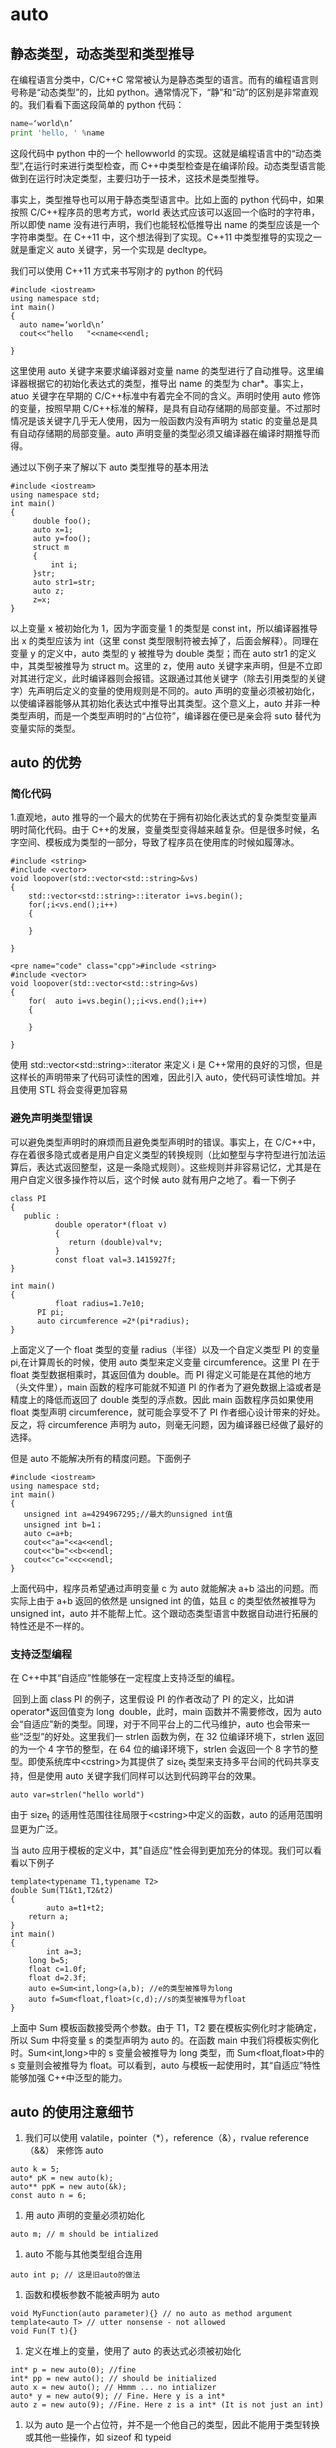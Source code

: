 * auto
** 静态类型，动态类型和类型推导
在编程语言分类中，C/C++C 常常被认为是静态类型的语言。而有的编程语言则号称是“动态类型”的，比如 python。通常情况下，“静”和“动”的区别是非常直观的。我们看看下面这段简单的 python 代码：   
#+BEGIN_SRC python 
name=‘world\n’
print 'hello, ' %name
#+END_SRC
这段代码中 python 中的一个 hellowworld 的实现。这就是编程语言中的“动态类型”,在运行时来进行类型检查，而 C++中类型检查是在编译阶段。动态类型语言能做到在运行时决定类型，主要归功于一技术，这技术是类型推导。

事实上，类型推导也可以用于静态类型语言中。比如上面的 python 代码中，如果按照 C/C++程序员的思考方式，world\n 表达式应该可以返回一个临时的字符串，所以即使 name 没有进行声明，我们也能轻松低推导出 name 的类型应该是一个字符串类型。在 C++11 中，这个想法得到了实现。C++11 中类型推导的实现之一就是重定义 auto 关键字，另一个实现是 decltype。

我们可以使用 C++11 方式来书写刚才的 python 的代码
#+BEGIN_SRC c++
#include <iostream>
using namespace std;
int main()
{
  auto name=‘world\n’
  cout<<"hello   "<<name<<endl;
 
}
#+END_SRC

这里使用 auto 关键字来要求编译器对变量 name 的类型进行了自动推导。这里编译器根据它的初始化表达式的类型，推导出 name 的类型为 char*。事实上，atuo 关键字在早期的 C/C++标准中有着完全不同的含义。声明时使用 auto 修饰的变量，按照早期 C/C++标准的解释，是具有自动存储期的局部变量。不过那时情况是该关键字几乎无人使用，因为一般函数内没有声明为 static 的变量总是具有自动存储期的局部变量。auto 声明变量的类型必须又编译器在编译时期推导而得。

通过以下例子来了解以下 auto 类型推导的基本用法
#+BEGIN_SRC c++
#include <iostream>
using namespace std;
int main()
{
     double foo();
	 auto x=1;
	 auto y=foo();
	 struct m
	 {
	     int i;
	 }str;
	 auto str1=str;
	 auto z;
	 z=x;
}
#+END_SRC
以上变量 x 被初始化为 1，因为字面变量 1 的类型是 const int，所以编译器推导出 x 的类型应该为 int（这里 const 类型限制符被去掉了，后面会解释）。同理在变量 y 的定义中，auto 类型的 y 被推导为 double 类型；而在 auto str1 的定义中，其类型被推导为 struct m。这里的 z，使用 auto 关键字来声明，但是不立即对其进行定义，此时编译器则会报错。这跟通过其他关键字（除去引用类型的关键字）先声明后定义的变量的使用规则是不同的。auto 声明的变量必须被初始化，以使编译器能够从其初始化表达式中推导出其类型。这个意义上，auto 并非一种类型声明，而是一个类型声明时的“占位符”，编译器在便已是亲会将 suto 替代为变量实际的类型。
** auto 的优势
*** 简化代码
1.直观地，auto 推导的一个最大的优势在于拥有初始化表达式的复杂类型变量声明时简化代码。由于 C++的发展，变量类型变得越来越复杂。但是很多时候，名字空间、模板成为类型的一部分，导致了程序员在使用库的时候如履薄冰。
#+BEGIN_SRC c++
#include <string>
#include <vector>
void loopover(std::vector<std::string>&vs)
{
    std::vector<std::string>::iterator i=vs.begin();
	for(;i<vs.end();i++)
	{
	
	}
 
}
#+END_SRC
#+BEGIN_SRC c++
<pre name="code" class="cpp">#include <string>
#include <vector>
void loopover(std::vector<std::string>&vs)
{
	for(  auto i=vs.begin();;i<vs.end();i++)
	{
	
	}
 
}
#+END_SRC
使用 std::vector<std::string>::iterator 来定义 i 是 C++常用的良好的习惯，但是这样长的声明带来了代码可读性的困难，因此引入 auto，使代码可读性增加。并且使用 STL 将会变得更加容易
*** 避免声明类型错误
可以避免类型声明时的麻烦而且避免类型声明时的错误。事实上，在 C/C++中，存在着很多隐式或者是用户自定义类型的转换规则（比如整型与字符型进行加法运算后，表达式返回整型，这是一条隐式规则）。这些规则并非容易记忆，尤其是在用户自定义很多操作符以后，这个时候 auto 就有用户之地了。看一下例子
#+BEGIN_SRC c++
class PI
{
   public :
          double operator*(float v)
		  {
		     return (double)val*v;
		  }
          const float val=3.1415927f;
}

int main()
{
          float radius=1.7e10;
	  PI pi;
	  auto circumference =2*(pi*radius);
}
#+END_SRC
上面定义了一个 float 类型的变量 radius（半径）以及一个自定义类型 PI 的变量 pi,在计算周长的时候，使用 auto 类型来定义变量 circumference。这里 PI 在于 float 类型数据相乘时，其返回值为 double。而 PI 得定义可能是在其他的地方（头文件里），main 函数的程序可能就不知道 PI 的作者为了避免数据上溢或者是精度上的降低而返回了 double 类型的浮点数。因此 main 函数程序员如果使用 float 类型声明 circumference，就可能会享受不了 PI 作者细心设计带来的好处。反之，将 circumference 声明为 auto，则毫无问题，因为编译器已经做了最好的选择。

但是 auto 不能解决所有的精度问题。下面例子
#+BEGIN_SRC c++
#include <iostream>
using namespace std;
int main()
{
   unsigned int a=4294967295;//最大的unsigned int值
   unsigned int b=1；
   auto c=a+b;
   cout<<"a="<<a<<endl;
   cout<<"b="<<b<<endl;
   cout<<"c="<<c<<endl;
}
#+END_SRC
上面代码中，程序员希望通过声明变量 c 为 auto 就能解决 a+b 溢出的问题。而实际上由于 a+b 返回的依然是 unsigned int 的值，姑且 c 的类型依然被推导为 unsigned int，auto 并不能帮上忙。这个跟动态类型语言中数据自动进行拓展的特性还是不一样的。
*** 支持泛型编程
在 C++中其“自适应”性能够在一定程度上支持泛型的编程。

 回到上面 class PI 的例子，这里假设 PI 的作者改动了 PI 的定义，比如讲 operator*返回值变为 long  double，此时，main 函数并不需要修改，因为 auto 会“自适应”新的类型。同理，对于不同平台上的二代马维护，auto 也会带来一些“泛型”的好处。这里我们一 strlen 函数为例，在 32 位编译环境下，strlen 返回的为一个 4 字节的整型，在 64 位的编译环境下，strlen 会返回一个 8 字节的整型。即使系统库中<cstring>为其提供了 size_t 类型来支持多平台间的代码共享支持，但是使用 auto 关键字我们同样可以达到代码跨平台的效果。

~auto var=strlen("hello world")~

由于 size_t 的适用性范围往往局限于<cstring>中定义的函数，auto 的适用范围明显更为广泛。

当 auto 应用于模板的定义中，其"自适应"性会得到更加充分的体现。我们可以看看以下例子
#+BEGIN_SRC c++
template<typename T1,typename T2>
double Sum(T1&t1,T2&t2)
{
        auto a=t1+t2;
	return a;
}
int main()
{
        int a=3;
	long b=5;
	float c=1.0f;
	float d=2.3f;
	auto e=Sum<int,long>(a,b); //e的类型被推导为long
	auto f=Sum<float,float>(c,d);//s的类型被推导为float
}
#+END_SRC
上面中 Sum 模板函数接受两个参数。由于 T1，T2 要在模板实例化时才能确定，所以 Sum 中将变量 s 的类型声明为 auto 的。在函数 main 中我们将模板实例化时。Sum<int,long>中的 s 变量会被推导为 long 类型，而 Sum<float,float>中的 s 变量则会被推导为 float。可以看到，auto 与模板一起使用时，其“自适应”特性能够加强 C++中泛型的能力。
** auto 的使用注意细节
1. 我们可以使用 valatile，pointer（*），reference（&），rvalue reference（&&） 来修饰 auto
#+BEGIN_SRC c++
auto k = 5;
auto* pK = new auto(k);
auto** ppK = new auto(&k);
const auto n = 6;
#+END_SRC
2. 用 auto 声明的变量必须初始化

~auto m; // m should be intialized~

3. auto 不能与其他类型组合连用

~auto int p; // 这是旧auto的做法~

4. 函数和模板参数不能被声明为 auto
#+BEGIN_SRC c++
void MyFunction(auto parameter){} // no auto as method argument
template<auto T> // utter nonsense - not allowed
void Fun(T t){}
#+END_SRC
5. 定义在堆上的变量，使用了 auto 的表达式必须被初始化
#+BEGIN_SRC c++
int* p = new auto(0); //fine
int* pp = new auto(); // should be initialized
auto x = new auto(); // Hmmm ... no intializer
auto* y = new auto(9); // Fine. Here y is a int*
auto z = new auto(9); //Fine. Here z is a int* (It is not just an int)
#+END_SRC
6. 以为 auto 是一个占位符，并不是一个他自己的类型，因此不能用于类型转换或其他一些操作，如 sizeof 和 typeid
#+BEGIN_SRC c++
int value = 123;
auto x2 = (auto)value; // no casting using auto
auto x3 = static_cast<auto>(value); // same as above 
#+END_SRC
7. 定义在一个 auto 序列的变量必须始终推导成同一类型
#+BEGIN_SRC c++
auto x1 = 5, x2 = 5.0, x3='r';  // This is too much....we cannot combine like this
#+END_SRC
8. auto 不能自动推导成 CV-qualifiers（constant & volatile qualifiers），除非被声明为引用类型
#+BEGIN_SRC c++ 
const int i = 99;
auto j = i;       // j is int, rather than const int
j = 100           // Fine. As j is not constant
// Now let us try to have reference
auto& k = i;      // Now k is const int&
k = 100;          // Error. k is constant
// Similarly with volatile qualifer
#+END_SRC
9. auto 会退化成指向数组的指针，除非被声明为引用
#+BEGIN_SRC c++
int a[9];
auto j = a;
cout<<typeid(j).name()<<endl; // This will print int*
auto& k = a;
cout<<typeid(k).name()<<endl; // This will print int [9]
#+END_SRC
符号 & 表明是一个引用变量，能让接下来的代码能够修改数组的内容，而第一种语法不能。
** 遍历
*** 遍历 unordered_map
#+begin_src c++
unordered_map<char, int> mp;
for (auto& x : mp) {
    buckets[x.second].push_back(x.first);
}
#+END_SRC

* boolalpha
Sets the boolalpha format flag for the str stream.

When the boolalpha format flag is set, bool values are inserted/extracted by their textual representation: either true or false, instead of integral values.

example:
#+BEGIN_SRC c++
// modify boolalpha flag
#include <iostream>     // std::cout, std::boolalpha, std::noboolalpha

int main () {
  bool b = true;
  std::cout << std::boolalpha << b << '\n';
  std::cout << std::noboolalpha << b << '\n';
  return 0;
}
#+END_SRC
#+BEGIN_EXAMPLE
Output:
true
1
#+END_EXAMPLE
* C++四种类型转换运算符
隐式类型转换是安全的，显式类型转换是有风险的，C语言之所以增加强制类型转换的语法，就是为了强调风险，让程序员意识到自己在做什么。

但是，这种强调风险的方式还是比较粗放，粒度比较大，它并没有表明存在什么风险，风险程度如何。再者，C风格的强制类型转换统一使用( )，而( )在代码中随处可见，所以也不利于使用文本检索工具（例如 Windows 下的 Ctrl+F、Linux 下的 grep 命令、Mac 下的 Command+F）定位关键代码。

为了使潜在风险更加细化，使问题追溯更加方便，使书写格式更加规范，C++ 对类型转换进行了分类，并新增了四个关键字来予以支持，它们分别是：
| 关键字           | 说明                                                                                                                          |
|------------------+-------------------------------------------------------------------------------------------------------------------------------|
| static_cast      | 用于良性转换，一般不会导致意外发生，风险很低。                                                                                |
| const_cast       | 用于 const 与非 const、volatile 与非 volatile 之间的转换。                                                                    |
| reinterpret_cast | 高度危险的转换，这种转换仅仅是对二进制位的重新解释，不会借助已有的转换规则对数据进行调整，但是可以实现最灵活的 C++ 类型转换。 |
| dynamic_cast     | 借助 RTTI，用于类型安全的向下转型（Downcasting）。                                                                            |
这四个关键字的语法格式都是一样的，具体为：
#+BEGIN_SRC c++
xxx_cast<newType>(data)
#+END_SRC
newType 是要转换成的新类型，data 是被转换的数据。例如，老式的 C 风格的 double 转 int 的写法为：
#+BEGIN_SRC c
double scores = 95.5;
int n = (int)scores;
#+END_SRC
C++ 新风格的写法为：
#+BEGIN_SRC c++
double scores = 95.5;
int n = static_cast<int>(scores);
#+END_SRC

** static_cast
static_cast 只能用于良性转换，这样的转换风险较低，一般不会发生什么意外，例如：
原有的自动类型转换，例如 short 转 int、int 转 double、const 转非 const、向上转型等；
void 指针和具体类型指针之间的转换，例如 ~void *~ 转 ~int *~ 、 ~char *~ 转 ~void *~ 等；
有转换构造函数或者类型转换函数的类与其它类型之间的转换，例如 double 转 Complex（调用转换构造函数）、Complex 转 double（调用类型转换函数）。

需要注意的是，static_cast 不能用于无关类型之间的转换，因为这些转换都是有风险的，例如：
两个具体类型指针之间的转换，例如 int *转 double *、Student *转 int *等。不同类型的数据存储格式不一样，长度也不一样，用 A 类型的指针指向 B 类型的数据后，会按照 A 类型的方式来处理数据：如果是读取操作，可能会得到一堆没有意义的值；如果是写入操作，可能会使 B 类型的数据遭到破坏，当再次以 B 类型的方式读取数据时会得到一堆没有意义的值。
int 和指针之间的转换。将一个具体的地址赋值给指针变量是非常危险的，因为该地址上的内存可能没有分配，也可能没有读写权限，恰好是可用内存反而是小概率事件。

static_cast 也不能用来去掉表达式的 const 修饰和 volatile 修饰。换句话说，不能将 const/volatile 类型转换为非 const/volatile 类型。

static_cast 是“静态转换”的意思，也就是在编译期间转换，转换失败的话会抛出一个编译错误。

下面的代码演示了 static_cast 的正确用法和错误用法：
#+BEGIN_SRC c++
#include <iostream>
#include <cstdlib>
using namespace std;

class Complex{
public:
    Complex(double real = 0.0, double imag = 0.0): m_real(real), m_imag(imag){ }
public:
    operator double() const { return m_real; }  //类型转换函数
private:
    double m_real;
    double m_imag;
};

int main(){
    //下面是正确的用法
    int m = 100;
    Complex c(12.5, 23.8);
    long n = static_cast<long>(m);  //宽转换，没有信息丢失
    char ch = static_cast<char>(m);  //窄转换，可能会丢失信息
    int *p1 = static_cast<int*>( malloc(10 * sizeof(int)) );  //将void指针转换为具体类型指针
    void *p2 = static_cast<void*>(p1);  //将具体类型指针，转换为void指针
    double real= static_cast<double>(c);  //调用类型转换函数
   
    //下面的用法是错误的
    float *p3 = static_cast<float*>(p1);  //不能在两个具体类型的指针之间进行转换
    p3 = static_cast<float*>(0X2DF9);  //不能将整数转换为指针类型

    return 0;
}
#+END_SRC

** const_cast 
const_cast 比较好理解，它用来去掉表达式的 const 修饰或 volatile 修饰。换句话说，const_cast 就是用来将 const/volatile 类型转换为非 const/volatile 类型。

下面我们以 const 为例来说明 const_cast 的用法：
#+BEGIN_SRC c++
#include <iostream>
using namespace std;

int main(){
    const int n = 100;
    int *p = const_cast<int*>(&n);
    *p = 234;
    cout<<"n = "<<n<<endl;
    cout<<"*p = "<<*p<<endl;

    return 0;
}
#+END_SRC
运行结果：
n = 100
*p = 234

~&n~ 用来获取 n 的地址，它的类型为 ~const int *~ ，必须使用 const_cast 转换为 ~int *~ 类型后才能赋值给 p。由于 p 指向了 n，并且 n 占用的是栈内存，有写入权限，所以可以通过 p 修改 n 的值。

有读者可能会问，为什么通过 n 和 *p 输出的值不一样呢？这是因为 C++ 对常量的处理更像是编译时期的 ~#define~ ，是一个值替换的过程，代码中所有使用 n 的地方在编译期间就被替换成了 100。换句话说，第 8 行代码被修改成了下面的形式：
#+BEGIN_SRC c++
cout<<"n = "<<100<<endl;
#+END_SRC
这样一来，即使程序在运行期间修改 n 的值，也不会影响 cout 语句了。

使用 const_cast 进行强制类型转换可以突破 C/C++ 的常数限制，修改常数的值，因此有一定的危险性；但是程序员如果这样做的话，基本上会意识到这个问题，因此也还有一定的安全性。

** reinterpret_cast
reinterpret 是“重新解释”的意思，顾名思义，reinterpret_cast 这种转换仅仅是对二进制位的重新解释，不会借助已有的转换规则对数据进行调整，非常简单粗暴，所以风险很高。

reinterpret_cast 可以认为是 static_cast 的一种补充，一些 static_cast 不能完成的转换，就可以用 reinterpret_cast 来完成，例如两个具体类型指针之间的转换、int 和指针之间的转换（有些编译器只允许 int 转指针，不允许反过来）。

下面的代码代码演示了 reinterpret_cast 的使用：
#+BEGIN_SRC c++
#include <iostream>
using namespace std;

class A{
public:
    A(int a = 0, int b = 0): m_a(a), m_b(b){}
private:
    int m_a;
    int m_b;
};

int main(){
    //将 char* 转换为 float*
    char str[]="http://c.biancheng.net";
    float *p1 = reinterpret_cast<float*>(str);
    cout<<*p1<<endl;
    //将 int 转换为 int*
    int *p = reinterpret_cast<int*>(100);
    //将 A* 转换为 int*
    p = reinterpret_cast<int*>(new A(25, 96));
    cout<<*p<<endl;
   
    return 0;
}
#+END_SRC
运行结果：
3.0262e+29
25

可以想象，用一个 float 指针来操作一个 char 数组是一件多么荒诞和危险的事情，这样的转换方式不到万不得已的时候不要使用。将 ~A*~ 转换为 ~int*~ ，使用指针直接访问 private 成员刺穿了一个类的封装性，更好的办法是让类提供 get/set 函数，间接地访问成员变量。

** dynamic_cast
这部分内容我省略没写。
* C++ STL vector 添加元素（push_back()和 emplace_back()）详解
emplace_back() 和 push_back() 的区别，就在于底层实现的机制不同。push_back() 向容器尾部添加元素时，首先会创建这个元素，然后再将这个元素拷贝或者移动到容器中（如果是拷贝的话，事后会自行销毁先前创建的这个元素）；而 emplace_back() 在实现时，则是直接在容器尾部创建这个元素，省去了拷贝或移动元素的过程。
* 重载
重载指的是同一作用域内的几个函数名字相同但形参（形参数量或者形参类型）不同。
** 返回值不影响判断
返回值的不同不能用于区分重载函数。不允许同时存在除了返回类型外其他所有要素都相同的两个函数。
** 参数默认值不影响判断
下面两个函数是互相覆盖的关系
#+begin_src c++
  int myfunc(int a,double b);

  int myfunc(int a,double b=0.5);
#+END_SRC
** 形参名字不影响判断
#+begin_src c++
Record lookup (const Account &acct);
Record lookup (const Account&);

typedef Phone Telno;
Record lookup(const Phone&);
Record lookup(const Telno&);
#+end_src

** const 形参的判断方式
*** 顶层 const 不影响判断
#+begin_src c++
  Record lookup(const Phone);
  Record lookup(Phone);//重复声明

  Record lookup(Phone*);
  Record lookup(Phone* const);//重复声明
#+END_SRC
*** 底层 const 影响判断
#+begin_src c++
  Record lookup(Account&);//函数作用于Account的引用
  Record lookup(const Account&);//新函数,作用于常量引用

  Record lookup(Account*);//新函数,作用于指向Account的指针
  Record lookup(const Account*);//新函数,作用于指向常量的指针
#+END_SRC
由于非常量对象可以转换成 const,所以上面 4 个函数都能作用于非常量对象或者指向非常量对象的指针,此时编译器会优先选用非常量版本的函数.
** 隐式转换
*** 整型提升
将 char、unsigned char、signed char、shot、unsigned short 转换为 int 或 unsigned int。
*** 整型转换
可以在任意的两种整数类型中转换。
** 重载匹配顺序
精确匹配、类型提升、类型转换。

其中，一般的整型转换没有先后顺序。

** 重载与作用域
如果在内层作用域声明名字，将会隐藏外层作用域中声明的同名实体。在不同的作用域中无法重载函数名
#+begin_src c++
  string read();
  void print(const string &);
  void print(double);//重载print函数
  void fooBar(int ival)
  {
    bool read=false;//新作用域，隐藏了外层的read
    string s=read();//错误，read此时是一个布尔值
    void print(int);//新作用域，隐藏了之前的print
    print("Value:" );//错误
    print(ival);//正确
    print(3.14);//正确，此时调用的是print(int)
  }
#+END_SRC
如果把同名函数放在同一个函数中，则可以实现重载
#+begin_src c++
  void print(const string &);
  void print(double);//重载print函数
  void print(int);//新作用域，隐藏了之前的print
  void fooBar2(int ival)
  {
    print("Value:" );//调用print(const string &)
    print(ival);//调用print(int)
    print(3.14);//调用print(double)
  }

#+END_SRC
** 命名空间
下面两个函数是重载
#+begin_src c++
  namespacs IBM{
    int myfunc(int a);
  }
  namespacs SUN{
    using IBM::myfunc;
    int myfunc(double b);
  }
#+END_SRC
** 注意与继承覆盖区别开
子类如果有与父类相同名字（即使参数不同）的函数，将会覆盖掉父类方法。
#+begin_src c++
  class A{
    public:
    int myfunc(int a){
      return 0;
    }
  };
  class SubA : public A{
    public:
    int myfunc(int *p){
      return 0;
    }
  };
  SubA sa;
  sa.myfunc(1); //报错，不能将int转换为int*
#+END_SRC
** 操作符重载
对于内置数据类型的操作符，它预定义的意义不能被修改，也不能为内置数据类型定义其他操作符。
例如不能定义 int operator+(int, int);也不能定义 void operator+(int[],int[]).
** 实例
*** 实例 1
#+begin_src c++
#include <iostream>
using namespace std;

void myfunc(char a){
	   cout << "111 World";
};
void myfunc(long b){
	   cout << "222 World";
};
int main()
{
short c=100;
myfunc(c); //编译器会报错

return 0;
}
#+END_SRC
c 为 short 类型，先提升为 int 类型，由于 int 可以转换成 char 和 long，又由于类型转换匹配优先级相同，所以编译器不知道要匹配哪一个
*** 实例 2
#+begin_src c++
#include <iostream>
using namespace std;

void myfunc(char a){
   cout << "111 World";
};
void myfunc(int b){
   cout << "222 World";
};
int main()
{
   short c=100;
   myfunc(c);
   cout << "Hello World";
   return 0;
}
#+END_SRC
输出：
#+begin_example
222 WorldHello World
#+end_example
由于类型提升优先级高于类型转换，所以会匹配第二个函数。
* 多态
C++规定，当一个成员函数被声明为虚函数后，其派生类中的同名函数都自动成为虚函数。

多态的行为必须是在指针或者引用的情况下才能生效。
** 简单介绍
#+begin_src c++
#include "stdafx.h"
#include <iostream>
#include <stdlib.h>
using namespace std;

class Father
{
public:
    void Face()
    {
        cout << "Father's face" << endl;
    }

    void Say()
    {
        cout << "Father say hello" << endl;
    }
};


class Son:public Father
{
public:
    void Say()
    {
        cout << "Son say hello" << endl;
    }
};

void main()
{
    Son son;
    Father *pFather=&son; // 隐式类型转换
    pFather->Say();
}
#+end_src
输出的结果为:
#+DOWNLOADED: screenshot @ 2022-12-05 23:01:44
[[file:images/多态/2022-12-05_23-01-44_screenshot.png]]
c++编译器在编译的时候，要确定每个对象调用的函数（非虚函数）的地址，这称为早期绑定，
当我们将 Son 类的对象 son 的地址赋给 pFather 时，c++编译器进行了类型转换，此时 c++编译器认为变量 pFather 保存的就是 Father 对象的地址，当在 main 函数中执行 pFather->Say(),调用的当然就是 Father 对象的 Say 函数

要让编译器采用晚绑定，就要在基类中声明函数时使用 virtual 关键字，这样的函数我们就称之为虚函数，
一旦某个函数在基类中声明为 virtual，那么在所有的派生类中该函数都是 virtual，而不需要再显式地声明为 virtual。

#+begin_src c++
#include "stdafx.h"
#include <iostream>
#include <stdlib.h>
using namespace std;

class Father
{
public:
    void Face()
    {
        cout << "Father's face" << endl;
    }

    virtual void Say()
    {
        cout << "Father say hello" << endl;
    }
};


class Son:public Father
{
public:
    void Say()
    {
        cout << "Son say hello" << endl;
    }
};

void main()
{
    Son son;
    Father *pFather=&son; // 隐式类型转换
    pFather->Say();
}
#+end_src

#+DOWNLOADED: screenshot @ 2022-12-05 23:03:29
[[file:images/多态/2022-12-05_23-03-29_screenshot.png]]
** 虚表
如果一个类中有虚函数，编译器会为每个包含虚函数的类创建一个虚表(即 vtable)，该表是一个一维数组，在这个数组中存放每个虚函数的地址。

编译器另外还为每个对象提供了一个虚表指针(即 vptr)，这个指针指向了对象所属类的虚表。

在构造函数中进行虚表的创建和虚表指针的初始化，
在构造子类对象时，要先调用父类的构造函数，初始化父类对象的虚表指针，该虚表指针指向父类的虚表，
当执行子类的构造函数时，子类对象的虚表指针被初始化，指向自身的虚表。

虚表可以继承，如果子类没有重写虚函数，那么子类虚表中仍然会有该函数的地址，只不过这个地址指向的是基类的虚函数实现。
如果重写了相应的虚函数，那么虚表中的地址就会改变，指向自身的虚函数实现，如果派生类有自己的虚函数，那么虚表中就会添加该项。
** 虚表和虚表指针的运行方式
#+begin_src c++
#include<iostream.h>

class Base
 {
 public:
    virtual void function1() {cout<<"Base :: function1()\n";};
    virtual void function2() {cout<<"Base :: function2()\n";};
    virtual ~Base(){};
};

class D1: public Base
{
public:
   ~D1(){};
   virtual void function1() { cout<<"D1 :: function1()\n";};
};

class D2: public Base
{
public:
   ~D2(){};
   virtual void function2() { cout<< "D2 :: function2\n";};
};

int main()
{
  D1 *d = new D1;;
  Base *b = d;

  b->function1();
  b->function2();

  delete (b);

  return (0);
}

output:
D1 :: function1()
Base :: function2()
#+END_SRC
Here is a pictorial representation of Virtual Table and _vptr for the above code:
#+DOWNLOADED: screenshot @ 2022-12-26 22:59:51
[[file:images/多态/2022-12-26_22-59-51_screenshot.png]]
Here in function main b pointer gets assigned to D1's _vptr and now starts pointing to D1's vtable.
Then calling to a function1(), makes it's _vptr startightway calls D1's vtable function1() and so in turn calls D1's method
i.e. function1() as D1 has it's own function1() defined it's class.

Where as pointer b calling to a function2(), makes it's _vptr points to D1's vatble which in-turn pointing to Base class's vtable function2 () as shown in the diagram (as D1 class does not have it's own definition or function2()).

So, now calling delete on pointer b follows the _vptr - which is pointing to D1's vtable calls it's own class's destructor
i.e. D1 class's destructor and then calls the destrcutor of Base class - this as part of when dervied object gets deleted it turn deletes it's emebeded base object.
Thats why we must always make Base class's destrcutor as virtual if it has any virtual functions in it.
** 构造函数
C++标准规定了在构造函数中调用虚函数时，只会绑定到自己类的相应函数。虚函数在构造函数中不起作用。

*** 构造函数不能为虚函数
简言之：构造函数不能是虚函数，因为虚函数是基于对象的，构造函数是用来产生对象的，若构造函数是虚函数，则需要对象来调用，但是此时构造函数没有执行，就没有对象存在，产生矛盾，所以构造函数不能是虚函数。
**** 从存储空间角度来看
虚函数的调用需要虚函数表(vptr)指针，而该指针存放在对象的内存空间中，在构造函数中进行初始化工作，即初始化 vptr，让它指向正确的虚函数表。
所以需要调用构造函数才可以创建或初始化它的值，否则即使开辟了空间，该指针也为随机值；若构造函数声明为虚函数，那么由于对象还未创建，还没有内存空间，更没有虚函数表地址用来调用虚函数——构造函数了。

**** 从多态角度来看
构造一个对象的时候，必须知道对象的实际类型；而虚函数主要是实现多态，在运行时才可以明确调用对象，根据传入的对象类型来调用函数，
例如通过父类的指针或者引用来调用它的时候可以变成调用子类的那个成员函数
。而构造函数是在创建对象时自己主动调用的，不可能通过父类的指针或者引用去调用。那使用虚函数也就没有了实际意义。
在调用构造函数时，由于对象还未构造成功。编译器无法知道对象的实际类型，是该类本身，还是该类的一个派生类，或是更深层次的派生类。
并且构造函数的作用是提供初始化，在对象生命期仅仅运行一次，不是对象的动态行为，没有必要成为虚函数。

** 析构函数
*** 析构函数为什么必须是虚函数
当基类的析构函数为非虚函数时，删除一个基类指针指向的派生类实例时，只清理了派生类从基类继承过来的资源，而派生类自己独有的资源却没有被清理，这显然不是我们希望的。

如果一个类会被其他类继承，那么我们有必要将被继承的类（基类）的析构函数定义成虚函数。这样，释放基类指针指向的派生类实例时，先调用派生类的析构函数，再调用基类的析构函数，清理工作才能全面进行，才不会发生内存泄漏。
*** delete 子类指针
不管什么时候 delete 子类指针，都会调用父类析构函数（不管父类析构函数是不是虚函数）。

之所以要把父类析构函数定义为虚函数，是因为当父类指针指向子类对象时，delete 父类指针可以调用到子类的析构函数（之后会调用父类的析构）。
** 参数传递
*** 引用和值传递
#+begin_src c++
  class Parent{
  public:
      virtual void print();
  }
  class Son{
  public:
      void print();
  }
  void A(Parent &son){//传引用
      son.print();
  }
  void B(Parent son){//传值
      son.print();
  }
  main(){
    Son *p=new Son();
    A(*p);//调用子类的print
    B(*p);//调用父类的print
  }
#+END_SRC
第一次传引用相当于父类指针指向派生类；
第二次传值，是用派生类对象赋值给基类对象，仅仅拷贝了派生类的基类部分，因此调用基类版本函数。

多态的行为必须是在指针或者引用的情况下才能生效，对值变量来说，一定是执行静态绑定。
*** 默认参数
虚函数是动态绑定，但默认值是在编译期决定的，所以派生类的

#+begin_src c++
#include <iostream>
using namespace std;
 
class Base {
public:
    virtual void fun(int x = 111) {
        cout << "Base::fun(), x = " << x << endl;
    }
};
 
class Derived : public Base {
public:
    virtual void fun(int x=222) {
        cout << "Derived::fun(), x = " << x << endl;
    }
};
 
int main() {
    Derived d1;
    Base* p1 = &d1;
	Derived* p2=&d1; 
    p1->fun();
    p2->fun();
    return 0;
}
#+END_SRC
输出：
#+begin_example
Derived::fun(), x = 111
Derived::fun(), x = 222
#+end_example
注意，上面第一行打印的是派生类函数名，但是使用的默认值是基类的 111。
** 函数声明不同的虚函数是不同的
如下代码，基类的 display 方法加了 const，这导致派生类实际上有两个不同的虚方法：一个带 const，一个不带 const。

当用基类指针调用子类对象方法时，由于基类的虚函数表只有带 const 的方法，所以会调用到子类的带 const 的 display 方法。
#+begin_src c++
#include <iostream>
using namespace std;
 
class Base {
public:
    virtual void display() const {
        cout << "Base::display()" << endl;
    }
};
 
class Derived : public Base {
public:
    virtual void display() {
        cout << "Derived::display()" << endl;
    }
};
 
int main() {
    Derived d1;
    Base* p1 = &d1;
	Derived* p2=&d1; 
    p1->display();
    p2->display();
    return 0;
}#+END_SRC
输出：
#+begin_example
Base::display()
Derived::display()
#+end_example

如果去掉 const,则结果为：
#+begin_example
Derived::display()
Derived::display()
#+end_example
** 继承
#+begin_src c++
  class A
  ｛
  public :
  virtual void test();
  ｝;
  class B:public A{
    public:
    void test();
  }
  class C:public B{
    public:
    void test();
  }
#+END_SRC
则 B 的 test 函数以及 C 的 test 函数都是虚函数；即使 C 的 test 函数访问权限发生变化，也是虚函数。
#+begin_src c++
  class C:public B{
    private:
    void test();
  }
#+END_SRC

** 参考文章
[[https://www.go4expert.com/articles/virtual-table-vptr-t16544/][How Virtual Table and _vptr works]]
[[https://blog.csdn.net/qq_42247231/article/details/105109709][为什么析构函数必须是虚函数？为什么默认的析构函数不是虚函数？]]
* 多线程
** std::async
异步接口 std::async，通过这个接口可以简单的创建线程并通过 std::future 中获取结果。以往都是自己去封装线程实现自己的 async，现在有线程的跨平台接口可以使用就极大的方便了 C++多线程编程。

先看一下 std::async 的函数原型
#+begin_src c++
//(C++11 起) (C++17 前)
template< class Function, class... Args>
std::future<std::result_of_t<std::decay_t<Function>(std::decay_t<Args>...)>>
    async( Function&& f, Args&&... args );

//(C++11 起) (C++17 前)
template< class Function, class... Args >
std::future<std::result_of_t<std::decay_t<Function>(std::decay_t<Args>...)>>
    async( std::launch policy, Function&& f, Args&&... args );  
#+END_SRC
第一个参数是线程的创建策略，有两种策略可供选择：
- std::launch::async：在调用 async 就开始创建线程。
- std::launch::deferred：延迟加载方式创建线程。调用 async 时不创建线程，直到调用了 future 的 get 或者 wait 时才创建线程。
默认策略是：std::launch::async | std::launch::deferred 也就是两种策略的合集，具体什么意思后面详细再说

第二个参数是线程函数:
线程函数可接受 function, lambda expression, bind expression, or another function object

第三个参数是线程函数的参数:
不再说明

返回值 std::future

std::future 是一个模板类，它提供了一种访问异步操作结果的机制。从字面意思上看它表示未来，这个意思就非常贴切，因为她不是立即获取结果但是可以在某个时候以同步的方式来获取结果。我们可以通过查询 future 的状态来获取异步操作的结构。future_status 有三种状态：
- deferred：异步操作还未开始
- ready：异步操作已经完成
- timeout：异步操作超时，主要用于 std::future<T>.wait_for()

示例：
#+begin_src c++
//查询future的状态
std::future_status status;
do {
    status = future.wait_for(std::chrono::seconds(1));
    if (status == std::future_status::deferred) {
        std::cout << "deferred" << std::endl;
    } else if (status == std::future_status::timeout) {
        std::cout << "timeout" << std::endl;
    } else if (status == std::future_status::ready) {
        std::cout << "ready!" << std::endl;
    }
} while (status != std::future_status::ready);

#+END_SRC
std::future 获取结果的方式有三种：
- get：等待异步操作结束并返回结果
- wait：等待异步操作结束，但没有返回值
- waite_for：超时等待返回结果，上面示例中就是对超时等待的使用展示
d
** DONE 你好，C++的并发世界
CLOSED: [2024-10-12 周六 13:02]
** 线程管理
*** 线程启动
#+begin_src c++
#include <thread.h>
void do_some_work();
std::thread my_thread(do_some_work);

//std::thread 可以用可调用（callable）类型构造
class background_task
{
public:
    void operator()() const
    {
        do_something();
        do_something_else();
    }
};
background_task f;
std::thread my_thread(f);

//使用在前面命名函数对象的方式，或使用多组括号1，或使用新统一的初始化语法2,或lambda表达式，可以避免编译器将对象定义解析为函数声明,如下所示：
std::thread my_thread((background_task())); // 1
std::thread my_thread{background_task()}; // 2
std::thread my_thread([]{//3
    do_something();
    do_something_else();
});
#+end_src
*** 等待线程完成
如果需要等待线程，相关的 std::tread 实例需要使用 join()。

调用 join()的行为，还清理了线程相关的存储部分，这样 std::thread 对象将不再与已经完成的线程有任何关联。这意味着，只能对一个线程使用一次 join();一旦已经使用过 join()， std::thread 对象就不能再次加入了，当对其使用 joinable()时，将返回否（false）。

避免应用被抛出的异常所终止，就需要作出一个决定。通常，当倾向于在无异常的情况下使用 join()时，需要在异常处理过程中调用 join()，从而避免生命周期的问题。
#+begin_src c++
class thread_guard
{
std::thread& t;
public:
explicit thread_guard(std::thread& t_):
t(t_)
{}
~thread_guard()
{
if(t.joinable()) // 1
{
t.join(); // 2
}
}
thread_guard(thread_guard const&)=delete; // 3
thread_guard& operator=(thread_guard const&)=delete;
};
struct func; // 定义在清单2.1中
void f()
{
int some_local_state=0;
func my_func(some_local_state);
std::thread t(my_func);
thread_guard g(t);
do_something_in_current_thread();
}
#+end_src
*** 后台运行线程
#+begin_src c++
void edit_document(std::string const& filename)
{
open_document_and_display_gui(filename);
while(!done_editing())
{
user_command cmd=get_user_input();
if(cmd.type==open_new_document)
{
std::string const new_name=get_filename_from_user();
std::thread t(edit_document,new_name); // 1
t.detach(); // 2
}
else
{
process_user_input(cmd);
}
}
}
#+end_src
如果用户选择打开一个新文档，为了让迅速打开文档，需要启动一个新线程去打开新文档①，并分离线程②。这个例子也展示了传参启动线程的方法：不仅可以向 std::thread 构造函数①传递函数名，还可以传递函数所需的参数(实参)。
*** 向线程函数传递参数
#+begin_src c++
void f(int i, std::string const& s);
std::thread t(f, 3, "hello");


#+end_src
代码创建了一个调用 f(3, "hello")的线程。注意，函数 f 需要一个 std::string 对象作为第二个参数，但这里使用的是字符串的字面值，也就是 char const * 类型。之后，在线程的上下文中完成字面值向 std::string 对象的转化。

需要特别要注意，当指向动态变量的指针作为参数传递给线程的情况，函数会收到一个入参拷贝的引用,而不是入参的引用,
使用 std::bind ，就可以解决这个问题，使用 std::ref 将参数转换成引用的形式。
#+begin_src c++
std::thread t(update_data_for_widget,w,std::ref(data));
#+end_src
在这之后，update_data_for_widget 就会接收到一个 data 变量的引用，而非一个 data 变量拷贝的引用。

可以传递一个成员函数指针作为线程函数，并提供一个合适的对象指针作为第一个参数：
#+begin_src c++
class X
{
public:
void do_lengthy_work(int);
};
X my_x;
int num(0);
std::thread t(&X::do_lengthy_work, &my_x, num);//1
#+end_src
这段代码中，新线程将 my_x.do_lengthy_work()作为线程函数；my_x 的地址①作为指针对象提供给函数。也可以为成员函数提供参数： std::thread 构造函数的第三个参数就是成员函数的第一个参数，以此类推.
*** Transferring ownership of a thread
Several of the classes in the C++ Standard Library exhibit the same ownershipsemantics as std::unique_ptr, and std::thread is one of them.
Though std::thread instances don’t own a dynamic object in the same way as std::unique_ptr does, they do own a resource: each instance is responsible for managing a thread of execution.
Thisownership can be transferred between instances, because instances of std::thread are movable, even though they aren’t copyable.
This ensures that only one object is associated with a particular thread of execution at any one time while allowing programmers the option of transferring that ownership between objects.

The example shows the creation of two threads of execution and the transfer of ownership of those
threads among three std::thread instances, t1, t2, and t3:
#+begin_src c++
void some_function();
void some_other_function();
std::thread t1(some_function); // 1
std::thread t2=std::move(t1); // 2
t1=std::thread(some_other_function); // 3
std::thread t3; // 4
t3=std::move(t2); // 5
t1=std::move(t3); // 6 赋值操作将使程序崩溃
#+end_src
当显式使用 std::move() 创建 t2 后②，t1 的所有权就转移给了 t2。之后，t1 和执行线程已经没有关联了；执行 some_function 的函数现在与 t2 关联。

The move support in std::thread means that ownership can readily be transferred out of a function, as shown in the following listing.Likewise, if ownership should be transferred into a function, it can accept an instance of std::thread by value as one of the parameters, as shown here:
#+begin_src c++
std::thread g()
{
void some_other_function(int);
std::thread t(some_other_function,42);
return t;
}

void f(std::thread t);
void g()
{
void some_function();
f(std::thread(some_function));
std::thread t(some_function);
f(std::move(t));
}
#+end_src

std::thread 支持移动的好处是可以创建 thread_guard 类的实例(定义见 清单 2.3)，并且拥有其线程的所有权。
This avoids any unpleasant consequences should the thread_guard object outlive the thread it was referencing, and it also means that no one else can join or detach the thread once ownership has been transferred into the object.

#+begin_src c++
class scoped_thread
{
std::thread t;
public:
explicit scoped_thread(std::thread t_): // 1
t(std::move(t_))
{
if(!t.joinable()) // 2
throw std::logic_error(“No thread”);
}
~scoped_thread()
{
t.join(); // 3
}
scoped_thread(scoped_thread const&)=delete;
scoped_thread& operator=(scoped_thread const&)=delete;
};
struct func; // 定义在清单2.1中
void f()
{
int some_local_state;
scoped_thread t(std::thread(func(some_local_state))); // 4
do_something_in_current_thread();
} // 5
#+end_src

The move support in std::thread also allows for containers of std::thread objects,if those containers are move-aware (like the updated std::vector<>). This meansthat you can write code like that in the following listing, which spawns a number of threads and then waits for them to finish.
#+begin_src c++
void do_work(unsigned id);
void f()
{
std::vector<std::thread> threads;
for(unsigned i=0;i<20;++i)
{
threads.emplace_back(do_work,i);
}
for(auto& entry: threads)
entry.join();
}
#+end_src
*** Choosing the number of threads at runtime
One feature of the C++ Standard Library that helps here is std::thread::hardware_concurrency(). This function returns an indication of the number of threads that can truly run concurrently for a given execution of a program. On a multicore system it might be the number of CPU cores, for example. This is only a hint, and the function might return 0 if this information isn’t available, but it can be a useful guide for splitting a task among threads.

#+begin_src c++
template<typename Iterator,typename T>
struct accumulate_block
{
void operator()(Iterator first,Iterator last,T& result)
{
result=std::accumulate(first,last,result);
}
};
template<typename Iterator,typename T>
T parallel_accumulate(Iterator first,Iterator last,T init)
{
unsigned long const length=std::distance(first,last);
if(!length) // 1
return init;
unsigned long const min_per_thread=25;
unsigned long const max_threads=
(length+min_per_thread-1)/min_per_thread; // 2
unsigned long const hardware_threads=
std::thread::hardware_concurrency();
unsigned long const num_threads= // 3
std::min(hardware_threads != 0 ? hardware_threads : 2, max_threads);
unsigned long const block_size=length/num_threads; // 4
std::vector<T> results(num_threads);
std::vector<std::thread> threads(num_threads-1); // 5
Iterator block_start=first;
for(unsigned long i=0; i < (num_threads-1); ++i)
{
Iterator block_end=block_start;
std::advance(block_end,block_size); // 6
threads[i]=std::thread( // 7
accumulate_block<Iterator,T>(),
block_start,block_end,std::ref(results[i]));
block_start=block_end; // 8
}
accumulate_block<Iterator,T>()(
block_start,last,results[num_threads-1]); // 9
std::for_each(threads.begin(),threads.end(),
std::mem_fn(&std::thread::join)); // 10
return std::accumulate(results.begin(),results.end(),init); // 11
}
#+end_src
*** Identifying threads
Thread identifiers are of type std::thread::id and can be retrieved in two ways.

First, the identifier for a thread can be obtained from its associated std::thread object by calling the get_id() member function. If the std::thread object doesn’t have an associated thread of execution, the call to get_id() returns a default-constructed std::thread::id object, which indicates “not any thread.”
Alternatively, the identifier for the current thread can be obtained by calling std::this_thread:: get_id(),which is also defined in the <thread> header.

Objects of type std::thread::id can be freely copied and compared; they wouldn’t be of much use as identifiers otherwise. If two objects of type std::thread::id are equal, they represent the same thread, or both are holding the “not any thread” value.
If two objects aren’t equal, they represent different threads, or one represents a thread and the other is holding the “not any thread” value.

std::thread::id 可以当做容器的键值，做排序，或做其他方式的比较。按默认顺序比较不同值的 std::thread::id ，所以这个行为可预见的：当 a<b ， b<c 时，得 a<c ，等等。标准库也提供 std::hash<std::thread::id> 容器，所以 std::thread::id 也可以作为无序容器的键值。

** 线程间共享数据

*** Race conditions
The C++ Standard also defines the term data race to mean the specific type of race condition that arises because of concurrent modification to a single object (see section 5.1.2 for details); data races cause the dreaded undefined behavior.

*** Avoiding problematic race conditions
There are several ways to deal with problematic race conditions. The simplest option is to wrap your data structure with a protection mechanism to ensure that only the thread performing a modification can see the intermediate states where the invariants are broken. From the point of view of other threads accessing that data structure, such modifications either haven’t started or have completed. 

Another option is to modify the design of your data structure and its invariants so that modifications are done as a series of indivisible changes, each of which preserves the invariants. This is generally referred to as lock-free programming and is difficult to get right. 

Another way of dealing with race conditions is to handle the updates to the data structure as a transaction, just as updates to a database are done within a transaction.The required series of data modifications and reads is stored in a transaction log and then committed in a single step. If the commit can’t proceed because the data structure has been modified by another thread, the transaction is restarted. This is termed software transactional memory (STM), and it’s an active research area at the time of writing.

*** Protecting shared data with mutexes
当访问共享数据前，使用互斥量将相关数据锁住，再当访问结束后，再将数据解锁。线程库需要保证，当一个线程使用特定互斥量锁住共享数据时，其他的线程想要访问锁住的数据，都必须等到之前那个线程对数据进行解锁后，才能进行访问。这就保证了所有线程能看到共享数据，而不破坏不变量。

*** C++中使用互斥量
C++中通过实例化 std::mutex 创建互斥量，通过调用成员函数 lock()进行上锁，unlock()进行解锁。

C++标准库为互斥量提供了一个 RAII 语法的模板类 std::lack_guard ，其会在构造的时候提供已锁的互斥量，并在析构的时候进行解锁，从而保证了一个已锁的互斥量总是会被正确的解锁。
** 同步并发操作
** C++内存模型和原子类型操作
** 基于锁的并发数据结构设计
** 无锁并发数据结构设计
** 并发代码设计
** 高级线程管理
**章 多线程程序的测试和调试
* 定义抽象数据类型
#+BEGIN_SRC c++
struct ListNode {
    int val;
    ListNode *next;
    ListNode() : val(0), next(nullptr) {}
    ListNode(int x) : val(x), next(nullptr) {}
    ListNode(int x, ListNode *next) : val(x), next(next) {}
};
#+END_SRC

如果调用 ~ListNode(5)~ 那么 ~val=5~ ， ~next~ 指针为空指针
* false sharing,伪共享
https://www.cnblogs.com/cyfonly/p/5800758.html
* 函数指针
函数指针指向的是函数而非对象.
函数的类型由返回类型和形参类型共同决定,与函数名无关.
函数指针可以赋值为 nullptr 或者值为 0 的整型常量表达式.

函数 bool lengthCompare(const string &,const string &) 的类型是 bool(const string &,const string &).
如果想声明一个指向该函数的指针,只需要用指针替换函数名即可: bool (*pf)(const string &,const string &) (未初始化).
注意 *pf 左右两边的括号必不可少,如果没有括号,那么 pf 是一个返回值为 bool 指针的函数.

** 使用函数指针
当把函数名作为一个值使用时,该函数自动转换为指针.
#+begin_src c++
  pf = lengthCompare;  //pf指向名为lengthCompare的函数
  pf = &lengthCompare; //等价的赋值语句:取地址符是可选的
#+END_SRC

可以直接使用指向函数的指针调用该函数,无须提前解引用指针.
下面三个函数调用的方式是等价的:
#+begin_src c++
  bool b1 = pf("hello","goodbye");
  bool b2 = (*pf)("hello","goodbye");
  bool b3 = lengthCompare("hello","goodbye");
#+END_SRC

** 重载函数的指针
编译器通过指针类型决定选用哪个重载函数,指针类型必须与重载函数中的某一个精确匹配.
#+begin_src c++
  void ff(int *);
  void ff(unsigned int);

  void (*pf1)(unsigned int)=ff; //pf1 指向 ff(unsigned)
  void (*pf2)(int)=ff;          //错误:没有任何一个 ff 与该形参列表匹配
  double (*pf3)(int*)=ff;       //错误:ff 与 pf3 的返回值不匹配
#+END_
** 函数指针形参
和数组类似,虽然不能定义函数类型的形参,但是形参可以是指向函数的指针.
#+begin_src c++
  void useBigger(const string &s1,const string &s2,bool pf(const string &,const string &));//第三个形参是函数类型,它会自动转换为指向函数的指针
  void useBigger(const string &s1,const string &s2,bool (*pf)(const string &,const string &));//等价声明,显式地将形参定义成指向函数的指针

  useBigger(s1,s2,lengthCompare);//可以直接将函数作为实参使用,此时它会自动转换成指针
#+END_SRC

可以用类型别名和 decltype 简化使用函数指针的代码
#+begin_src c++
  //Func和Func2是函数类型
  typedef bool Func(const string&,const string&);
  typedef decltype(lengthCompare) Func2;//等价的类型
  //FuncP和FuncP2是指向函数的指针
#+END_SRC
* 互斥锁
** pthread_mutex_init()函数
该函数用于 C 函数的多线程编程中，互斥锁的初始化。
#+begin_src c++
int pthread_mutex_init(pthread_mutex_t *restrict mutex,
                       const pthread_mutexattr_t *restrict attr);
#+END_SRC
pthread_mutex_init()函数是以动态方式创建互斥锁的.

参数 attr 指定了新建互斥锁的属性。如果参数 attr 为 NULL，则使用默认的互斥锁属性，默认属性为快速互斥锁。

pthread_mutexattr_init()函数成功完成之后会返回零，其他任何返回值都表示出现了错误。

函数成功执行后，互斥锁被初始化为锁住态。

*** 互斥锁属性
互斥锁的属性在创建锁的时候指定，在 LinuxThreads 实现中仅有一个锁类型属性，不同的锁类型在试图对一个已经被锁定的互斥锁加锁时表现不同。当前（glibc2.2.3,linuxthreads0.9）有四个值可供选择：
- PTHREAD_MUTEX_TIMED_NP，这是缺省值，也就是普通锁。当一个线程加锁以后，其余请求锁的线程将形成一个等待队列，并在解锁后按优先级获得锁。这种锁策略保证了资源分配的公平性。
- PTHREAD_MUTEX_RECURSIVE_NP，嵌套锁，允许同一个线程对同一个锁成功获得多次，并通过多次 unlock 解锁。如果是不同线程请求，则在加锁线程解锁时重新竞争。
- PTHREAD_MUTEX_ERRORCHECK_NP，检错锁，如果同一个线程请求同一个锁，则返回 EDEADLK，否则与 PTHREAD_MUTEX_TIMED_NP 类型动作相同。这样就保证当不允许多次加锁时不会出现最简单情况下的死锁。
- PTHREAD_MUTEX_ADAPTIVE_NP，适应锁，动作最简单的锁类型，仅等待解锁后重新竞争。
* Hazard Pointer

#+DOWNLOADED: screenshot @ 2024-08-02 22:04:48
[[file:images/c++/Hazard_Pointer/2024-08-02_22-04-48_screenshot.png]]
** 解决了什么问题
在并发编程中，当我们在操作共享的内存对象时，需要考虑到其他线程是否有可能也正在访问同一对象，如果要释放该内存对象时不考虑这个问题，会引发严重的后果（访问悬空指针）。

线程互斥方法是解决这个最简单最直接的方法，访问共享内存时加锁即可保证没有其他线程正在访问同一对象，也就可以安全的释放内存了。但是如果我们正在操作的是一种 lock-free 的数据结构，我们自然不能容忍在这个问题上使用互斥来解决，这样会破坏 lock-free 的特性（不管任何线程失败，其他线程都能继续运行），那么，我们就需要一种同样 lock-free 的方法来解决共享内存对象的回收问题，Hazard Pointer 就是其中一种方法。

除了共享内存的回收问题之外，另一个在 lock-free 编程中不得不提到的就是大名鼎鼎 ABA 问题。依我的理解来看，ABA 问题和内存回收问题是相关的，都是内存的生命周期管理问题。具体来说，内存回收问题解的是共享内存什么时候能安全的回收，而 ABA 问题解的是共享内存什么时候能被安全的重新使用。因此，Hazard Pointer 也可以用来解决 ABA 问题。
** 和 GC 有什么区别？
一种你可能最为熟悉的解决内存回收问题的方案是 GC（垃圾回收）。GC 的确可以解决内存回收问题，也可以解决大部分的 ABA 问题（先释放后重用的使用模式），但是却不能解决所有的 ABA 问题。例如两个链表实现的栈，不断在两个栈之间交换节点（弹出到对面），这样做内存并没有被回收，但是却面临重用问题，有 ABA 风险。而 Hazard Pointer 可以结合数据结构解决这一问题。
** 和智能指针有什么区别？
智能指针也是用来解决内存回收问题的，其本质是自动引用计数，通过智能指针对象的复制和销毁来维护引用计数。但智能指针和 Hazard Pointer 所解决问题的场景有很大差别：智能指针并不是线程安全的（多线程访问同一智能指针）.

shared_ptr 使用引用计数，每一个 shared_ptr 的拷贝都指向相同的内存。每使用他一次，内部的引用计数加 1，每析构一次，内部的引用计数减 1，减为 0 时，删除所指向的堆内存。shared_ptr 内部的引用计数是安全的，但是对象的读取需要加锁。

C++ shared_ptr 是线程安全的吗？
2023-11-22
1,014
阅读 5 分钟
专栏： 
C++系列
shared_ptr 的线程安全问题
导读：C++面试中有时会有这样一个问题，shared_ptr 是线程安全的吗？对此问题，我们需要从三个并发场景进行考虑，拷贝 shared_ptr 的安全性、对 shared_ptr 赋值的安全性和读写 shared_ptr 指向内存区域的安全性。

对于以上问题，首先给出以下结论：

如果多个线程同时拷贝同一个 shared_ptr 对象，不会有问题，因为 shared_ptr 的引用计数是线程安全的。 如果多个线程同时修改同一个 shared_ptr 对象，不是线程安全的。 如果多个线程同时读写 shared_ptr 指向的内存对象，不是线程安全的。 下面通过简单程序实验证明：

1. 引用计数更新，线程安全
这里我们讨论对 shared_ptr 进行拷贝的情况，由于此操作读写的是引用计数，而引用计数的更新是原子操作，因此这种情况是线程安全的。下面这个例子，两个线程同时对同一个 shared_ptr 进行拷贝，引用计数的值总是 20001。

std::shared_ptr<int> p = std::make_shared<int>(0);
constexpr int N = 10000;
std::vector<std::shared_ptr<int>> sp_arr1(N);
std::vector<std::shared_ptr<int>> sp_arr2(N);

void increment_count(std::vector<std::shared_ptr<int>>& sp_arr) {
    for (int i = 0; i < N; i++) {
        sp_arr[i] = p;
    }
}

std::thread t1(increment_count, std::ref(sp_arr1));
std::thread t2(increment_count, std::ref(sp_arr2));
t1.join();
t2.join();
std::cout<< p.use_count() << std::endl; // always 20001
2. 同时读写内存区域，线程不安全
下面这个例子，两个线程同时对同一个 shared_ptr 指向内存的值进行自增操作，最终的结果不是我们期望的 20000。因此同时修改 shared_ptr 指向的内存区域不是线程安全的。


std::shared_ptr<int> p = std::make_shared<int>(0);
void modify_memory() {
    for (int i = 0; i < 10000; i++) {
        (*p)++;
    }
}

std::thread t1(modify_memory);
std::thread t2(modify_memory);
t1.join();
t2.join();
std::cout << "Final value of p: " << *p << std::endl; // possible result: 16171, not 20000
3. 直接修改 shared_ptr 对象本身的指向，线程不安全。
下面这个程序示例，两个线程同时修改同一个 shared_ptr 对象的指向，程序发生了异常终止。


std::shared_ptr<int> sp = std::make_shared<int>(1);
auto modify_sp_self = [&sp]() {
    for (int i = 0; i < 1000000; ++i) {
        sp = std::make_shared<int>(i);
    }
};

std::vector<std::thread> threads;
for (int i = 0; i < 10; ++i) {
    threads.emplace_back(modify_sp_self);
}
for (auto& t : threads) {
    t.join();
}
报错为：

pure virtual method called
terminate called without an active exception
用 gdb 查看函数调用栈，发现是在调用 std::shared_ptr<int>::~shared_ptr()时出错，

(gdb) bt
#0  __GI_raise (sig=sig@entry=6) at ../sysdeps/unix/sysv/linux/raise.c:50
#1  0x00007ffff7bc7859 in __GI_abort () at abort.c:79
#2  0x00007ffff7e73911 in ?? () from /lib/x86_64-linux-gnu/libstdc++.so.6
#3  0x00007ffff7e7f38c in ?? () from /lib/x86_64-linux-gnu/libstdc++.so.6
#4  0x00007ffff7e7f3f7 in std::terminate() () from /lib/x86_64-linux-gnu/libstdc++.so.6
#5  0x00007ffff7e80155 in __cxa_pure_virtual () from /lib/x86_64-linux-gnu/libstdc++.so.6
#6  0x00005555555576c2 in std::_Sp_counted_base<(__gnu_cxx::_Lock_policy)2>::_M_release() ()
#7  0x00005555555572fd in std::__shared_count<(__gnu_cxx::_Lock_policy)2>::~__shared_count() ()
#8  0x0000555555557136 in std::__shared_ptr<int, (__gnu_cxx::_Lock_policy)2>::~__shared_ptr() ()
#9  0x000055555555781c in std::__shared_ptr<int, (__gnu_cxx::_Lock_policy)2>::operator=(std::__shared_ptr<int, (__gnu_cxx::_Lock_policy)2>&&) ()
#10 0x00005555555573d0 in std::shared_ptr<int>::operator=(std::shared_ptr<int>&&) ()
#11 0x000055555555639f in main::{lambda()#1}::operator()() const ()
... 
其原因为：在并发修改的情况下，对正在析构的对象再次调用析构函数，导致了未定义的行为，从而发生了此异常。

对程序加锁后，程序可正常运行:

std::shared_ptr<int> sp = std::make_shared<int>(1);
std::mutex m;
auto modify = [&sp]() {
    // make the program thread safe
    std::lock_guard<std::mutex> lock(m);
    for (int i = 0; i < 1000000; ++i) {
        sp = std::make_shared<int>(i);
    }
};

std::vector<std::thread> threads;
for (int i = 0; i < 10; ++i) {
    threads.emplace_back(modify);
}
for (auto& t : threads) {
    t.join();
}
std::cout << *sp << std::endl;  // running as expected, result: 999999
总结
shared_ptr 未对指向的对象内存区域有线程安全保护，因此并发读写对应内存区域是不安全的。
由于赋值操作涉及原内存释放、修改指针指向等多个修改操作，其过程不是原子操作，因此对 shared_ptr 进行并发赋值不是线程安全的。
对 shared_ptr 进行并发拷贝，对数据指针和控制块指针仅进行读取并复制，然后对引用计数进行递增，而引用计数增加是原子操作。因此是线程安全的。
** 基本原理
首先看看 hazard pointer 使用的数据存储结构。如题图所示，我们需要为每个线程准备一些线程局部的内存，用来存储两部分内容：

pointers:用来存储这个线程当前正在访问的内存对象，正在访问的内存对象不能被任何线程释放
retire list:被这个线程删除的内存对象，但还没有释放
既然我们需要安全的释放内存，那么 hazard pointer 的思路也很清晰：
1. 每个线程都将自己正在访问且不希望被任何线程释放的内存对象存放在线程局部的 pointers 中
2. 当任何线程删除内存对象后，都需要先把该内存对象放入自己线程局部的 retire list
3. 当 retire list 中的内存对象数量超过一定限度时，扫描 retire list，找到没有被任何线程使用的内存节点并将其安全的释放

以上三步就构成了 hazard pointer 的全部内容。仔细分析流程会发现 pointers 是单写多读，而 retire list 是单写单读的，这个性质很重要，不然的话我们又需要另一种机制来保护 hazard pointer 了…
** 怎么用
hazard pointer 的使用是要结合具体的数据结构的，我们需要分析所要保护的数据结构的每一步操作，找出需要保护的内存对象并使用 hazard pointer 替换普通指针对危险的内存访问进行保护。还是以上次的 lock-free 队列来说，使用了 hazard pointer 后代码变为下面的样子：
#+begin_src c++
template <typename T>
void Queue<T>::enqueue(const T &data)
{
  qnode *node = new qnode();
  node->data = data;
  node->next = NULL;
  // qnode *t = NULL;
  HazardPointer<qnode> t(hazard_mgr_);
  qnode *next = NULL;
 
  while (true) {
    if (!t.acquire(&tail_)) {
      continue;
    }
    next = t->next;
    if (next) {
      __sync_bool_compare_and_swap(&tail_, t, next);
      continue;
    }
    if (__sync_bool_compare_and_swap(&t->next, NULL, node)) {
      break;
    }
  }
  __sync_bool_compare_and_swap(&tail_, t, node);
}
 
template <typename T>
bool Queue<T>::dequeue(T &data)
{
  qnode *t = NULL;
  // qnode *h = NULL;
  HazardPointer<qnode> h(hazard_mgr_);
  // qnode *next = NULL;
  HazardPointer<qnode> next(hazard_mgr_);
 
  while (true) {
    if (!h.acquire(&head_)) {
      continue;
    }
    t = tail_;
    next.acquire(&h->next);
    asm volatile("" ::: "memory");
    if (head_ != h) {
      continue;
    }
    if (!next) {
      return false;
    }
    if (h == t) {
      __sync_bool_compare_and_swap(&tail_, t, next);
      continue;
    }
    data = next->data;
    if (__sync_bool_compare_and_swap(&head_, h, next)) {
      break;
    }
  }
 
  /* h->next = (qnode *)1; // bad address, It's a trap! */
  /* delete h; */
  hazard_mgr_.retireNode(h);
  return true;
}
#+end_src

不要纠结在具体的实现定义上，可以看到的是队列的基本算法是没有改变的，区别在于我们使用 HazardPointer 保护了几个运行中需要持续保护的指针，在队列这个数据结构中，同一线程最多需要保存两个 pointer 就够了。

在获取内存对象地址时，我们使用 HazardPointer::acquire 方法将要保护的内存对象放入到 hazard pointer 中，在删除节点后，我们将内存对象交给 retireNode 方法，由 hazard pointer 负责安全的释放对应内存。
** 主流的安全内存回收方法对比
Folly 的 Hazard Pointer 实现中有一段注释，详细描述了 C++ 里几种主流的安全内存回收方法，列表如下：

|                        | 优点                        | 缺点                   | 场景              |
|------------------------+----------------------------+-----------------------+------------------|
| Locking                | 易用                        | 读高开销 / 抢占式 / 死锁 | 非性能敏感         |
| Reference Couting      | 自动回收 / 线程无关 / 免于死锁 | 读高开销 / 抢占式        | 需要自动回收       |
| Read-copy-update (RCU) | 简单 / 高速 / 可拓展          | 对阻塞敏感              | 性能敏感           |
| Hazard Pointer         | 高速 / 可拓展 / 阻塞场景可用   | 性能依赖 TLS            | 性能敏感 / 读多写少 |

C++ 标准库中提供了锁和引用计数方案。锁的缺点很明显，无论是哪种锁，在读的时候都会产生较大的开销。引用计数则相对好一些，但每次读取都需要修改引用计数，高并发场景下这样的原子操作也会成为性能瓶颈，毕竟原子加对应的 CPU 指令 lock add 也可以看成是微型锁。

Linux 内核中提供了 RCU 方法，笔者目前对此还没有太多的了解。

Hazard Pointer 适用于需要高性能读、读多写少的场景。其代码实现可参考 Folly 中的 HazPtr。
*** 引用计数的缺点
首先回忆下引用计数的做法：
#+begin_src 
#include <atomic>
#include <memory>

template <class T>
class ReferenceCount {
 public:
  ReferenceCount(std::unique_ptr<T> ptr) : ptr_(std::move(ptr)), cnt_(1) {}

  T *Ptr() const { return ptr_.get(); }

  ReferenceCount *Ref() {
    ++cnt_;
    return this;
  }

  void Deref() {
    if (--cnt_ == 0) {
      delete this;
    }
  }

 private:
  std::unique_ptr<T> ptr_;
  std::atomic_uint32_t cnt_;
};

#+end_src
仔细观察可以发现：
- 每一次的读取操作对应引用计数中增加的数值 1；
- 当所有的读取操作都完成时引用计数归 0，此时内存可以安全回收。

总结起来，当对象正在使用时，就不能回收内存。每一个“正在使用”都需要对应一个标记，引用计数使用的标记是计数数值一，对应的原子操作性能问题就成为它无法摆脱的原罪。而 Hazard Pointer 使用的标记更为轻巧，一般通过在链表中标记该对象的指针实现，回收时如果发现链表中有对应的指针就不进行内存回收，将标记的复杂度转移到回收部分，也就更适合读多写少的场景。
** 参考文章
[[https://m.tsingfun.com/it/cpp/hazard_pointer.html][C++ Lock-free Hazard Pointer（冒险指针）]]
[[http://blog.kongfy.com/2017/02/hazard-pointer/][Hazard Pointer]]
[[https://juejin.cn/post/7303739610055491636][C++ shared_ptr 是线程安全的吗？]]
* intptr_t、uintptr_t 数据类型的解析
#+begin_src c++
typedef  intptr_t      ngx_int_t;
typedef  uintptr_t    ngx_uint_t;
#+END_SRC
intptr_t 和 uintptr_t 是什么类型？以前没见过，于是查了一下。
这两个数据类型是 ISO C99 定义的，具体代码在 linux 平台的/usr/include/stdint.h 头文件中。

该头文件中定义 intptr_t 和 uintptr_t 这两个数据类型的代码片段如下：
#+begin_src c++
/* Types for `void *' pointers.  */
#if __WORDSIZE == 64
# ifndef __intptr_t_defined
typedef long int		intptr_t;
#  define __intptr_t_defined
# endif
typedef unsigned long int	uintptr_t;
#else
# ifndef __intptr_t_defined
typedef int			intptr_t;
#  define __intptr_t_defined
# endif
typedef unsigned int		uintptr_t;
#endif
#+END_SRC
在 64 位的机器上，intptr_t 和 uintptr_t 分别是 long int、unsigned long int 的别名；在 32 位的机器上，intptr_t 和 uintptr_t 分别是 int、unsigned int 的别名。

那么为什么要用 typedef 定义新的别名呢？我想主要是为了提高程序的可移植性（在 32 位和 64 位的机器上）。很明显，上述代码会根据宿主机器的位数为 intptr_t 和 uintptr_t 适配相应的数据类型。
另外，如注释所言，定义这两个数据类型别名也是为了“void *”指针。

在 C 语言中，任何类型的指针都可以转换为 void *类型，并且在将它转换回原来的类型时不会丢失信息。
** 参考文章
[[https://blog.csdn.net/cs_zhanyb/article/details/16973379][intptr_t、uintptr_t 数据类型的解析]]
* 继承
** 多重继承
非虚拟继承，B和 C 的对象分别保留一份 A 对象的内存空间，n处于不同的内存空间，因此是独立的不会相互影响，n的赋值不会覆盖；
如果 B 和 C 虚拟继承 A 类的话，A的对象只有一份，B和 C 对象中只是保存指向 A 对象的指针，n的赋值会覆盖。
#+begin_src c++
#include <iostream>
using namespace std;

class A
{
	public:
	int n;
};
class B:public A{};
class C:public A{};
class D:public B,public C{};

int main()
{
	D d;
	d.B::n=10;
	d.C::n=20;
	cout<<d.B::n<<","<<d.C::n;
	return 0;
}
#+END_SRC
** 虚继承
*** 菱形继承的问题

#+DOWNLOADED: screenshot @ 2023-03-14 22:32:32
[[file:images/继承/2023-03-14_22-32-32_screenshot.png]]
类 A 派生出类 B 和类 C，类 D 继承自类 B 和类 C，这个时候类 A 中的成员变量和成员函数继承到类 D 中变成了两份，一份来自 A-->B-->D 这条路径，另一份来自 A-->C-->D 这条路径。

在一个派生类中保留间接基类的多份同名成员，虽然可以在不同的成员变量中分别存放不同的数据，但大多数情况下这是多余的：因为保留多份成员变量不仅占用较多的存储空间，还容易产生命名冲突。
假如类 A 有一个成员变量 a，那么在类 D 中直接访问 a 就会产生歧义，编译器不知道它究竟来自 A -->B-->D 这条路径，还是来自 A-->C-->D 这条路径。
下面是菱形继承的具体实现：
#+begin_src c++
//间接基类A
class A{
protected:
    int m_a;
};

//直接基类B
class B: public A{
protected:
    int m_b;
};

//直接基类C
class C: public A{
protected:
    int m_c;
};

//派生类D
class D: public B, public C{
public:
    void seta(int a){ m_a = a; }  //命名冲突
    void setb(int b){ m_b = b; }  //正确
    void setc(int c){ m_c = c; }  //正确
    void setd(int d){ m_d = d; }  //正确
private:
    int m_d;
};

int main(){
    D d;
    return 0;
}
#+END_SRC
这段代码实现了上图所示的菱形继承，第 25 行代码试图直接访问成员变量 m_a，结果发生了错误，因为类 B 和类 C 中都有成员变量 m_a（从 A 类继承而来），编译器不知道选用哪一个，所以产生了歧义。

为了消除歧义，我们可以在 m_a 的前面指明它具体来自哪个类：
#+begin_src c++
void seta(int a){ B::m_a = a; }
#+END_SRC
这样表示使用 B 类的 m_a。当然也可以使用 C 类的：
#+begin_src c++
void seta(int a){ C::m_a = a; }
#+END_SRC
*** 虚继承（Virtual Inheritance）
为了解决多继承时的命名冲突和冗余数据问题，C++ 提出了虚继承，使得在派生类中只保留一份间接基类的成员。

在继承方式前面加上 virtual 关键字就是虚继承，请看下面的例子：
#+begin_src c++
//间接基类A
class A{
protected:
    int m_a;
};
//直接基类B
class B: virtual public A{  //虚继承
protected:
    int m_b;
};
//直接基类C
class C: virtual public A{  //虚继承
protected:
    int m_c;
};
//派生类D
class D: public B, public C{
public:
    void seta(int a){ m_a = a; }  //正确
    void setb(int b){ m_b = b; }  //正确
    void setc(int c){ m_c = c; }  //正确
    void setd(int d){ m_d = d; }  //正确
private:
    int m_d;
};
int main(){
    D d;
    return 0;
}
#+END_SRC
这段代码使用虚继承重新实现了上图所示的菱形继承，这样在派生类 D 中就只保留了一份成员变量 m_a，直接访问就不会再有歧义了。

虚继承的目的是让某个类做出声明，承诺愿意共享它的基类。
其中，这个被共享的基类就称为虚基类（Virtual Base Class），本例中的 A 就是一个虚基类。
在这种机制下，不论虚基类在继承体系中出现了多少次，在派生类中都只包含一份虚基类的成员。

现在让我们重新梳理一下本例的继承关系，如下图所示：

#+DOWNLOADED: screenshot @ 2023-03-14 22:43:51
[[file:images/继承/2023-03-14_22-43-51_screenshot.png]]

观察这个新的继承体系，我们会发现虚继承的一个不太直观的特征：必须在虚派生的真实需求出现前就已经完成虚派生的操作。
在上图中，当定义 D 类时才出现了对虚派生的需求，但是如果 B 类和 C 类不是从 A 类虚派生得到的，那么 D 类还是会保留 A 类的两份成员。

换个角度讲，虚派生只影响从指定了虚基类的派生类中进一步派生出来的类，它不会影响派生类本身。

在实际开发中，位于中间层次的基类将其继承声明为虚继承一般不会带来什么问题。
通常情况下，使用虚继承的类层次是由一个人或者一个项目组一次性设计完成的。
对于一个独立开发的类来说，很少需要基类中的某一个类是虚基类，况且新类的开发者也无法改变已经存在的类体系。

C++标准库中的 iostream 类就是一个虚继承的实际应用案例。
iostream 从 istream 和 ostream 直接继承而来，而 istream 和 ostream 又都继承自一个共同的名为 base_ios 的类，是典型的菱形继承。
此时 istream 和 ostream 必须采用虚继承，否则将导致 iostream 类中保留两份 base_ios 类的成员。

#+DOWNLOADED: screenshot @ 2023-03-14 22:51:26
[[file:images/继承/2023-03-14_22-51-26_screenshot.png]]
*** 虚基类成员的可见性
因为在虚继承的最终派生类中只保留了一份虚基类的成员，所以该成员可以被直接访问，不会产生二义性。
此外，如果虚基类的成员只被一条派生路径覆盖，那么仍然可以直接访问这个被覆盖的成员。
但是如果该成员被两条或多条路径覆盖了，那就不能直接访问了，此时必须指明该成员属于哪个类。

以图 2 中的菱形继承为例，假设 A 定义了一个名为 x 的成员变量，当我们在 D 中直接访问 x 时，会有三种可能性：
- 如果 B 和 C 中都没有 x 的定义，那么 x 将被解析为 A 的成员，此时不存在二义性。
- 如果 B 或 C 其中的一个类定义了 x，也不会有二义性，派生类的 x 比虚基类的 x 优先级更高。
- 如果 B 和 C 中都定义了 x，那么直接访问 x 将产生二义性问题。

可以看到，使用多继承经常会出现二义性问题，必须十分小心。上面的例子是简单的，如果继承的层次再多一些，关系更复杂一些，程序员就很容易陷人迷魂阵，程序的编写、调试和维护工作都会变得更加困难，
因我不提倡在程序中使用多继承，只有在比较简单和不易出现二义性的情况或实在必要时才使用多继承，能用单一继承解决的问题就不要使用多继承
。也正是由于这个原因，C++ 之后的很多面向对象的编程语言，例如 Java、C#、PHP 等，都不支持多继承。
** 访问控制
public 继承不改变父类中的成员的访问权限；
protected 继承时，public 和 protected 访问级别的成员变为 protected，private 还是 private；
private 继承时，父类所有成员变为 private。
** 派生类初始化基类对象
派生类的构造函数必须先调用基类构造函数才能初始化私有成员,如果不显示的调用基类的构造函数，则会调用默认的构造函数

下面的代码会出现编译错误，error C2512: “Base”: 没有合适的默认构造函数可用
#+begin_src c++
include <iostream>
using namespace std;

class Base
{
private:
    int n;

public:
    Base(int m):n(m){ cout<<"constructor is called\n";} //这里由于自己定义了构造函数,所以编译器不会合成默认构造函数
    ~Base(){}
};

class Derive:public Base
{
private:
    int n;

public:
    Derive(int m):n(m)//这里没有显示调用基类构造函数,所以会自动调用基类默认构造函数(即不带参数的构造函数),由于基类没有默认构造函数,导致编译出错
    {
    }
    ~Derive(){}
};

int main()
{
    Derive* a = new Derive(10);return 0;
}
#+END_SRC
正确形式应该为显示调用基类的构造函数
#+begin_src c++
public:
    Derive(int m):Base(m),n(m)
    {
    }
    ~Derive(){}
};
#+END_SRC

#+DOWNLOADED: screenshot @ 2023-04-18 22:38:37
[[file:images/继承/2023-04-18_22-38-37_screenshot.png]]

如果不显示的调用基类的构造函数，则会调用默认的构造函数:
#+begin_src c++
#include <iostream>
using namespace std;

class Base
{
private:
    int n;

public:
    Base(){ cout<<"default constructor is called\n"; n = 8;}
    Base(int m):n(m){ cout<<"constructor is called\n";}
    ~Base(){}
};

class Derive:public Base
{
private:
    int n;

public:
    Derive(int m):n(m)
    {
    }
    ~Derive(){}
};

int main()
{
    Derive* a = new Derive(10);
    return 0;
}
#+END_SRC

#+DOWNLOADED: screenshot @ 2023-04-18 22:39:14
[[file:images/继承/2023-04-18_22-39-14_screenshot.png]]

** 参考文章
[[http://c.biancheng.net/view/2280.html][C++虚继承和虚基类详解]]
[[https://www.cnblogs.com/GODYCA/archive/2013/01/17/2865279.html][C++派生类中如何初始化基类对象]]
* 拷贝、赋值、销毁
如果一个构造函数的第一个参数是自身类类型的引用，且任何额外参数都有默认值，则此构造函数是拷贝构造函数。
#+begin_src c++
  class Foo{
    public:
    Foo();//默认构造函数
    Foo(const Foo&);//拷贝构造函数，这里可以不带const
  }；
#+END_SRC

** 合成拷贝构造函数
如果没有为一个类定义拷贝构造函数，编译器会会为我们合成一个拷贝构造函数.

合成拷贝构造函数的情况:
- 如果一个类没有拷贝构造函数，但是含有一个类类型的成员变量，该类型含有拷贝构造函数，此时 编译器会为该类合成一个拷贝构造函数；
- 如果一个类没有拷贝构造函数，但是该类继承自含有拷贝构造函数的基类，此时编译器会为该类合成一个拷贝构造函数；
- 如果一个类没有拷贝构造函数，但是该类声明或继承了虚函数，此时编译器会为该类合成一个拷贝 构造函数；
- 如果一个类没有拷贝构造函数，但是该类含有虚基类，此时编译器会为该类合成一个拷贝构造函 数；

一般情况下，合成的拷贝构造函数会将其参数的成员（非 static 成员）逐个拷贝到正在创建的对象中。

每个成员的拷贝方式由数据类型决定：
- 类类型：使用其拷贝构造函数进行拷贝
- 内置类型：直接拷贝
- 数组：逐元素地拷贝，元素类型为类则用拷贝构造函数，元素类型为内置类型则直接拷贝
** 拷贝初始化
当使用直接初始化时，实际上是要求编译器使用普通的函数匹配来选择构造函数；
当使用拷贝初始化时，实际上是要求编译器将右侧运算对象拷贝到正在创建的对象中。
#+begin_src c++
  string dots(10,'.');            //直接初始化
  string s(dots);                 //直接初始化
  string s2=dots;                 //拷贝初始化
  string null_book="9-99";        //拷贝初始化
  string nines=string(100,'9');   //拷贝初始化
#+END_SRC
** 发生拷贝初始化的情况
1. 用=定义变量时
2. 将一个对象作为实参传递给一个非引用类型的形参
3. 从一个返回类型为非引用类型的函数返回一个对象
4. 用花括号列表初始化一个数组中元素或一个聚合类中成员

** 默认拷贝构造函数与深拷贝
系统默认的拷贝构造函数是浅拷贝。

默认拷贝构造函数以内存拷贝的方式将旧有对象的内存空间拷贝到新对象的内存空间。

如果类中有指针类型的类型的时候，默认拷贝构造函数只能复制指针属性的值，而不能复制指针属性所指向的内存,可能会出现野指针的问题.
为了避免内存问题,我们应该用显示拷贝构造函数进行深拷贝.
** 派生类的拷贝或移动构造函数
*** 当派生类定义了拷贝或移动构造函数，必须显式地调用基类的拷贝或移动构造函数，否则会调用基类的默认构造函数
#+begin_src c++
#include <iostream>

class Base {
 public:
  Base() { std::cout << "Base default constructor" << std::endl; }
  Base(const Base &b) { std::cout << "Base copy constructor" << std::endl; }
  Base(Base &&b) { std::cout << "Base move constructor" << std::endl; }
};

class Derived : public Base {
 public:
  Derived() { std::cout << "Derived default constructor" << std::endl; }
  Derived(const Derived &d) { std::cout << "Derived copy constructor" << std::endl; }
  Derived(Derived &&d) { std::cout << "Derived move constructor" << std::endl; }
};
 
int main() {
  Derived d;
  Derived d1(d);
  Derived d2(std::move(d));

  return 0;
}

#+END_SRC

输出结果：
#+begin_example
Base default constructor
Derived default constructor
Base default constructor
Derived copy constructor
Base default constructor
Derived move constructor
#+end_example
显式调用，将派生类修改为：
#+begin_src c++
 public:
  Derived() { std::cout << "Derived default constructor" << std::endl; }
  Derived(const Derived &d) : Base(d) { std::cout << "Derived copy constructor" << std::endl; }
  Derived(Derived &&d) : Base(std::move(d)) { std::cout << "Derived move constructor" << std::endl; }
};

#+END_SRC
class Derived : public Base {
输出结果：
#+begin_example
Base default constructor
Derived default constructor
Base copy constructor
Derived copy constructor
Base move constructor
Derived move constructor
#+end_example

*** 当派生类未定义拷贝或移动构造函数，若基类有拷贝和移动构造函数，则派生类将获得合成的拷贝和移动构造函数，且调用的是基类的拷贝或移动构造函数
#+begin_src c++
#include <iostream>

class Base {
 public:
  Base() { std::cout << "Base default constructor" << std::endl; }
  Base(const Base &b) { std::cout << "Base copy constructor" << std::endl; }
  Base(Base &&b) { std::cout << "Base move constructor" << std::endl; }
};

class Derived : public Base {
//  public:
//   Derived() { std::cout << "Derived default constructor" << std::endl; }
//   Derived(const Derived &d) : Base(d) { std::cout << "Derived copy constructor" << std::endl; }
//   Derived(Derived &&d) : Base(std::move(d)) { std::cout << "Derived move constructor" << std::endl; }
};
 
int main() {
  Derived d;
  Derived d1(d);
  Derived d2(std::move(d));

  return 0;
}

#+END_SRC
输出结果：
#+begin_example
Base default constructor
Base copy constructor
Base move constructor
#+end_example
** 右值

*** 右值引用
右值引用的标志是&&，顾名思义，右值引用专门为右值而生，可以指向右值，不能指向左值：
#+begin_src c++
int &&ref_a_right = 5; // ok

int a = 5;
int &&ref_a_left = a; // 编译不过，右值引用不可以指向左值

ref_a_right = 6; // 右值引用的用途：可以修改右值
#+end_src
**** 左值引用
左值引用大家都很熟悉，能指向左值，不能指向右值的就是左值引用：
#+begin_src c++
int a = 5;
int &ref_a = a; // 左值引用指向左值，编译通过
int &ref_a = 5; // 左值引用指向了右值，会编译失败
#+END_SRC
引用是变量的别名，由于右值没有地址，没法被修改，所以左值引用无法指向右值。

但是，const 左值引用是可以指向右值的：
#+begin_src c++
const int &ref_a = 5;  // 编译通过
#+END_SRC
const 左值引用不会修改指向值，因此可以指向右值，这也是为什么要使用 const &作为函数参数的原因之一，如 std::vector 的 push_back：
#+begin_src c++
void push_back (const value_type& val);
#+END_SRC
如果没有 const，vec.push_back(5)这样的代码就无法编译通过了。
**** 指向左值
std::move 可以让右值引用指向左值
#+begin_src c++
int a = 5; // a是个左值
int &ref_a_left = a; // 左值引用指向左值
int &&ref_a_right = std::move(a); // 通过std::move将左值转化为右值，可以被右值引用指向

cout << a; // 打印结果：5
#+end_src
std::move 的功能是把左值强制转化为右值，让右值引用可以指向左值,其实现等同于一个类型转换：static_cast<T&&>(lvalue)。

同样的，右值引用能指向右值，本质上也是把右值提升为一个左值，并定义一个右值引用通过 std::move 指向该左值：
#+begin_src c++
int &&ref_a = 5;
ref_a = 6;

等同于以下代码：

int temp = 5;
int &&ref_a = std::move(temp);
ref_a = 6;
#+end_src
**** 右值引用本身是左值
被声明出来的左、右值引用都是左值。 因为被声明出的左右值引用是有地址的，也位于等号左边。仔细看下边代码：
#+begin_src c++
// 形参是个右值引用
void change(int&& right_value) {
    right_value = 8;
}

int main() {
    int a = 5; // a是个左值
    int &ref_a_left = a; // ref_a_left是个左值引用
    int &&ref_a_right = std::move(a); // ref_a_right是个右值引用

    change(a); // 编译不过，a是左值，change参数要求右值
    change(ref_a_left); // 编译不过，左值引用ref_a_left本身也是个左值
    change(ref_a_right); // 编译不过，右值引用ref_a_right本身也是个左值

    change(std::move(a)); // 编译通过
    change(std::move(ref_a_right)); // 编译通过
    change(std::move(ref_a_left)); // 编译通过

    change(5); // 当然可以直接接右值，编译通过

    cout << &a << ' ';
    cout << &ref_a_left << ' ';
    cout << &ref_a_right;
    // 打印这三个左值的地址，都是一样的
}
#+end_src
右值引用既可以是左值也可以是右值，如果有名称则为左值，否则是右值。
**** 左右值引用的异同
1. 从性能上讲，左右值引用没有区别，传参使用左右值引用都可以避免拷贝。
2. 右值引用可以直接指向右值，也可以通过 std::move 指向左值；而左值引用只能指向左值(const 左值引用也能指向右值)。
3. 作为函数形参时，右值引用更灵活。虽然 const 左值引用也可以做到左右值都接受，但它无法修改，有一定局限性。
#+begin_src c++
  void f(const int& n) {
      n += 1; // 编译失败，const左值引用不能修改指向变量
  }

  void f2(int && n) {
      n += 1; // ok
  }


  int main() {
      f(5);
      f2(5);
  }
#+end_src
**** 右值引用和 std::move 的应用场景
**** 参考文章
[[https://zhuanlan.zhihu.com/p/335994370][一文读懂C++右值引用和std::move]]
按上文分析，std::move 只是类型转换工具，不会对性能有好处；右值引用在作为函数形参时更具灵活性，看上去还是挺鸡肋的。他们有什么实际应用场景吗？

3.1 实现移动语义
在实际场景中，右值引用和 std::move 被广泛用于在 STL 和自定义类中实现移动语义，避免拷贝，从而提升程序性能。 在没有右值引用之前，一个简单的数组类通常实现如下，有构造函数、拷贝构造函数、赋值运算符重载、析构函数等。深拷贝/浅拷贝在此不做讲解。

class Array {
public:
    Array(int size) : size_(size) {
        data = new int[size_];
    }
     
    // 深拷贝构造
    Array(const Array& temp_array) {
        size_ = temp_array.size_;
        data_ = new int[size_];
        for (int i = 0; i < size_; i ++) {
            data_[i] = temp_array.data_[i];
        }
    }
     
    // 深拷贝赋值
    Array& operator=(const Array& temp_array) {
        delete[] data_;
 
        size_ = temp_array.size_;
        data_ = new int[size_];
        for (int i = 0; i < size_; i ++) {
            data_[i] = temp_array.data_[i];
        }
    }
 
    ~Array() {
        delete[] data_;
    }
 
public:
    int *data_;
    int size_;
};
该类的拷贝构造函数、赋值运算符重载函数已经通过使用左值引用传参来避免一次多余拷贝了，但是内部实现要深拷贝，无法避免。 这时，有人提出一个想法：是不是可以提供一个移动构造函数，把被拷贝者的数据移动过来，被拷贝者后边就不要了，这样就可以避免深拷贝了，如：

class Array {
public:
    Array(int size) : size_(size) {
        data = new int[size_];
    }
     
    // 深拷贝构造
    Array(const Array& temp_array) {
        ...
    }
     
    // 深拷贝赋值
    Array& operator=(const Array& temp_array) {
        ...
    }
 
    // 移动构造函数，可以浅拷贝
    Array(const Array& temp_array, bool move) {
        data_ = temp_array.data_;
        size_ = temp_array.size_;
        // 为防止 temp_array 析构时 delete data，提前置空其 data_      
        temp_array.data_ = nullptr;
    }
     
 
    ~Array() {
        delete [] data_;
    }
 
public:
    int *data_;
    int size_;
};
这么做有 2 个问题：

不优雅，表示移动语义还需要一个额外的参数(或者其他方式)。
无法实现！temp_array 是个 const 左值引用，无法被修改，所以 temp_array.data_ = nullptr;这行会编译不过。当然函数参数可以改成非 const：Array(Array& temp_array, bool move){...}，这样也有问题，由于左值引用不能接右值，Array a = Array(Array(), true);这种调用方式就没法用了。
可以发现左值引用真是用的很不爽，右值引用的出现解决了这个问题，在 STL 的很多容器中，都实现了以右值引用为参数的移动构造函数和移动赋值重载函数，或者其他函数，最常见的如 std::vector 的 push_back 和 emplace_back。参数为左值引用意味着拷贝，为右值引用意味着移动。

class Array {
public:
    ......
 
    // 优雅
    Array(Array&& temp_array) {
        data_ = temp_array.data_;
        size_ = temp_array.size_;
        // 为防止 temp_array 析构时 delete data，提前置空其 data_      
        temp_array.data_ = nullptr;
    }
     
 
public:
    int *data_;
    int size_;
};
如何使用：

// 例 1：Array 用法
int main(){
    Array a;
 
    // 做一些操作
    .....
     
    // 左值 a，用 std::move 转化为右值
    Array b(std::move(a));
}
3.2 实例：vector::push_back 使用 std::move 提高性能
// 例 2：std::vector 和 std::string 的实际例子
int main() {
    std::string str1 = "aacasxs";
    std::vector<std::string> vec;
     
    vec.push_back(str1); // 传统方法，copy
    vec.push_back(std::move(str1)); // 调用移动语义的 push_back 方法，避免拷贝，str1 会失去原有值，变成空字符串
    vec.emplace_back(std::move(str1)); // emplace_back 效果相同，str1 会失去原有值
    vec.emplace_back("axcsddcas"); // 当然可以直接接右值
}
 
// std::vector 方法定义
void push_back (const value_type& val);
void push_back (value_type&& val);
 
void emplace_back (Args&&... args);
在 vector 和 string 这个场景，加个 std::move 会调用到移动语义函数，避免了深拷贝。

除非设计不允许移动，STL 类大都支持移动语义函数，即可移动的。 另外，编译器会默认在用户自定义的 class 和 struct 中生成移动语义函数，但前提是用户没有主动定义该类的拷贝构造等函数(具体规则自行百度哈)。 因此，可移动对象在<需要拷贝且被拷贝者之后不再被需要>的场景，建议使用 std::move 触发移动语义，提升性能。

moveable_objecta = moveable_objectb; 
改为： 
moveable_objecta = std::move(moveable_objectb);
还有些 STL 类是 move-only 的，比如 unique_ptr，这种类只有移动构造函数，因此只能移动(转移内部对象所有权，或者叫浅拷贝)，不能拷贝(深拷贝):

std::unique_ptr<A> ptr_a = std::make_unique<A>();

std::unique_ptr<A> ptr_b = std::move(ptr_a); // unique_ptr 只有‘移动赋值重载函数‘，参数是&& ，只能接右值，因此必须用 std::move 转换类型

std::unique_ptr<A> ptr_b = ptr_a; // 编译不通过
std::move 本身只做类型转换，对性能无影响。 我们可以在自己的类中实现移动语义，避免深拷贝，充分利用右值引用和 std::move 的语言特性。

4. 完美转发 std::forward
和 std::move 一样，它的兄弟 std::forward 也充满了迷惑性，虽然名字含义是转发，但他并不会做转发，同样也是做类型转换.

与 move 相比，forward 更强大，move 只能转出来右值，forward 都可以。

std::forward<T>(u)有两个参数：T与 u。 a. 当 T 为左值引用类型时，u将被转换为 T 类型的左值； b. 否则 u 将被转换为 T 类型右值。
举个例子，有 main，A，B 三个函数，调用关系为：main->A->B，建议先看懂 2.3 节对左右值引用本身是左值还是右值的讨论再看这里：

void B(int&& ref_r) {
    ref_r = 1;
}
 
// A、B 的入参是右值引用
// 有名字的右值引用是左值，因此 ref_r 是左值
void A(int&& ref_r) {
    B(ref_r);  // 错误，B的入参是右值引用，需要接右值，ref_r 是左值，编译失败
     
    B(std::move(ref_r)); // ok，std::move 把左值转为右值，编译通过
    B(std::forward<int>(ref_r));  // ok，std::forward 的 T 是 int 类型，属于条件 b，因此会把 ref_r 转为右值
}
 
int main() {
    int a = 5;
    A(std::move(a));
}
例 2：

void change2(int&& ref_r) {
    ref_r = 1;
}
 
void change3(int& ref_l) {
    ref_l = 1;
}
 
// change 的入参是右值引用
// 有名字的右值引用是 左值，因此 ref_r 是左值
void change(int&& ref_r) {
    change2(ref_r);  // 错误，change2 的入参是右值引用，需要接右值，ref_r 是左值，编译失败
     
    change2(std::move(ref_r)); // ok，std::move 把左值转为右值，编译通过
    change2(std::forward<int &&>(ref_r));  // ok，std::forward 的 T 是右值引用类型(int &&)，符合条件 b，因此 u(ref_r)会被转换为右值，编译通过
     
    change3(ref_r); // ok，change3 的入参是左值引用，需要接左值，ref_r 是左值，编译通过
    change3(std::forward<int &>(ref_r)); // ok，std::forward 的 T 是左值引用类型(int &)，符合条件 a，因此 u(ref_r)会被转换为左值，编译通过
    // 可见，forward 可以把值转换为左值或者右值
}
 
int main() {
    int a = 5;
    change(std::move(a));
}
上边的示例在日常编程中基本不会用到，std::forward 最主要运于模版编程的参数转发中，想深入了解需要学习万能引用(T &&)和引用折叠(eg:& && → ?)等知识，本文就不详细介绍这些了。

*** 参考文章
[[https://zhuanlan.zhihu.com/p/111792987][关于C++默认拷贝构造函数产生的问题的讨论]]
** 移动语义
考虑下面一个例子：
#+begin_src c++
class MyClass
{
public:
   MyClass(const std::string& s)
        : str{ s }
    {};
private:
    std::string str;
};
std::vector<MyClass> myClasses;
MyClass tmp{ "hello" };
myClasses.push_back(tmp);
myClasses.push_back(tmp);
#+END_SRC
在这个例子中，我们创建了一个容器以及一个 MyClass 对象 tmp，我们将 tmp 对象添加到容器中 2 次。每次添加时，都会发生一次拷贝操作。最终内存中的数据如图所示：
#+DOWNLOADED: screenshot @ 2023-08-23 22:49:51
[[file:images/c++/拷贝、赋值、销毁/2023-08-23_22-49-51_screenshot.png]]
现在问题来了，tmp 对象在被添加到容器中 2 次之后，就不需要了，也就是说，它的生命期即将结束。既然 tmp 对象不再需要了，那么第 2 次将其添加到容器中的操作是不是就可以不执行拷贝操作了，而是让容器直接取 tmp 对象的数据继续用。移动语义就是进行这种操作的.

所谓移动语义，就像其字面意思一样，即把数据从一个对象中转移到另一个对象中，从而避免拷贝操作所带来的性能损耗。

为了支持移动语义，C++11 引入了一种新的引用类型，称为“右值引用”，使用“&&”来声明。而我们最常使用的，使用“&”声明的引用，现在则称为“左值引用”。
*** 移动构造函数
移动构造函数是 C++11 引入的一种新的构造函数，它接收右值引用。
#+begin_src c++
class MyClass
{
public:
 MyClass()
    : val{ 998 }
  {
    name = new char[] { "Peter" };
  }
 // 实现移动构造函数
 MyClass(MyClass&& rValue) noexcept
    : val{ std::move(rValue.val) }  // 转移数据
  {
    rValue.val = 0;  // 清除被转移对象的数据
    name = rValue.name;  // 转移数据
    rValue.name = nullptr;  // 清除被转移对象的数据
  }
  ~MyClass()
  {
   if (nullptr != name)
    {
     delete[] name;
      name = nullptr;
    }
  }
private:
 int val;
 char* name;
};
MyClass A{};
MyClass B{ std::move(A) };  // 通过移动构造函数创建新对象B
#+END_SRC
在移动构造函数中，我们将传入对象 A 的数据转移给新创建的对象 B。同时，还需要关注的重点在于，我们需要把传入对象 A 的数据清除，不然就会产生多个对象共享同一份数据的问题。被转移数据的对象会处于“有效但未定义（valid but unspecified）”的状态.

通过移动构造函数创建对象 B 之后，内存中的布局如图所示：
#+DOWNLOADED: screenshot @ 2023-08-23 23:09:39
[[file:images/c++/拷贝、赋值、销毁/2023-08-23_23-09-39_screenshot.png]]
*** 移动赋值
C++11 还引入了移动赋值运算符。移动赋值运算符也是接收右值引用，它的实现和移动构造函数基本一致。在移动赋值运算符中，我们也是从传入的对象中转移数据，并将该对象的数据清除：
#+begin_src c++
class MyClass
{
public:
 MyClass()
    : val{ 998 }
  {
    name = new char[] { "Peter" };
  }
 MyClass(MyClass&& rValue) noexcept
    : val{ std::move(rValue.val) }
  {
    rValue.val = 0;
    name = rValue.name;
    rValue.name = nullptr;
  }
 // 移动赋值运算符
  MyClass& operator=(MyClass&& myClass) noexcept
  {
    val = myClass.val;
    myClass.val = 0;
    name = myClass.name;
    myClass.name = nullptr;
   return *this;
  }
  ~MyClass()
  {
   if (nullptr != name)
    {
     delete[] name;
      name = nullptr;
    }
  }
private:
 int val;
 char* name;
};
MyClass A{};
MyClass B{};
B = std::move(A);  // 使用移动赋值运算符将对象A赋值给对象B
#+END_SRC

** 拷贝语义
c++中对象中涉及其他对象或指针数据的话,执行拷贝操作可能会是一个很耗时的过程。

我们来看一个例子。假设我们有个类，该类中有一个 string 类型的成员变量，定义如下：
#+begin_src c++
class MyClass
{
public:
   MyClass(const std::string& s)
        : str{ s }
    {};
private:
    std::string str;
};
MyClass A{ "hello" };
#+END_SRC
当我们新建一个该类的对象 A，并传递参数“hello”时，对象 A 的成员变量 str 中会存储字符串“hello”。而为了存储字符串，string 类型会为其分配内存空间。因此，当前内存中的数据如图所示：

#+DOWNLOADED: screenshot @ 2023-08-23 22:47:28
[[file:images/c++/拷贝、赋值、销毁/2023-08-23_22-47-28_screenshot.png]]
现在，当我们定义了一个该类的新对象 B，且把对象 A 赋值给对象 B 时，会发生什么？即，我们执行如下语句：
#+begin_src c++
MyClass B = A;
#+END_SRC
当拷贝发生时，为了让 B 对象中的成员变量 str 也能够存储字符串“hello”，string 类型会为其分配内存空间，并将对象 A 的 str 中存储的数据复制过来。因此，经过拷贝操作后，此时内存中的数据如图所示：

#+DOWNLOADED: screenshot @ 2023-08-23 22:48:51
[[file:images/c++/拷贝、赋值、销毁/2023-08-23_22-48-51_screenshot.png]]

** 移动构造函数和移动赋值运算符的生成规则

#+DOWNLOADED: screenshot @ 2023-08-23 23:32:23
[[file:images/c++/拷贝、赋值、销毁/2023-08-23_23-32-23_screenshot.png]]

在 C++11 之前，我们拥有 4 个特殊成员函数，即构造函数、析构函数、拷贝构造函数以及拷贝赋值运算符。从 C++11 开始，我们多了 2 个特殊成员函数，即移动构造函数和移动赋值运算符。
*** deleted functions
在细说移动构造函数和移动赋值运算符的生成规则之前，我们先要说一说“已删除的函数(deleted functions)”。

在 C++11 中，可以使用语法=delete；来将函数定义为“已删除”。任何使用“已删除”函数的代码都会产生编译错误：
#+begin_src c++
class MyClass
{
public:
   void Test() = delete;
};
MyClass value;
value.Test();  // 编译错误：attempting to reference a deleted function
#+END_SRC
在之后的介绍中，我们需要关注到的点是在特定情况下，编译器会将移动构造函数和移动赋值运算符定义为 deleted。
*** 默认情况
在 C++11 之前，如果我们定义一个空类，编译器会自动为我们生成构造函数、析构函数、拷贝构造函数以及拷贝赋值运算符。该特性在移动语义上得以延伸。在 C++11 之后，如果我们定义一个空类，除了之前的 4 个特殊成员函数，编译器还会为我们生成移动构造函数和移动赋值运算符：
#+begin_src c++
class MyClass
{};
MyClass A{};  // OK，执行编译器默认生成的构造函数
MyClass B{ A };  // OK，执行编译器默认生成的拷贝构造函数
MyClass C{ std::move(A) };  // OK，执行编译器默认生成的移动构造函数
#+END_SRC
*** 当自己定义了拷贝操作之后
如果我们在类中定义了拷贝构造函数或者拷贝赋值运算符，那么编译器就不会自动生成移动构造函数和移动赋值运算符。此时，如果调用移动语义的话，由于编译器没有自动生成，因此会转而执行拷贝操作：
#+begin_src c++
class MyClass
{
public:
 MyClass()
  {}
 // 我们定义了拷贝构造函数，这会禁止编译器自动生成移动构造函数和移动赋值运算符
 MyClass(const MyClass& value)
  {}
};
MyClass A{};
MyClass B{ std::move(A) };  // 执行的是拷贝构造函数来创建对象B
#+END_SRC
*** 当我们自己定义了析构函数 析构函数的情况和定义拷贝操作一致，如果我们在类中定义了析构函数，那么编译器也不会自动生成移动构造函数和移动赋值运算符。此时，如果调用移动语义的话，同样会转而执行拷贝操作：
#+begin_src c++
class MyClass
{
public:
 // 我们定义了析构函数，这会禁止编译器自动生成移动构造函数和移动赋值运算符
  ~MyClass()
  {}
};
MyClass A{};
MyClass B{ std::move(A) };  // 执行的是拷贝构造函数来创建对象B
#+END_SRC
析构函数有一点值得注意，许多情况下，当一个类需要作为基类时，都需要声明一个 virtual 析构函数，此时需要特别留意是不是应该手动的为该类定义移动构造函数以及移动赋值运算符。此外，当子类派生时，如果子类没有实现自己的析构函数，那么将不会影响移动构造函数以及移动赋值运算符的自动生成：
#+begin_src c++
class MyBaseClass
{
public:
 virtual ~MyBaseClass()
  {}
};
class MyClass : MyBaseClass  // 子类没有实现自己的析构函数
{};
MyClass A{};
MyClass B{ std::move(A) };  // 这里将执行编译器自动生成的移动构造函数
#+END_SRC
*** 参考文章
[[https://bbs.huaweicloud.com/blogs/375866][一文入魂：再也不用担心我不懂C++移动语义了！]]
** noexcept
*** 为什么需要 noexcept
为了说明为什么需要 noexcept，我们还是从一个例子出发。我们定义 MyClass 类，并且我们先不对 MyClass 类的移动构造函数使用 noexcept：
#+begin_src c++
class MyClass
{
public:
   MyClass()
    {}
   MyClass(const MyClass& lValue)
    {
        std::cout << "拷贝构造函数" << std::endl;
    }
   MyClass(MyClass&& rValue)  // 注意这里，我们没有对移动构造函数使用noexcept
    {
        std::cout << "移动构造函数" << std::endl;
    }
private:
    std::string str{ "hello" };
};
#+END_SRC
接着，我们创建一个 MyClass 的对象 A，并且将其往 classes 容器中添加 2 次：
#+begin_src c++
MyClass A{};
std::vector<MyClass> classes;
classes.push_back(A);
classes.push_back(A);
#+END_SRC
现在，我们来梳理一下流程。classes 容器在定义时默认会申请 1 个元素的内存空间。当第 1 次执行 classes.push_back(A)；时，对象 A 会被拷贝到容器第 1 个元素的位置：

#+DOWNLOADED: screenshot @ 2023-08-23 23:31:08
[[file:images/c++/拷贝、赋值、销毁/2023-08-23_23-31-08_screenshot.png]]
当第 2 次执行 classes.push_back(A)；时，由于 classes 容器已没有多余的内存空间，因此它需要分配一块新的内存空间。在分配新的内存空间之后，classes 容器会做 2 个操作：将对象 A 拷贝到容器第 2 个元素的位置，以及将之前的元素放到新的内存空间中容器第 1 个元素的位置：
#+DOWNLOADED: screenshot @ 2023-08-23 23:33:22
[[file:images/c++/拷贝、赋值、销毁/2023-08-23_23-33-22_screenshot.png]]
如上图所示那般，老的元素是被拷贝到新的内存空间中的。是的，classes 容器确实使用的是拷贝构造函数。那么此时我们会想到，既然 classes 容器已经不需要之前的内存中的数据了，那么将老数据放到新的内存空间中应该使用移动语义，而非拷贝操作。

那么为什么 classes 容器没有使用移动语义呢？

此时，我们需要提及一个概念，即“强异常保证（strong exception guarantee）”。所谓强异常保证，即当我们调用一个函数时，如果发生了异常，那么应用程序的状态能够回滚到函数调用之前：

#+DOWNLOADED: screenshot @ 2023-08-23 23:33:42
[[file:images/c++/拷贝、赋值、销毁/2023-08-23_23-33-42_screenshot.png]]
那么强异常保证和决定使用移动语义或拷贝操作又有什么关系呢？

这是因为容器的 push_back 函数是具备强异常保证的，也就是说，当 push_back 函数在执行操作的过程中（由于内存不足需要申请新的内存、将老的元素放到新内存中等），如果发生了异常（内存空间不足无法申请等），push_back 函数需要确保应用程序的状态能够回滚到调用它之前。以上面的例子来说，当第 2 次执行 classes.push_back(A)；时，如果发生了异常，应用程序的状态会回滚到第 1 次执行 classes.push_back(A)；之后，即 classes 容器中只有一个元素。

由于我们的移动构造函数没有使用 noexcept 说明符，也就是我们没有保证移动构造函数不会抛出异常。因此，为了确保强异常保证，就只能使用拷贝构造函数了。那么拷贝构造函数同样没有保证不会抛出异常，为什么就能用呢？这是因为拷贝构造函数执行之后，被拷贝对象的原始数据是不会丢失的。因此，即使发生异常需要回滚，那些已经被拷贝的对象仍然完整且有效。但移动语义就不同了，被移动对象的原始数据是会被清除的，因此如果发生异常，那些已经被移动的对象的数据就没有了，找不回来了，也就无法完成状态回滚了。
*** 为移动语义使用 noexcept 说明符
在了解了以上的规则后，我们就清楚了，要想使用移动构造函数来将老的元素放到新的内存中，我们就需要告知编译器，我们的移动构造函数不会抛出异常，可以放心使用，这就是通过 noexcept 说明符完成的。

我们来修改下 MyClass 类的移动构造函数，为其加上 noexcept 说明符：
#+begin_src c++
class MyClass
{
public:
   MyClass()
    {}
   MyClass(const MyClass& lValue)
    {
        std::cout << "拷贝构造函数" << std::endl;
    }
   MyClass(MyClass&& rValue) noexcept  // 注意这里，为移动构造函数使用noexcept
    {
        std::cout << "移动构造函数" << std::endl;
    }
private:
    std::string str{ "hello" };
};
#+END_SRC
现在，我们再次执行上文的例子，会发现使用的是移动构造函数来创建新的内存中的元素了：

#+DOWNLOADED: screenshot @ 2023-08-23 23:35:08
[[file:images/c++/拷贝、赋值、销毁/2023-08-23_23-35-08_screenshot.png]]
关于 noexcept 说明符，是个庞大的话题，这里我们只是粗略的提及和移动语义有关的部分。值得注意的是，noexcept 说明符是我们对于不会抛出异常的保证，如果在执行的过程中有异常被抛出了，应用程序将会直接终止执行。
** 使用移动语义时需要注意的其他内容
*** 编译器生成的移动构造函数和移动赋值运算符
前文我们提及，在特定情况下，编译器会为我们自动生成移动构造函数和移动赋值运算符。在自动生成的函数中，编译器执行的是逐成员的移动语义。

假设我们的类包含一个 int 类型和一个 std::string 类型的成员：
#+begin_src c++
class MyClass
{
private:
   int val;
    std::string str;
};
#+END_SRC
那么编译器为我们自动生成的移动构造函数和移动赋值运算符类似于如下所示：
#+begin_src c++
class MyClass
{
public:
   // 编译器自动生成的移动构造函数类似这样，执行逐成员的移动语义
   MyClass(MyClass&& rValue) noexcept
        : val{ std::move(rValue.val) }
        , str{ std::move(rValue.str) }
    {}
   // 编译器自动生成的移动赋值运算符类似这样，执行逐成员的移动语义
    MyClass& operator=(MyClass&& rValue) noexcept
    {
        val = std::move(rValue.val);
        str = std::move(rValue.str);
       return *this;
    }
private:
   int val;
    std::string str;
};
#+END_SRC
*** 被移动对象的状态
当一个对象被移动之后，该对象仍然是有效的，你可以继续使用它，最终它会被销毁，执行析构函数。

C++在其文档中表明，所有标准库中的对象，当被移动之后，会处于一个“有效但未定义的状态（valid but unspecified state）”。

C++并没有强制的规定限制被移动对象必须处于什么状态，并且当类型需要满足不同用途时它的要求也不一致（例如用于 key 的类型要求被移动对象仍然能够进行排序），因此我们在实现自己的类型时需要根据具体情况来分析。但通常来说，我们应该尽可能的贴近 C++标准库中的类型规范。但不管如何，以下这一点是我们必须考虑的：

保证被移动对象能够被正确的析构。

为什么必须保证这一点呢？这是因为被移动对象只是处于一个特殊的状态，对于运行时来说，仍然是有效的，最终也会执行析构函数进行销毁。

例如在之前我们的 MyClass 类型定义中，当我们执行移动语义后，被移动对象的 name 指针会被置空。当执行析构函数时，我们就可以简单的通过判空来避免指针的无效释放，这就确保了被移动对象能够正确的析构：
#+begin_src c++
class MyClass
{
public:
   MyClass()
        : val{ 998 }
    {
        name = new char[] { "Peter" };
    }
   MyClass(MyClass&& rValue) noexcept
        : val{ std::move(rValue.val) }
    {
        rValue.val = 0;
        name = rValue.name;
        rValue.name = nullptr;  // 置空被移动对象的指针
    }
    MyClass& operator=(MyClass&& myClass) noexcept
    {
        val = myClass.val;
        myClass.val = 0;
        name = myClass.name;
        myClass.name = nullptr;  // 置空被移动对象的指针
       return *this;
    }
    ~MyClass()
    {
       if (nullptr != name)  // 通过判空来避免指针的无效释放
        {
           delete[] name;
            name = nullptr;
        }
    }
private:
   int val;
   char* name;
};
#+END_SRC
*** 避免非必要的 std::move 调用
在 C++中，存在称为“NRVO（named return value optimization，命名返回值优化）”的技术，即如果函数返回一个临时对象，则该对象会直接给函数调用方使用，而不会再创建一个新对象。听起来有点晦涩，我们来看一个例子：
#+begin_src c++
class MyClass
{};
MyClass GetTemporary()
{
    MyClass A{};
   return A;
}
MyClass myClass = GetTemporary();  // 注意这里
#+END_SRC
在上面的例子中，GetTemporary 函数会创建一个临时的 MyClass 对象 A，接着在函数结束时返回。在没有 NRVO 的情况下，当执行语句 MyClass myClass=GetTemporary()；时，会调用 MyClass 类的拷贝构造函数，通过对象 A 来拷贝创建 myClass 对象。因此，整个流程如图所示：

#+DOWNLOADED: screenshot @ 2023-08-23 23:39:02
[[file:images/c++/拷贝、赋值、销毁/2023-08-23_23-39-02_screenshot.png]]
我们可以发现，在创建完 myClass 对象之后，对象 A 就被销毁了，这无疑是一种浪费。因此，编译器会启用 NRVO，直接让 myClass 对象使用对象 A。这样一来，在整个过程中，我们只有一次创建对象 A 时构造函数的调用开销，省去了拷贝构造函数以及析构函数的调用开销：

* 类
** 构造函数
*** 构造函数初始值列表
构造函数初始值是成员名字的一个列表，每个名字后面紧跟括号括起来的（或者在花括号内的）成员初始值。
不同成员的初始化通过逗号分隔开来。
#+begin_src c++
Data(const std::string &s,int n,double p) : bookNo(s),sold(n),revenue(p*n){}
#+END_SRC
没有出现在构造函数初始值列表中的成员将通过相应的类内初始值（如果存在的话）初始化，或者执行默认初始化。
**** 构造函数初始值列表与类内初始化值的区别
由于外部无法看到类内的私有变量，所以外部是无法感知类内的私有变量的初始值的；
但是构造函数是公开的，外部可以通过构造函数对私有变量的初始值进行设置。
** 定义类型成员
类可以自定义某种类型在类中的别名
#+begin_src c++
  class Screen{
    public:
    typedef std::string::size_type pos; //自定义类型别名
    private:
    pos cursor = 0;
    pos height = 0, width = 0;
    std::string contents;
  }
#+END_SRC

#+DOWNLOADED: screenshot @ 2023-08-23 23:39:17
[[file:images/c++/lambda表达式/2023-08-23_23-39-17_screenshot.png]]
为 NRVO 点赞！

此时，可能有细心的小伙伴已经发现了，这种返回临时对象的情况不就是移动语义发挥的场景嘛。没错，机智的你是不是会想到如下的修改：
#+begin_src c++
MyClass GetTemporary()
{
    MyClass A{};
   return std::move(A);  // 使用移动语义
}
#+END_SRC
这样一来，通过移动语义，即使没有 NRVO，也可以避免拷贝操作。乍看上去没啥毛病，但我们忽略了一种情况，那就是返回的对象类型并没有实现移动语义。

让我们来分析一下这种情况，我们改写一下 MyClass 类：
#+begin_src c++
class MyClass
{
public:
    ~MyClass()  // 注意这里，通过声明析构函数，我们禁止了编译器去实现默认移动构造函数
    {}
};
#+END_SRC
现在，MyClass 类型没有实现移动语义，当我们执行语句 MyClass myClass=GetTemporary()；时，编译器没有办法调用移动构造函数来创建 myClass 对象。同时，遗憾的是，由于 std::move(A)返回的类型是 MyClass&&，与函数的返回类型 MyClass 不一致，因此编译器也不会使用 NRVO。最终，编译器只能调用拷贝构造函数来创建 myClass 对象。

因此，当返回局部对象时，我们不用画蛇添足，直接返回对象即可，编译器会优先使用最佳的 NRVO，在没有 NRVO 的情况下，会尝试执行移动构造函数，最后才是开销最大的拷贝构造函数。

#+DOWNLOADED: screenshot @ 2023-08-23 23:40:54
[[file:images/c++/类/2023-08-23_23-40-54_screenshot.png]]

* lambda 表达式
The predicates we pass to an algorithm must have exactly one or two parameters,depending on whether the algorithm takes a unary or binary predicate, respectively.However, sometimes we want to do processing that requires more arguments than the algorithm’s predicate allows.

A lambda expression represents a callable unit of code. It can be thought of as an unnamed, inline function. Like any function, a lambda has a return type, a parameter list, and a function body. Unlike a function, lambdas may be defined inside a function.A lamba expression has the form 
~[capture list] (parameter list) -> return type { function body }~

where capture list is an (often empty) list of local variables defined in the enclosing function; return type, parameter list, and function body are the same as in any ordinary function. However, unlike ordinary functions, a lambda must use a trailing return to specify its return type.

We can omit either or both of the parameter list and return type but must always include the capture list and function body:
#+BEGIN_SRC c++
auto f = [] { return 42; };
cout << f() << endl; // prints 42
#+END_SRC
Here, we’ve defined f as a callable object that takes no arguments and returns 42.
* likely 和 unlikely
* lock free
** 无锁队列
本文介绍无锁队列的一种实现。实现基于 x86 体系结构，Linux 环境。
*** 初始化
和大部分无锁数据结构的实现一样，这个无锁队列的实现也是基于链表的，声明如下：
#+begin_src c++
#ifndef _QUEUE_H_
#define _QUEUE_H_

#define CACHE_ALIGN_SIZE 64
#define CACHE_ALIGNED __attribute__((aligned(CACHE_ALIGN_SIZE)))

template <typename T>
class Queue
{
public:
  Queue() : head_(NULL), tail_(NULL)
  {
    head_ = tail_ = new qnode();
    head_->next = NULL;
  }

  virtual ~Queue()
  {
    T tmp;
    while (dequeue(tmp)) {
    }

    delete head_;
  }

  void enqueue(const T &data);
  bool dequeue(T &data);
private:
  class qnode
  {
  public:
    T data;
    qnode *next;
  };

  qnode * head_ CACHE_ALIGNED;
  qnode * tail_ CACHE_ALIGNED;
};

#endif /* _QUEUE_H_ */

#+end_src
初始化后队列的头尾都指向一个 dummy 节点，并且头尾指针都按照 cache line 对齐，以避免产生 false sharing 问题。
*** 进队（enqueue）
进队操作分三步：
1. 创建新节点
2. 将当前尾节点的 next 指针指向新节点
3. 修改尾指针指向新创建的节点
其中第二步和第三步在常规的队列实现中往往需要借助于锁来保证原子性，如果不使用锁会怎么样？

除了第一步是没有竞争的，第二步和第三步在并发执行的时候都会有竞争（都是对共享变量的 read-modify-write 操作），这要求我们需要使用原子操作来实现这两步。然而仅仅这样也还是不够的，这不能保证第二步和第三步的原子性，因此需要一些特殊的处理，看代码：
#+begin_src c++
template <typename T>
void Queue<T>::enqueue(const T &data)
{
  qnode *node = new qnode();
  node->data = data;
  node->next = NULL;
  qnode *t = NULL;
  qnode *next = NULL;

  while (true) {
    t = tail_;
    next = t->next;
    asm volatile("" ::: "memory");
    if (tail_ != t) {
      continue;
    }
    if (next) {
      __sync_bool_compare_and_swap(&tail_, t, next);
      continue;
    }
    if (__sync_bool_compare_and_swap(&t->next, NULL, node)) {
      break;
    }
  }
  __sync_bool_compare_and_swap(&tail_, t, node);
}

#+end_src

注意代码 17-20 行，这段逻辑就是处理两个操作不原子的关键所在。当并发执行进队时，通过循环检查并向前推进尾指针来保证拿到最新的尾指针。

另一段有意思的代码是 13-16 行，这一行对变量 t 进行检查，目的在于确认 t 和 next 的值是一致的，但是在这个特定的情景中我理解实际上可以删去而不影响正确性，因为后续的 CAS 操作同样会检查这一条件。
*** 出队（dequeue）
出队操作相对入队要简单不少，只要把头指针向后移并拿出数据就可以了。但是在无锁并发的情况下仍有不少细节需要考虑，直接看代码：
#+begin_src c++
template <typename T>
bool Queue<T>::dequeue(T &data)
{
  qnode *t = NULL;
  qnode *h = NULL;
  qnode *next = NULL;

  while (true) {
    h = head_;
    t = tail_;
    next = h->next;
    asm volatile("" ::: "memory");
    if (head_ != h) {
      continue;
    }
    if (!next) {
      return false;
    }
    if (h == t) {
      __sync_bool_compare_and_swap(&tail_, t, next);
      continue;
    }
    data = next->data;
    if (__sync_bool_compare_and_swap(&head_, h, next)) {
      break;
    }
  }

  h->next = (qnode *)1; // bad address, It's a trap!
  /* delete h; */
  return true;
}

#+end_src

需要解释的地方不多，只有一个比较有意思的地方，在代码的 12-15 行有一个检查，这个检查和之前提到的一样，是用来保证 h 和 next 变量是一致的。和进队过程中的那个不同的是，这段逻辑不是可有可无的，因为在 23 行对 next 指针的访问发生在 CAS 操作之前，如果访问了已经出队的节点则会导致程序崩溃。
*** What’s next?
到这里看上去这个无锁队列已经完成了，并且可以正确的运行。但你一定会发现一个严重的问题：这个队列中的内存从来没有被释放所以在不断的泄露。

没错，这就是无锁数据结构普遍存在的问题，因为没有使用互斥的同步机制，所以很难找到一个安全的释放内存的时机。你可能会认为在完成出队后释放掉内存不就可以了么？但是由于没有使用同步机制，我们无法保证这个已经出队的节点没有被其他并发线程持有，如果此时释放内存，Boom…如果之后这个内存又被重用，那又可能会遇到著名的 ABA 问题。

那这个无锁队列岂不是没用了么？当然不是，只是我们需要一种与之配套的内存生命周期管理机制，比如 Linux 内核中广泛使用的 RCU，又比如我之后会介绍的 Hazard Pointer。
*** 一点解释
你可能注意到了我在出队逻辑的 29-30 行写了两行略有些奇怪的代码，这里我来做一些解释。实际上这里本应该执行的操作是释放 h 指向的节点占用的内存，但是我在论文 1 原本算法的基础上做了一点改动，删除了 modify count 的部分（一种常用的避免 ABA 问题的方法），这就导致如果真的执行了内存释放就会产生 ABA 问题。因此我不对内存进行释放，但是修改节点保存的内容为一个非法指针，让内存非法访问的问题暴露出来（比如你可以尝试去掉出队代码 12-15 行的检查，这一段真的非常精妙，值得细细品味）。

我之所以做这样的修改，并不是因为论文中提出的算法不好，恰恰相反，论文中的算法非常精妙，但通用性不足，我只是单纯的为了引出一种更为通用的内存生命周期管理机制：Hazard Pointer。
* new 创建类对象与不 new 区别
#+BEGIN_SRC c++
A a;

A * a = new a();
#+END_SRC
以上两种方式皆可实现类的实例化,区别在于：
1. 前者在堆栈中分配内存，后者为动态内存分配，在一般应用中是没有什么区别的，但动态内存分配会使对象的可控性增强。
2. 前者在栈中分配内存，后者在堆中分配内存
3. 大程序用 new，小程序直接申请
4. new 必须 delete 删除;不用 new 的方式，系统会自动回收内存

* new 和 delete
new 和 delete 不是函数，它们都是 C++ 定义的关键字，通过特定的语法可以组成表达式。
** operator new 和 operator delete
这两个其实是 C++ 语言标准库的库函数，原型分别如下：
#+begin_src c++
void *operator new(size_t);     //allocate an object
void *operator delete(void *);    //free an object

void *operator new[](size_t);     //allocate an array
void *operator delete[](void *);    //free an array
#+END_SRC
C++ Primer 一书上说这不是重载 new 和 delete 表达式（如 operator= 就是重载 = 操作符），因为 new 和 delete 是不允许重载的。只是用 operator new 和 operator delete 来命名。

** new 和 delete 背后机制
定义一个类 A：
#+begin_src c++
class A
{
public:
    A(int v) : var(v)
    {
        fopen_s(&file, "test", "r");
    }
    ~A()
    {
        fclose(file);
    }

private:
    int var;
    FILE *file;
};
#+END_SRC
类 A 中有两个私有成员，有一个构造函数和一个析构函数，构造函数中初始化私有变量 var 以及打开一个文件，析构函数关闭打开的文件。
*** new
我们使用
#+begin_src c++
class A *pA = new A(10);
#+END_SRC
来创建一个类的对象，返回其指针 pA。如下图所示 new 背后完成的工作：

#+DOWNLOADED: screenshot @ 2022-12-26 21:54:30
[[file:images/new和delete/2022-12-26_21-54-30_screenshot.png]]
简单总结一下：
1. 首先需要调用上面提到的 operator new 标准库函数，传入的参数为 class A 的大小，这里为 8 个字节，至于为什么是 8 个字节，你可以看看《深入 C++ 对象模型》一书，这里不做多解释。这样函数返回的是分配内存的起始地址，这里假设是 0x007da290。
2. 上面分配的内存是未初始化的，也是未类型化的，第二步就在这一块原始的内存上对类对象进行初始化，调用的是相应的构造函数，这里是调用 A:A(10); 这个函数，从图中也可以看到对这块申请的内存进行了初始化，var=10, file 指向打开的文件。
3. 最后一步就是返回新分配并构造好的对象的指针，这里 pA 就指向 0x007da290 这块内存，pA 的类型为类 A 对象的指针。
所有这三步，你都可以通过反汇编找到相应的汇编代码。
*** delete
如果这时想释放掉申请的类的对象怎么办？当然我们可以使用下面的语句来完成：
#+begin_src c++
delete pA;
#+END_SRC
delete 所做的事情如下图所示：

#+DOWNLOADED: screenshot @ 2022-12-26 21:57:23
[[file:images/new和delete/2022-12-26_21-57-23_screenshot.png]]
delete 就做了两件事情：
1. 调用 pA 指向对象的析构函数，对打开的文件进行关闭。
2. 通过上面提到的标准库函数 operator delete 来释放该对象的内存，传入函数的参数为 pA 的值，也就是 0x007d290。
** 如何申请和释放一个数组？
我们经常要用到动态分配一个数组，也许是这样的：
#+begin_src c++
string *psa = new string[10];      //array of 10 empty strings
int *pia = new int[10];           //array of 10 uninitialized ints
#+END_SRC
上面在申请一个数组时都用到了 new [] 这个表达式来完成，
按照我们上面讲到的 new 和 delete 知识，第一个数组是 string 类型，分配了保存对象的内存空间之后，将调用 string 类型的默认构造函数依次初始化数组中每个元素；
第二个是申请具有内置类型的数组，分配了存储 10 个 int 对象的内存空间，但并没有初始化。

如果我们想释放空间了，可以用下面两条语句：
#+begin_src c++
delete [] psa;
delete [] pia;
#+END_SRC
都用到 delete [] 表达式，注意这地方的 [] 一般情况下不能漏掉！
我们也可以想象这两个语句分别干了什么：第一个对 10 个 string 对象分别调用析构函数，然后再释放掉为对象分配的所有内存空间；
第二个因为是内置类型不存在析构函数，直接释放为 10 个 int 型分配的所有内存空间。

这里对于第一种情况就有一个问题了：我们如何知道 psa 指向对象的数组的大小？怎么知道调用几次析构函数？

这个问题直接导致我们需要在 new [] 一个对象数组时，需要保存数组的维度，C++ 的做法是在分配数组空间时多分配了 4 个字节的大小，专门保存数组的大小，在 delete [] 时就可以取出这个保存的数，就知道了需要调用析构函数多少次了。

还是用图来说明比较清楚，我们定义了一个类 A，但不具体描述类的内容，这个类中有显示的构造函数、析构函数等。那么 当我们调用
#+begin_src c++
class A *pAa = new A[3];
#+END_SRC
时需要做的事情如下：

#+DOWNLOADED: screenshot @ 2022-12-26 22:01:35
[[file:images/new和delete/2022-12-26_22-01-35_screenshot.png]]
从这个图中我们可以看到申请时在数组对象的上面还多分配了 4 个字节用来保存数组的大小，但是最终返回的是对象数组的指针，而不是所有分配空间的起始地址。

这样的话，释放就很简单了：
#+begin_src c++
delete []pAa;
#+END_SRC

#+DOWNLOADED: screenshot @ 2022-12-26 22:02:26
[[file:images/new和delete/2022-12-26_22-02-26_screenshot.png]]
里要注意的两点是：
1. 调用析构函数的次数是从数组对象指针前面的 4 个字节中取出；
2. 传入 operator delete[] 函数的参数不是数组对象的指针 pAa，而是 pAa 的值减 4。
** new/delete 、new []/delete[] 要配对使用
因为 new/delete、new[]/delete[] 的工作原理有差别，所以需要配对使用。

如果将 new[]与 delete 混用，有可能会出现内存泄漏，下面举个例子进行说明
#+begin_src c++
int *pia = new int[10];
delete pia;
#+END_SRC
如果是内置类型或者是无自定义的析构函数的类类，那么由于没有析构函数，这样写不会有问题。

如果是带有自定义析构函数的类类型，用 new [] 来创建类对象数组，而用 delete 来释放就会发生内存泄漏：
#+begin_src c++
class A *pAa = new class A[3];
delete pAa;
#+END_SRC
那么 delete pAa; 做了两件事：
1. 调用一次 pAa 指向的对象的析构函数；
2. 调用 operator delete(pAa); 释放内存。

显然，这里只对数组的第一个类对象调用了析构函数，后面的两个对象均没调用析构函数，
如果类对象中申请了大量的内存需要在析构函数中释放，而你却在销毁数组对象时少调用了析构函数，这会造成内存泄漏。

第二点就是致命的了！直接释放 pAa 指向的内存空间，这个总是会造成严重的段错误，程序必然会奔溃！
因为分配的空间的起始地址是 pAa 指向的地方减去 4 个字节的地方。
你应该传入参数设为那个地址！
** 参考文章
[[https://www.cnblogs.com/hazir/p/new_and_delete.htlm][浅谈 C++ 中的 new/delete 和 new[]/delete[]​]]
* map
** map 的排序
*** 按 key 排序
實際上 map 內部所有的資料本來就是按 key 排序的。分析 map 結構定義，發現 map 的按 key 排序是通過第 3 個引數（比較函式的函式物件）實現的。

其中，less 為其預設的函式物件，所以如果我們不指定引數 3，map 鍵值對就會按照預設方法進行儲存。當我們希望它能以不同的方式進行排序，就需要重新指定引數 3。

如果只是呼叫 C++標準庫自帶的方法，我們只需如下所示，在宣告 map 物件時指定第 3 引數即可。
*** 按 value 排序
由于 sort 只能对序列容器（如 vector、list、deque）进行排序，而 map 虽然也是一个集合容器，但却不是线性存储的（比如红黑树）。
因此并不能直接用 sort 对 map 进行按 value 排序。

* optional

** 例子 
场景：如果有这样一个函数，通过返回值来判断计算结果是否有效，如果结果有效，才能使用结果 。

例如：计算 a、b 相除。b有可能为 0，所以需要考虑相除结果是否有效。
#+BEGIN_SRC c++
bool div_int(int a, int b, int &result) {
    if (b == 0) {
        return false;
    }
    result = a / b;
    return true;
}

TEST_F(before_optional) {
    int result = 0; // 接收结果
    auto ret = div_int(2, 1, result);
    ASSERT(ret);
    ASSERT_EQ(2, result); // 如果返回值为true, 结果才有效

    auto b = div_int(2, 0, result);
    ASSERT(!b);
}
#+END_SRC
这样的使用方式很不方便，需要两个变量来描述结果。这种场景下应该使用 c++17 中的 std::optional。我们用 std::optional 改写上面这个例子：
#+BEGIN_SRC c++
//div_int可以通过optional优化：optional中，结果是否有效和结果都保存在其中
std::optional<int> div_int(int a, int b) {
    if (b != 0) {
        return std::make_optional<int>(a / b);
    }
    return {};
}

TEST_F(optional) {
    auto ret = div_int(2, 1);
    ASSERT(ret);
    ASSERT_EQ(2, ret.value()); // 如果ret为true, 直接从ret中获取结果

    auto ret2 = div_int(2, 0);
    ASSERT(!ret2); // 结果无效

    // 如果ret2为false，获取访问value将会 抛出异常
    try {
        ret2.value();
    } catch (std::exception e) {
        std::cout << e.what() << std::endl;
    }
}
#+END_SRC
如果开发项目中没有支持到 c++17 可以用 boost 库中的 optional。
* printf("%5s”,“abcdefg ”)
执行 printf( “ %5s ” , “abcdefg ” ) 后，则输出结果为:abcdefg
- "%5s",表示输出至少 5 个字符，不够的话，左侧用空格补。
- %.5s，最多输出 5 个字符

* 全局构造与析构函数
我们知道一般的 C/C++ 的程序是从 main 函数开始的，然后在 main 函数结束后程序结束。但是不然，在 main 函数开始执行前，已经有其他的指令被执行了。

为了程序的顺利执行，首先要初始化执行环境，比如堆分配初始化（malloc, free) ，线程子系统等，这里先提一下：C++ 的全局对象构造函数就是在这一时期被执行的。即 C++ 的全局对象构造函数在 main 函数之前执行，而 C++ 全局对象的析构函数在 main 函数之后被执行。

linux 系统中，一般程序的入口是“ _start ", 这个函数是 Linux 系统库(Glibc)的一部分。当我们的程序与 Glibc 库链接在一起形成最终的可执行文件以后，这个函数就是程序的初始化部分的入口，程序的初始化部分完成一系列初始化过程以后，就会调用 main 函数来执行程序的主体。在 main 函数执行完成以后，返回到初始化部分，会进行一系列清理工作，然后结束进程。

对于有些场合，程序的一些特性的操作必须在 main 函数之前执行，还有一些操作必须在 Mian 函数之后执行，这里再提一下 C++ .因为最具代表性的就是 C++ 的全局对象的构造与析构函数。因此 ELF（linux 里一种文件格式)文件定义了两种段涉及到了这种信息。

§ .init  该段里边保存的是可执行命令，它构成了进程的初始化代码。因此，当一个程序开始运行时，在 main 函数被调用前 Glibc 的初始化部分安排执行这个段中的代码。

§ .fini  该段保存着进程终止代码指令。因此，当一个程序的 main 函数正常退出时，Glibc 会安排执行这个段中的代码。

因此，这两个段.init 和 .fini 的存在有着特别的目的，如果一个函数放到了.init 段，在 main 函数执行前，系统就会执行它。同理，假如一个函数放到了.fini 段，在 main 函数返回后函数就会被执行。利用这两个特征，C++ 的全局构造函数和析构函数就是这样来的。

** 参考文章
[[https://www.cnblogs.com/dormant/p/5065665.html][C++ 的全局构造与析构函数]]
* sort
C++ STL 标准库中的 sort() 函数，本质就是一个模板函数。该函数专门用来对容器或普通数组中指定范围内的元素进行排序，排序规则默认以元素值的大小做升序排序，除此之外我们也可以选择标准库提供的其它排序规则（比如 std::greater 降序排序规则），甚至还可以自定义排序规则。

值得一提的是，sort() 函数位于头文件中，因此在使用该函数前，程序中应包含如下语句：
#+BEGIN_SRC c++
#include <algorithm>
#+END_SRC
sort() 函数有 2 种用法，其语法格式分别为：
#+BEGIN_SRC c++
//对 [first, last) 区域内的元素做默认的升序排序
void sort (RandomAccessIterator first, RandomAccessIterator last);
//按照指定的 comp 排序规则，对 [first, last) 区域内的元素进行排序
void sort (RandomAccessIterator first, RandomAccessIterator last, Compare comp);
#+END_SRC
其中，first 和 last 都为随机访问迭代器，它们的组合 [first, last) 用来指定要排序的目标区域；另外在第 2 种格式中，comp 可以是 C++ STL 标准库提供的排序规则（比如 std::greater），也可以是自定义的排序规则。

数组排序样例：
#+BEGIN_SRC c++
#include <algorithm>
#include <algorithm>

using namespace std;

int main(){
    int arr[] = {2,6,3,5,4,8,1,0,9,10};
    sort(arr, arr+10);
    for(int i = 0;i < 10;i++)
        cout << arr[i] << " ";
}
// out
/*
0 1 2 3 4 5 6 8 9 10
*/
#+END_SRC
** 使用 STL 标准库提供的排序规则
#+BEGIN_SRC c++
int main(){
    int arr[] = {2,6,3,5,4,8,1,0,9,10};
    sort(arr, arr+10, std::greater<int>());
    for(int i = 0;i < 10;i++)
        cout << arr[i] << " ";
    cout << endl;
    sort(arr, arr+10, std::less<int>());
    for(int i = 0;i < 10;i++)
        cout << arr[i] << " ";
}
// out
/*
10 9 8 6 5 4 3 2 1 0
0 1 2 3 4 5 6 8 9 10
*/
#+END_SRC
** 使用自定义比较器
#+BEGIN_SRC c++
bool cmp(const int a, const int b){
    return a < b;
}
int main(){
    int arr[] = {2,6,3,5,4,8,1,0,9,10};
    sort(arr, arr+10, cmp);
    for(int i = 0;i < 10;i++)
        cout << arr[i] << " ";
}
// out
/*
0 1 2 3 4 5 6 8 9 10
*/
#+END_SRC
** 使用 lambda 表达式自定义比较器
#+BEGIN_SRC c++
int main(){
    int arr[] = {2,6,3,5,4,8,1,0,9,10};
    sort(arr, arr+10, [](const int a, const int b){
         return a < b;
         });
    for(int i = 0;i < 10;i++)
        cout << arr[i] << " ";
}
// out
/*
0 1 2 3 4 5 6 8 9 10
*/
#+END_SRC
** 对 map 进行排序
C++ STL 中的 map 默认以 key 排序的。

如果想对 value 进行排序，可以将 map 的 key 和 value 以 pair 的形式装到 vector 中，对 vector 进行排序。
#+begin_src c++
int main()
{
    unordered_map<int, int> iMap;
    iMap[1] = 20;
    iMap[2] = 10;
    iMap[5] = 30;
    iMap[4] = 0;

    vector<pair<int, int>> vtMap;
    for (auto it = iMap.begin(); it != iMap.end(); it++)
        vtMap.push_back(make_pair(it->first, it->second));

    sort(vtMap.begin(), vtMap.end(), 
        [](const pair<int, int> &x, const pair<int, int> &y) -> int {
        return x.second < y.second;
    });

    for (auto it = vtMap.begin(); it != vtMap.end(); it++)
        cout << it->first << ':' << it->second << '\n';
    return 0;
}
#+END_SRC
运行结果： 
#+DOWNLOADED: screenshot @ 2022-08-21 11:11:46
[[file:images/c++/sort/2022-08-21_11-11-46_screenshot.png]]

** 二维 vector 排序
*** 自定义排序函数
#+begin_src c++
static bool cmp(const vector<int>& a,const vector<int>& b){
   return a.back()<b.back();
}
sort(points.begin(),points.end(),cmp);
#+END_SRC
*** Lambda 函数
#+begin_src c++
sort(points.begin(),points.end(),[](vector<int>a, vector<int>b){return a[1]<b[1];}//速度比方法1稍慢
#+END_SRC
** 参考文章
[[https://www.cnblogs.com/zhhfan/p/14789325.html][C++中使用sort对常见容器排序]]
[[https://blog.csdn.net/liguojie12/article/details/113800426][C++ 二维vector排序(sort用法)]]
* string
** 初始化
string test1;    //空串

string test2 = "内容"; //使用=

string test3("内容");   //使用引用字符数组作为参数传给构造函数

string test4(test2); //用一个 string 初始化另一而 string

string test5(test2,pos,num); //从 test2 中的第 pos 个位置开始，拷贝个数为 num 个字符

string test6 = test2 + "内容" + test3 //混合初始化

string test7 = test2.substr(pos,num); //从 test2 中的第 pos 个位置开始，拷贝个数为 num 个字符

string test8 = test2.substr(); //参数列表为空则会拷贝 test2 的整个对象（复制 test2 的简便方法）

string test9(num,ch); //拷贝 num 个字符型 ch 到 test9

** c_str()
c_str() gives you a pointer to a temporary.
The results of c_str() are valid only through the lifetime of the temporary.
The lifetime of the temporary in most cases is to the end of the full expression, which is often the semicolon.

示例:

#+begin_src c++
#include <iostream>
using namespace std;

static string SomeFunction()
{
    string str="111";
    // does some string stuff
    return str;
}

string str = SomeFunction();//这里实际上将SomeFunction()返回的临时值进行了拷贝,存放在了str里
const char* strConverted = str.c_str(); // strConverted stores the value of the string properly
const char* charArray= SomeFunction().c_str(); // charArray是一个指针,指向SomeFunction().c_str()返回的临时变量的值,由于该临时变量在分号后被清理,所以charArray指向了随机值


int main()
{

	cout << strConverted<<endl;
	cout << charArray;//charArray是随机值

   return 0;
}
#+END_SRC
结果:
#+begin_example
111
R
#+end_example>
*** 参考文章
[[https://stackoverflow.com/questions/27627413/why-does-calling-c-str-on-a-function-that-returns-a-string-not-work][Why does calling c_str() on a function that returns a string not work?]]
* string_view 使用介绍
C++中与字符串有两种风格，分别是 C 风格的字符串、std::string 字符串。C风格的字符串性能更高，但是也不方便操作使用。如下示例：
#+BEGIN_SRC c++
#include <iostream>
#include <string>
 
int main()
{
    //C风格字符串总是以null结尾
    char cstr1[] = { 'y', 'a', 'n', 'g', NULL};
    char cstr2[5];
    strcpy(cstr1, cstr2);
    std::cout << cstr2 << std::endl;
 
    //C++风格的字符串操作更方便，但是性能不如C风格字符串
    std::string str = "yang";
    std::string str2 = str;
}
#+END_SRC

C++17 中我们可以使用 std::string_view 来获取一个字符串的视图，字符串视图并不真正的创建或者拷贝字符串，而只是拥有一个字符串的查看功能。std::string_view 比 std::string 的性能要高很多，因为每个 std::string 都独自拥有一份字符串的拷贝，而 std::string_view 只是记录了自己对应的字符串的指针和偏移位置。当我们在只是查看字符串的函数中可以直接使用 std::string_view 来代替 std::string。
#+BEGIN_SRC c++
#include <iostream>
#include <string>
#include <string_view>
 
int main()
{
 
    const char* cstr = "yangxunwu";
    std::string_view stringView1(cstr);
    std::string_view stringView2(cstr, 4);
    std::cout << "stringView1: " << stringView1 << ", stringView2: " << stringView2 << std::endl;
 
    std::string str = "yangxunwu";
    std::string_view stringView3(str.c_str());
    std::string_view stringView4(str.c_str(), 4);
    std::cout << "stringView3: " << stringView1 << ", stringView4: " << stringView2 << std::endl;
}
#+END_SRC
输出
* static_assert
c++引入了 static_assert 关键字，用来实现编译期间的断言，叫静态断言。

语法：static_assert（常量表达式，要提示的字符串）；

如果第一个参数常量表达式的值为 false，会产生一条编译错误，错误位置就是该 static_assert 语句所在行，第二个参数就是错误提示字符串。

然后通过调用 abort 来终止程序运行。
* std
** std::atomic
*** std::atomic<T>::exchange
#+begin_src c++
T exchange( T desired, std::memory_order order =
                           std::memory_order_seq_cst ) noexcept; (1)	(since C++11)
T exchange( T desired, std::memory_order order =
                           std::memory_order_seq_cst ) volatile noexcept; (2)	(since C++11)
#+end_src
Atomically replaces the underlying value with desired (a read-modify-write operation). Memory is affected according to the value of order.

It is deprecated if std::atomic<T>::is_always_lock_free is false and overload (2) participates in overload resolution. (since C++20)

exchage 用于交换,返回的值是旧值.
**** Parameters
desired	-	value to assign
order	-	memory order constraints to enforce
**** Return value
The value of the atomic variable before the call.
**** Example
#+begin_src c++
#include <algorithm>
#include <atomic>
#include <cstddef>
#include <iostream>
#include <syncstream>
#include <thread>
#include <vector>
 
int main()
{
    constexpr int thread_count{5};
    constexpr int sum{5};
 
    std::atomic<int> atom{0};
    std::atomic<int> counter{0};
 
    auto increment_to_sum = [&](const int id)
    {
        for (int next = 0; next < sum;)
        {
            // each thread is writing a value from its own knowledge
            const int current = atom.exchange(next);
            counter++;
            // sync writing to prevent from interrupting by other threads
            std::osyncstream(std::cout)
                << "Thread #" << id << " (id=" << std::this_thread::get_id()
                << ") wrote " << next << " replacing the old value "
                << current << ".\n";
            next = std::max(current, next) + 1;
        }
    };
 
    std::vector<std::thread> v;
    for (std::size_t i = 0; i < thread_count; ++i)
        v.emplace_back(increment_to_sum, i);
 
    for (auto& tr : v)
        tr.join();
 
    std::cout << thread_count << " threads take "
              << counter << " times in total to "
              << "increment 0 to " << sum << ".\n";
}
#+end_src
Possible output:
#+begin_example
Thread #1 (id=139722332333824) wrote 0 replacing the old value 0.
Thread #2 (id=139722323941120) wrote 0 replacing the old value 0.
Thread #1 (id=139722332333824) wrote 1 replacing the old value 0.
Thread #1 (id=139722332333824) wrote 2 replacing the old value 1.
Thread #1 (id=139722332333824) wrote 3 replacing the old value 2.
Thread #1 (id=139722332333824) wrote 4 replacing the old value 3.
Thread #0 (id=139722340726528) wrote 0 replacing the old value 0.
Thread #3 (id=139722315548416) wrote 0 replacing the old value 0.
Thread #3 (id=139722315548416) wrote 1 replacing the old value 4.
Thread #0 (id=139722340726528) wrote 1 replacing the old value 1.
Thread #4 (id=139722307155712) wrote 0 replacing the old value 1.
Thread #4 (id=139722307155712) wrote 2 replacing the old value 2.
Thread #4 (id=139722307155712) wrote 3 replacing the old value 2.
Thread #4 (id=139722307155712) wrote 4 replacing the old value 3.
Thread #2 (id=139722323941120) wrote 1 replacing the old value 0.
Thread #0 (id=139722340726528) wrote 2 replacing the old value 1.
Thread #2 (id=139722323941120) wrote 2 replacing the old value 4.
Thread #0 (id=139722340726528) wrote 3 replacing the old value 2.
Thread #0 (id=139722340726528) wrote 4 replacing the old value 3.
5 threads take 19 times in total to increment 0 to 5.
#+end_example
*** 基本数据类型的特化
对于大部分内建类型，C++11 提供了一些特化：
#+begin_example
std::atomic_bool std::atomic<bool>
std::atomic_char std::atomic<char>
std::atomic_schar std::atomic<signed char>
std::atomic_uchar std::atomic<unsigned char>
std::atomic_short std::atomic<short>
std::atomic_ushort std::atomic<unsigned short>
std::atomic_int std::atomic<int>
std::atomic_uint std::atomic<unsigned int>
std::atomic_long std::atomic<long>
······
//更多类型见：http://en.cppreference.com/w/cpp/atomic/atomic
#+end_example

实际上这些特化就是相当于取了一个别名，本质上是同样的定义。而对于整形的特化而言，会有一些特殊的成员函数，例如原子加 fetch_add、原子减 fetch_sub、原子与 fetch_and、原子或 fetch_or 等。常见操作符++、--、+=、&= 等也有对应的重载版本。
*** is_lock_free
atomic 有一个成员函数 is_lock_free 可以告诉我们指定类型的原子量是使用了原子 CPU 指令实现了原子操作，还是依然使用的加锁的方式来实现原子操作。

#+begin_example
The standard does not specify if atomic objects are lock-free. On a platform that doesn't provide lock-free atomic operations for a type T, atomic<T> objects may be implemented using a mutex, which wouldn't be lock-free. In that case, any containers using these objects in their implementation would not be lock-free either.

The standard does provide a way to check if an atomic<T> variable is lock-free: you can use var.is_lock_free() or atomic_is_lock_free(&var). These functions are guaranteed to always return the same value for the same type T on a given program execution. For basic types such as int, There are also macros provided (e.g. ATOMIC_INT_LOCK_FREE) which specify if lock-free atomic access to that type is available.
#+end_example
*** 参考文章
[[https://en.cppreference.com/w/cpp/atomic/atomic/exchange][cppreference.com]]
[[https://stackoverflow.com/questions/10106936/are-atomic-variables-lock-free][Are atomic variables lock-free? [duplicate]​]]
[[https://stackoverflow.com/questions/12275214/what-does-the-is-lock-free-property-of-stdatomic-mean][What does the is_lock_free property of std::atomic mean?]]
** std::tuple 和 std::tie 的用法简介
tuple 即元组，可以理解为 pair 的扩展，可以用来将不同类型的元素存放在一起，常用于函数的多返回值。

*** 定义与初始化
tuple 可以使用初始化列表进行赋值。

tuple<int,double,string> t3 = {1, 2.0, "3"};

*** 访问
可以使用 get<常量表达式>(tuple_name)来访问或修改 tuple 的元素（返回引用）
#+begin_src c++
get<0>(t3) = 4;
cout << get<1>(t3) << endl;
#+end_src
会输出 2

*** 批量赋值
std::tie 会将变量的引用整合成一个 tuple，从而实现批量赋值。
#+begin_src c++
int i; double d; string s;
tie(i, d, s) = t3;

cout << i << " " << d << " " << s << endl;
#+end_src
会输出 4 2 3

还可以使用 std::ignore 忽略某些 tuple 中的某些返回值，如

tie(i, ignore, s) = t3;

*** 其它
需要注意的是，tie 无法直接从初始化列表获得值，比如下面第 5 行会编译错误。
#+begin_src c++
int i; double d; string s;
tuple<int,double,string> t3 = {1, 2.0, "3"};
tie(i, d, s) = t3;
t3 = {1, 2.0, "3"};
tie(i, d, s) = {1, 2.0, "3"};
#+end_src

*** 参考文章
[[https://blog.csdn.net/m0_37809890/article/details/89367406][std::tuple 和 std::tie 的用法简介]]
** std::forward
std::forward 通常是用于完美转发的，它会将输入的参数原封不动地传递到下一个函数中，
这个“原封不动”指的是，如果输入的参数是左值，那么传递给下一个函数的参数的也是左值；
如果输入的参数是右值，那么传递给下一个函数的参数的也是右值。

*** 参考文章
[[https://zhuanlan.zhihu.com/p/92486775][浅谈std::forward]]
** std::optional
在需要多个返回值的时候，可以下面用的 pair 形式，将返回值定义成结构体：
#+begin_src C++
#include <iostream>

using namespace std;

struct Out {
    string out1 { "" };
    string out2 { "" };
};

pair<bool, Out> func(const string& in) {
    Out o;
    if (in.size() == 0)
        return { false, o };
    o.out1 = "hello";
    o.out2 = "world";
    return { true, o };
}

int main() {
    if (auto [status, o] = func("hi"); status) {
        cout << o.out1 << endl;
        cout << o.out2 << endl;
    }
    return 0;
}
#+end_src

From cppreference -std::optional
#+begin_example
The class template std::optional manages an optional contained value, i.e. a value that may or may not be present.
A common use case for optional is the return value of a function that may fail. As opposed to other approaches, such as std::pair<T,bool>, optional handles expensive-to-construct objects well and is more readable, as the intent is expressed explicitly.
类模板 std::optional 管理一个可选的容纳值，即可以存在也可以不存在的值。
一种常见的 optional 使用情况是一个可能失败的函数的返回值。与其他手段，如 std::pair<T,bool> 相比， optional 良好地处理构造开销高昂的对象，并更加可读，因为它显式表达意图。
#+end_example
std::optional 是在 C++ 17 中引入到标准库中的，C++ 17 之前的版本可以通过 boost::optional 实现几乎相同的功能。

我们来看一下使用 std::optional 来实现上面那段代码的样子
#+begin_src c++
#include <iostream>
#include <optional>

using namespace std;

struct Out {
    string out1 { "" };
    string out2 { "" };
};

optional<Out> func(const string& in) {
    Out o;
    if (in.size() == 0)
        return nullopt;
    o.out1 = "hello";
    o.out2 = "world";
    return { o };
}

int main() {
    if (auto ret = func("hi"); ret.has_value()) {
        cout << ret->out1 << endl;
        cout << ret->out2 << endl;
    }
    return 0;
}
#+end_src
这段代码中我们看到了部分 std::optional 的用法，std::nullopt 是 C++ 17 中提供的没有值的 optional 的表达形式，等同于 { } 。

创建一个 optional 的方法：
#+begin_src c++
// 空 optiolal
optional<int> oEmpty;
optional<float> oFloat = nullopt;

optional<int> oInt(10);
optional oIntDeduced(10);  // type deduction

// make_optional
auto oDouble = std::make_optional(3.0);
auto oComplex = make_optional<complex<double>>(3.0, 4.0);

// in_place
optional<complex<double>> o7{in_place, 3.0, 4.0};

// initializer list
optional<vector<int>> oVec(in_place, {1, 2, 3});

// 拷贝赋值
auto oIntCopy = oInt;
访问 optional 对象中数据的方法：

// 跟迭代器的使用类似，访问没有 value 的 optional 的行为是未定义的
cout << (*ret).out1 << endl; 
cout << ret->out1 << endl;

// 当没有 value 时调用该方法将 throws std::bad_optional_access 异常
cout << ret.value().out1 << endl;

// 当没有 value 调用该方法时将使用传入的默认值
Out defaultVal;
cout << ret.value_or(defaultVal).out1 << endl;
#+end_src
使用 std::optional 带来的好处：
- 省去了运行状态的 bool 值的声明，让代码更简洁，更注重返回值本身的语意
- 不用担心额外的动态内存分配
** std::ref 和 std::cref
std::ref 用于包装按引用传递的值。
std::cref 用于包装按 const 引用传递的值。

C++11 中引入 std::ref 用于取某个变量的引用，这个引入是为了解决一些传参问题。

函数式编程（如 std::bind）在使用时，是对参数直接拷贝，而不是引用。下面通过例子说明

示例 1：
#+begin_src c++
void f(int& n1, int& n2, const int& n3)
{
    std::cout << "In function: " << n1 << ' ' << n2 << ' ' << n3 << '\n';
    ++n1; // increments the copy of n1 stored in the function object
    ++n2; // increments the main()'s n2
    // ++n3; // compile error
}

int main()
{
    int n1 = 1, n2 = 2, n3 = 3;
    std::function<void()> bound_f = std::bind(f, n1, std::ref(n2), std::cref(n3));
    n1 = 10;
    n2 = 11;
    n3 = 12;
    std::cout << "Before function: " << n1 << ' ' << n2 << ' ' << n3 << '\n';
    bound_f();
    std::cout << "After function: " << n1 << ' ' << n2 << ' ' << n3 << '\n';
}

#+END_SRC
输出：
#+begin_example
Before function: 10 11 12
In function: 1 11 12
After function: 10 12 12
#+end_example
上述代码在执行 std::bind 后，在函数 f() 中 n1 的值仍然是 1，n2 和 n3 改成了修改的值，说明 std::bind 使用的是参数的拷贝而不是引用，因此必须显示利用 std::ref 来进行引用绑定。
具体为什么 std::bind 不使用引用，可能确实有一些需求，使得 C++11 的设计者认为默认应该采用拷贝，如果使用者有需求，加上 std::ref 即可。

示例 2：
#+begin_src c++
void threadFunc(std::string &str, int a)
{
    str = "change by threadFunc";
    a = 13;
}

int main()
{
    std::string str("main");
    int a = 9;
    std::thread th(threadFunc, std::ref(str), a);

    th.join();

    std::cout<<"str = " << str << std::endl;
    std::cout<<"a = " << a << std::endl;

    return 0;
}
#+END_SRC
输出：
#+begin_example
str = change by threadFunc
a = 9
#+end_example
可以看到，和 std::bind 类似，多线程的 std::thread 也是必须显式通过 std::ref 来绑定引用进行传参，否则，形参的引用声明是无效的。
** std::span
提供连续对象序列的轻量级视图。 span 提供了一种安全的方法来对在内存中背靠背排列的对象进行迭代和索引。 例如存储在内置数组中的对象 std::array 或 std::vector。

如果你通常使用指针和索引访问一系列背靠背对象，则 span 是一种更安全、轻量级的替代方案。

要设置 span 的大小，可以在编译时通过将大小指定为模板参数，也可以在运行时指定 dynamic_extent.

* STL
** STL 版本介绍
*** HP STL。
HP STL 是 Alexandar Stepanov 在惠普 Palo Alto 实验室工作时，与 Meng Lee 合作完成的。
其他版本的 C++ STL，一般是以 HP STL 为蓝本实现出来的。
HP STL 是 C++ STL 的第一个实现版本，而且开放源代码。
*** SGI STL
由 Silicon Graphics Computer Systems 公司参照 HP STL 实现，主要设计者仍然是 STL 之父 Alexandar Stepanov。
被 Linux 的 C++编译器 GCC 所采用。
SGI STL 是开源软件，源码可读性甚高。
*** STL Port
为了使 SGI STL 的基本代码都适用于 VC++和 C++ Builder 等多种编译器，俄国人 Boris Fomitchev 建立了一个 free 项目来开发 STLPort。
跨平台适用于 VC++、C++ Builder、GCC 等。  可以与 BOOST 配合使用，实现跨平台代码。
STL Port 是开放源码的。
*** P.J.Plauger STL
由 P.J.Plauger 参照 HP STL 实现出来的。
被 Visual C++编译器所采用。
不是开源的。
*** Rouge Wave STL
由 Rouge Wave 公司参照 HP STL 实现，用于 Borland C++编译器中，这个版本的 STL 也不是开源的。
用于 Borland C++编译器中。
不是开源的。
** 六大组件
STl 提供六大组件,彼此可以组合套用:
1. 容器(containers):各种数据结构，如 vector，list，deque，set，map,用来存放数据
2. 算法（algorithms) :各种常用算法如 sort，search，copy，erase。从实现的角度来看，STL 算法是一种 function template。
3. 迭代器（ iterators):扮演容器与算法之间的胶合剂，是所谓的“泛型指针”，共有五种类型，以及其它衍生变化。从实现的角度来看，迭代器是一种将 operator*, operator->， operator++, operator--等指针相关操作予以重载的 class template。所有 STL 容器都附带有自己专属的迭代器。原生指针(nativepointer)也是一种迭代器。
4、仿函数( functors) :行为类似函数，可作为算法的某种策略( policy)，仿函数就是使一个类的使用看上去像一个函数。其实现就是类中实现一个 operator()，这个类就有了类似函数的行为，就是一个仿函数类了。从实现的角度来看,仿函数是一种重载了 operator()的 class 或 class template。一般函数指针可视为狭义的仿函数。
5. 配接器( adapters) :一种用来修饰容器( containers）或仿函数（ functors)或迭代器(iterators）接口的东西。例如，STL 提供的 queue 和 stack，虽然看似容器，其实只能算是一种容器配接器，因为它们的底部完全借助 deque，所有操作都由底层的 deque 供应。改变 functor 接口者，称为 function adapter;改变 container 接口者,称为 container adapter:改变 iterator 接口者，称为 iterator adapter。
6.配置器（ allocators) :负责空间配置与管理。从实现的角度来看，配置器是一个实现了动态空间配置、空间管理、空间释放的 class template。
#+DOWNLOADED: screenshot @ 2023-07-31 23:17:55
[[file:images/c++/STL/2023-07-31_23-17-55_screenshot.png]]

** 临时对象的运用
临时对象指的是一种无名对象.

临时对象的产生(例如拷贝操作)往往降低效率,但有时可以用来简化程序.

刻意制造临时对象的方法是，在型别名称之后直接加一对小括号，并可指定初值，
例如 shape(3,5）或 int(8)，其意义相当于调用相应的 constructor 且不指定对象名称。
STL 最常将此技巧应用于仿函数（ functor）与算法的搭配上，例如:

#+begin_src c++
// file: 1config-temporary-object.cpp 
// 本例测试仿函式用于 for_each()的情形
// vc6[o] cb4[o] gcc[o] 

// 匿名对象使用

#include <vector>
#include <algorithm>
#include <iostream>

using namespace std;

template <typename T>
class print {
public:
    void operator() (const T& elem) {
        cout << elem << ' ';
    }
};

int main() {
    int ia[6] = {0, 1, 2, 3, 4, 5};
    vector<int> iv(ia, ia + 6);
    
    // print<int>() 是一个匿名对象(临时对象)，不是函数调用
    for_each(iv.begin(), iv.end(), print<int>());
}
#+END_SRC
最后一行便是产生“function template 具现体”print<int>的一个临时对象。
这个对象将被传人 for_each()之中起作用。当 for_each()结束时，这个临时对象也就结束了它的生命。

** function call 操作符（operator())
函数调用操作(C++语法中的左右小括号）也可以被重载。

许多 STL 算法都提供了两个版本，一个用于一般状况（例如排序时以递增方式排列),一个用于特殊状况(例如排序时由使用者指定以何种特殊关系进行排列)。

在特殊情况下，需要用户指定某个条件或某个策略，而条件或策略的背后由一整组操作构成，便需要某种特殊的东西来代表这“一整组操作”。
代表“一整组操作”的，当然是函数。过去 C 语言时代，欲将函数当做参数传递，唯有通过函数指针（(pointer to function，或称 function pointer）才能达成，例如:
#+begin_src c++
// file: 1qsort.cpp

// c++使用函数对象/仿函数实现一组动作
// c使用函数指针实现一组动作，但是无法存储状态在里面

#include <cstdlib>
#include <ctime>
#include <iostream>
using namespace std;

int fcmp(const void *elem1, const void *elem2);

int main() {
    int ia[10];
    // int ia[10] = {32, 92, 67, 58, 10, 4, 25, 52, 59, 54};
    srand((unsigned int)time(NULL));
    for (int i = 0; i < 10; i++) {
        ia[i] = rand() % 100 + 1;
        cout << ia[i] << " ";
    }
    cout << endl;

    // 快速排序
    qsort(ia, sizeof(ia) / sizeof(int), sizeof(int), fcmp);

    for (int i = 0; i < 10; i++) {
        cout << ia[i] << " ";
    }
}

int fcmp(const void* elem1, const void* elem2) {
    const int *i1 = (const int *)elem1;
    const int *i2 = (const int *)elem2;

    if (*i1 < *i2)
        return -1;
    else if (*i1 == *i2)
        return 0;
    else
        return 1;
}
#+END_SRC
但是函数指针有缺点,最重要的是它无法持有自己的状态(所谓局部状态, localstates)，也无法达到组件技术中的可适配性（adaptability)——--也就是无法再将某些修饰条件加诸于其上而改变其状态。

为此，STL 算法的特殊版本所接受的所谓“条件”或“策略”或“一整组操作”，都以仿函数形式呈现。
所谓仿函数(functor）就是使用起来像函数一样的东西。
如果你针对某个 class 进行 operator()重载，它就成为一个仿函数。至于要成为一个可配接的仿函数，还需要做一些额外的努力.

下面是一个将 operator()重载的例子:
#+begin_src c++
// file: 1functor.cpp

#include <iostream>
using namespace std;

// 重载了函数调用符()的类或结构体，因此plus为仿函数
template <class T>
struct plus {
    // const 后置修饰为常函数
    T operator() (const T& x, const T& y) const {
        return x + y;
    }
};

// 重载了函数调用符()的类或结构体，因此minus为仿函数
template <class T>
 struct minus {
     // const 后置修饰为常函数
     T operator() (const T& x, const T& y) const {
         return x - y;
     }
 };


int main() {
    // 生成仿函数对象
    plus<int> plusobj;
    minus<int> minusobj;

    cout << plusobj(3, 5) << endl;
    cout << minusobj(3, 5) << endl;

    // 以下直接产生仿函数的临时对象(第一对小括号),并调用之(第二对小括号)
    cout << plus<int>()(3, 5) << endl;
    cout << minus<int>()(3, 5) << endl;
}
#+END_SRC
上述的 plus<T>和 minus<T>已经非常接近 STL 的实现了，唯一的差别在于它缺乏“可配接能力”。

** 空间配置器
空间配置器(allocator)可以配置内存\\磁盘或其它辅助存储介质.

*** 空间配置器的标准接口
根据 STL 的规范，以下是 allocator 的必要接口
#+begin_example
allocator:: value_type

allocator::pointer

allocator:: const pointerallocator : :reference

allocator::const_referenceal1ocator : :size_type

allocator::difference_type

allocator::rebind :一个嵌套的(nested) class template。 class rebind<U>拥有唯-一成员 other，那是一个 typedef，代表 allocator<U>

allocator::allocator ( ) :default constructor

allocator::allocator (const allocator& ) :copy constructor

template cclass Usallocator : :allocator ( const allocator<U>&) :泛化的 copy constructor

allocator::-allocator ( ) :default constructor

pointer allocator::address (reference x) const :返回某个对象的地址。算式 a.address (x〉等同于&x

const_pointer allocator::address (const_reference x) const :返回某个 const 对象的地址。算式 a.address(x〉等同于&x

pointer allocator::allocate(size_type n, cosnt void* = 0) :配置空间，足以存储 n 个 r 对象。第二参数是个提示。实现上可能会利用它来增进区域性(locality)，或完全忽略之

void allocator::deallocate(pointer p, size_type n) :归还先前配置的空间

size_type allocator::max_size ( ) const :返回可成功配置的最大量

void allocator::construct (pointer p, const T& ) :等同于 new (const void* ) p)T(x)

void allocator::destroy(pointer p) :等同于 p->~T ()

#+end_example>

*** 设计一个简单的空间配置器，JJ:allocator
根据前述的标准接口，我们可以自行完成一个功能简单、接口不怎么齐全的 allocator 如下:
#+begin_src c++
// file: 2jjalloc.h

#ifndef __JJALLOC__
#define __JJALLOC_

#include <new>      // for placement new
#include <cstddef>  // for ptrdiff_t, size_t
#include <cstdlib>  // for exit()
#include <climits>  // for UINT_MAX
#include <iostream> // for cerr
using namespace std;

// 在全局命名空间中有一个自带的、隐藏的operator new专门用来分配内存。
// 默认情况下编译器会将new这个关键字翻译成这个operator new和相应的构造函数。
// 但在有的情况下，用户自己会在类中重载operator new，这种情况下，编译器默认会使用类中重载的operator new
// （本质上因为编译器会从命名空间由内而外查找自己想要的函数，选用第一个）。
// 如果我们想要继续使用默认的operator new，就应该写成::new 字面意思就是调用最外层命名空间中的operator new
// 值得一提的是最外层的（也是默认的）operator new也是可以被重载的。通过这种方式我们可以改变所有new的部分行为。

namespace JJ {
    // 配置空间，足以储存 n个 T对象。第二自变量是个提示。
    // 可能会利用它来增进区域性（locality），或完全忽略之。
    template <class T>
    inline T* _allocate(ptrdiff_t size, T*) {
        set_new_handler(0);
        T *tmp = (T *)(::operator new((size_t)(size * sizeof(T))));
        if (tmp == 0) {
            cerr << "out of memory" << endl;
            exit(1);
        }
        return tmp;
    }

    // 归还先前配置的空间
    template <class T>
    inline void _deallocate(T* buffer) {
        ::operator delete(buffer);
    }

    // 等同于 new(const void*) p) T(x)
    template <class T1, class T2>
    inline void _construct(T1* p, const T2& value) {
        new (p) T1(value);   // placement new. invoke ctor of T1
    }

    // 等同于 p->~T()。
    template <class T>
    inline void _destroy(T* ptr) {
        ptr->~T();
    }

    template <class T>
    class allocator {
    public:
        typedef T          value_type;
        typedef T *        pointer;
        typedef const T *  const_pointer;
        typedef T &        reference;
        typedef const T &  const_reference;
        typedef size_t     size_type;
        typedef ptrdiff_t  difference_type;

        // rebind allocator of type U
        template <class U>
        struct rebind {
            typedef allocator<U> other;
        };

        // hint used for locality. ref. [Austern], p189
        pointer allocate(size_type n, const void* hint=0) {
            return _allocate((difference_type)n, (pointer)0);
        }

        void deallocate(pointer p, size_type n) {
            _deallocate(p);
        }

        void construct(pointer p, const T& value) {
            _construct(p, value);
        }

        void destroy(pointer p) {
            _destroy(p);
        }

        // 传回某个对象的地址。a.address(x)等同于 &x
        pointer address(reference x) {
            return (pointer)&x;
        }

        // 传回某个 const对象的地址。a.address(x)等同于 &x
        const_pointer const_address(const_reference x) {
            return (const_pointer)&x;
        }

        // 传回可成功配置的最大量
        size_type max_size() const {
            return size_type(UINT_MAX / sizeof(T));
        }
    };
}
#endif

#+END_SRC

*** 具备次配置力(sub-allocation)的 SGI 空间配置器
SGI STL 的配置器与众不同，也与标准规范不同，其名称是 a1loc 而非 a1locator，而且不接受任何参数。换句话说，如果你要在程序中明白采用 SGI 配置器，则不能采用标准写法:
#+begin_src c++
vector<int, std::allocator<int> > iv; // in vc or CB
#+END_SRC
必须这么写:
#+begin_src c++
vector<int , std: :a1loc> iv ; // in ccc
#+END_SRC
SGI STL allocator 未能符合标准规格，这个事实通常不会给我们带来困扰，因为通常我们使用缺省的空间配置器，很少需要自行指定配置器名称，而 SGI STL 的每一个容器都已经指定其缺省的空间配置器为 a1loc。例如下面的 vector 声明:
#+begin_src c++
template <class T, class A1lod alloc> //缺省使用alloc为配置器
class vector i ... };
#+END_SRC

**** SGI 标准的空间配置器，std::allocator
虽然 SGI 也定义有一个符合部分标准、名为 allocator 的配置器，但 SGI 自己从未用过它，也不建议我们使用。主要原因是效率不佳，只把 C++的::operator new 和::operator delete 做一层薄薄的包装而已。

**** std:alloc
***** 对象构造和对象析构
--般而言，我们所习惯的 C++内存配置操作和释放操作是这样的:
#+begin_src c++
class Foo { ... };
Foo*pf = new Foo ; //配置内存，然后构造对象
delete pf ; //将对象析构,然后释放内存
#+END_SRC
这其中的 new 算式内含两阶段操作:
(1)调用::operator new 配置内存;
(2)调用 Foo::Foo()构造对象内容。

delete 算式也内含两阶段操作:
(1)调用 Foo::~Foo(）将对象析构;
(2）调用::operator delete 释放内存。

STL allocator 将这两阶段操作区分开来。
内存配置操作由 alloc:allocate()负责，
内存释放操作由 alloc::dealloate()负责;
对象构造操作由::construct()负责，
对象析构操作由::destroy()负责。

STL 标准规格告诉我们，配置器定义于<memory>之中，SGI <menory>内含以下两个文件:
#+begin_src c++
#include <stl_alloc.h>  //负责内存空间的配置与释放
#include <stl_construct.h>  //负责对象内容的构造与析构
#+END_SRC
内存空间的配置/释放与对象内容的构造/析构，分别着落在这两个文件身上。
其中<st1_construct.h>定义有两个基本函数:构造用的 construct()和析构用的 destroy ()。

#+DOWNLOADED: screenshot @ 2023-08-03 23:16:19
[[file:images/c++/STL/2023-08-03_23-16-19_screenshot.png]]
***** 空间的配置和释放
对象构造前的空间配置和对象析构后的空间释放，由<stl_alloc.h>负责，SGI 对此的设计哲学如下:
- 向 system heap 要求空间。
- 考虑多线程（( multi-threads）状态。
- 考虑内存不足时的应变措施。
- 考虑过多“小型区块”可能造成的内存碎片(fragment)问题。

C++的内存配置基本操作是::operator new()，内存释放基本操作是::operator delete()。
这两个全局函数相当于 C 的 malloc()和 free(〉函数。

考虑到小型区块所可能造成的内存破碎问题，SGI 设计了双层级配置器，
第一级配置器直接使用 malloc()和 free()，
第二级配置器则视情况采用不同的策略:当配置区块超过 128 bytes 时，视之为“足够大”，便调用第一级配置器;当配置区块小于 128 bytes 时，视之为“过小”，采用复杂的 memory pool 整理方式，而不再求助于第一级配置器。
整个设计究竟只开放第一级配置器，或是同时开放第二级配置器，取决于__USE_MALLOC 是否被定义(我们可以轻易测试出来，SGI STL 并未定义__USE_MALLOC)
#+begin_src c++
# ifdef __USE_MALLOC
...
typedef __malloc_alloc_template<0> ma1loc_alloc;
typedef malloc_alloc alloc; //令alloc为第一级配置器
# else
...
// 令alloc 为第二级配置器
typedef __default_alloc_template<__NODE_ALLOCATOR_THREADS，0> alloc;
#endif /* ! __USE__MALLOC */

#+END_SRC
其中_malloc_alloc_template 就是第一级配置器，__default_alloc_template 就是第二级配置器。
提醒:alloc 并不接受任何 template 型别参数。

无论 alloc 被定义为第一级或第二级配置器，SGI 还为它再包装一个接口如下，使配置器的接口能够符合 STL 规格:
#+begin_src c++
template <class T, class Alloc>
class simple_alloc
{
public:
    static T *allocate(size_t n)
    {
        return 0 == n ? 0 : (T *)Alloc::allocate(n * sizeof(T));
    }
    static T *allocate(void)
    {
        return (T *)Alloc::allocate(sizeof(T));
    }
    static void deallocate(T *p, size_t n)
    {
        if (0 != n)
            Alloc::deallocate(p, n * sizeof(T));
    }
    static void deallocate(T *p)
    {
        Alloc::deallocate(p, sizeof(T));
    }
};
#+END_SRC
其内部四个成员函数其实都是单纯的转调用，调用传递给配置器（可能是第一级也可能是第二级）的成员函数。这个接口使配置器的配置单位从 bytes 转为个别元素的大小(sizeof(T) ) .SGI STL 容器全都使用这个 simple_alloc 接口、例如:
#+begin_src c++
template <class T, class Alloc = alloc> // 預設使用 alloc 為配置器
class vector
{
protected:
    // 专属空间配置器,每次配置一个元素大小
    typedef simple_alloc<value_type, Alloc> data_allocator;
    void deallocate()
    {
        if (...)
            data_allocator::deallocate(start, end_of_storage - start);
    }
    ...
};
#+END_SRC
一、.二级配置器的关系，接口包装，及实际运用方式，可于图 2-2 略见端倪。

#+DOWNLOADED: screenshot @ 2023-08-04 22:55:05
[[file:images/c++/STL/2023-08-04_22-55-05_screenshot.png]]

#+DOWNLOADED: screenshot @ 2023-08-04 22:55:34
[[file:images/c++/STL/2023-08-04_22-55-34_screenshot.png]]
***** 第一级配置器 __malloc_alloc_template
第一级配置器的代码:
#+begin_src c++
// Malloc-based allocator.  Typically slower than default alloc below.
// Typically thread-safe and more storage efficient.
#ifdef __STL_STATIC_TEMPLATE_MEMBER_BUG
# ifdef __DECLARE_GLOBALS_HERE
    void (* __malloc_alloc_oom_handler)() = 0;
    // g++ 2.7.2 does not handle static template data members.
# else
    extern void (* __malloc_alloc_oom_handler)();
# endif
#endif

//一般而言是 thread-safe，并且对于空间的运用比较高效（efficient）。
//以下是第一级配置器。
//注意，无「template型别参数」。至于「非型别参数」inst，完全没派上用场。
template <int __inst>
class __malloc_alloc_template {

private:
// 函数指针，处理内存不足情况
  static void* _S_oom_malloc(size_t);
  static void* _S_oom_realloc(void*, size_t);

#ifndef __STL_STATIC_TEMPLATE_MEMBER_BUG
  static void (* __malloc_alloc_oom_handler)();
#endif

public:

  static void* allocate(size_t __n)
  {
    // 第一级配置器直接使用malloc
    void* __result = malloc(__n);
    // 无法满足需求时，改用oom方法
    if (0 == __result) __result = _S_oom_malloc(__n);
    return __result;
  }

  static void deallocate(void* __p, size_t /* __n */)
  {
    free(__p); // 第一级配置器直接使用free
  }

  static void* reallocate(void* __p, size_t /* old_sz */, size_t __new_sz)
  {
    // 第一级配置器直接使用realloc()
    void* __result = realloc(__p, __new_sz);
    // 无法满足需求时使用oom_realloc()
    if (0 == __result) __result = _S_oom_realloc(__p, __new_sz);
    return __result;
  }

  // 以下模拟c++的set_new_handler(),可以指定自己的oom handler
  static void (* __set_malloc_handler(void (*__f)()))()
  {
    void (* __old)() = __malloc_alloc_oom_handler;
    __malloc_alloc_oom_handler = __f;
    return(__old);
  }

};

// malloc_alloc out-of-memory handling

#ifndef __STL_STATIC_TEMPLATE_MEMBER_BUG
template <int __inst>
// 由客户端设定
void (* __malloc_alloc_template<__inst>::__malloc_alloc_oom_handler)() = 0;
#endif

template <int __inst>
void*
__malloc_alloc_template<__inst>::_S_oom_malloc(size_t __n)
{
    void (* __my_malloc_handler)();
    void* __result;

    for (;;) { // 不断尝试释放、配置、再释放、再配置
        __my_malloc_handler = __malloc_alloc_oom_handler;
        if (0 == __my_malloc_handler) { __THROW_BAD_ALLOC; }
        (*__my_malloc_handler)();  // 企图释放内存
        __result = malloc(__n);   // 尝试配置内存
        if (__result) return(__result);
    }
}

template <int __inst>
void* __malloc_alloc_template<__inst>::_S_oom_realloc(void* __p, size_t __n)
{
    void (* __my_malloc_handler)();
    void* __result;

    for (;;) {  // 同上
        __my_malloc_handler = __malloc_alloc_oom_handler;
        if (0 == __my_malloc_handler) { __THROW_BAD_ALLOC; }
        (*__my_malloc_handler)();
        __result = realloc(__p, __n);
        if (__result) return(__result);
    }
}

// 直接将inst参数设置为0
typedef __malloc_alloc_template<0> malloc_alloc;
#+END_SRC
第一级配置器以 malloc() , free() , realloc()等 C 函数执行实际的内存配置、释放、重配置操作，并实现出类似 C++ new-handler 的机制。
是的，它不能直接运用 C++ new-handler 机制，因为它并非使用::operator new 来配置内存.
所谓 C++ new handler 机制是，你可以要求系统在内存配置需求无法被满足时，调用一个你所指定的函数。换句话说，一旦 ::operator new 无法完成任务，在丢出 std:bad_alloc 异常状态之前，会先调用由客端指定的处理例程。该处理例程通常即被称为 new-handler。new-handler 解决内存不足的做法有特定的模式，请参考《Effective C++》2e 条款 7。

注意，SGI 以 malloc 而非 : :operator new 来配置内存（我所能够想象的一个原因是历史因素，另一个原因是 C+并未提供相应于 realloc()的内存配置操作），因此，SGI 不能直接使用 C++的 set_new_handler()，必须仿真--个类似的 set_mailoc_handler()。

请注意，SGI 第一级配置器的 allocate()和 realloc()都是在调用 malloc()和 realloc()不成功后,改调用 oom_malloc()和 oom_realloc() 。
后两者都有内循环，不断调用“内存不足处理例程”，期望在某次调用之后，获得足够的内存而圆满完成任务。但如果“内存不足处理例程”并未被客端设定，oom_malloc()和 oom_realloc(〉便老实不客气地调用__THROw_BAD_ALLOC，丢出 bad_alloc 异常信息，或利用 exit(1)硬生生中止程序。

记住，设计“内存不足处理例程”是客端的责任，设定“内存不足处理例程”也是客端的责任。再一次提醒你，“内存不足处理例程”解决问题的做法有着特定的模式，请参考[Meyers98]条款 7。
***** 第二级配置器__default_alloc_tem plate 剖析

** 迭代器
迭代器( iterators）是一种抽象的设计概念，现实程序语言中并没有直接对应于这个概念的实物。
《Design Patterns》一书提供有 23 个设计模式( design patterns)的完整描述，其中 iterator 模式定义如下:
提供一种方法，使之能够依序巡访某个聚合物（容器）所含的各个元素，而又无需暴露该聚合物的内部表述方式。

*** 迭代器设计思维——STL 关键所在
不论是泛型思维或 STL 的实际运用，迭代器（ iterators）都扮演着重要的角色。
STL 的中心思想在于:将数据容器( containers）和算法（ algorithms）分开，彼此独立设计，最后再以一帖胶着剂将它们撮合在一起。
容器和算法的泛型化，从技术角度来看并不困难，C++的 class templates 和 function templates 可分别达成目标。如何设计出两者之间的良好胶着剂，才是大难题。

以下是容器、算法、迭代器（ iterator，扮演粘胶角色）的合作展示。以算法 find()为例，它接受两个迭代器和一个“搜寻目标”:
#+begin_src c++
template <class _InputIter, class _Predicate>
inline _InputIter find_if(_InputIter __first, _InputIter __last,
                          _Predicate __pred,
                          input_iterator_tag)
{
  while (__first != __last && !__pred(*__first))
    ++__first;
  return __first;
}
#+END_SRC
只要给予不同的迭代器,find()便能够对不同的容器进行查找操作.
#+begin_src c++
#include <vector>
#include <list>
#include <deque>
#include <algorithm>
#include <iostream>
using namespace std;

// 迭代器是㆒种行为类似指针的对象，对operator*和operator->进行重载

int main() {
    const int arraySize = 7;
    int ia[arraySize] = {0, 1, 2, 3, 4, 5, 6};

    vector<int> ivect(ia, ia + arraySize);
    list<int> ilist(ia, ia + arraySize);
    deque<int> ideque(ia, ia + arraySize);

    vector<int>::iterator it1 = find(ivect.begin(), ivect.end(), 4);
    if (it1!=ivect.end())
        cout << "4 not found." << endl;
    else
        cout << "4 found. " << *it1 << endl;

    list<int>::iterator it2 = find(ilist.begin(), ilist.end(), 6);
    if (it2!=ilist.end())
        cout << "6 not found." << endl;
    else
        cout << "6 found. " << *it2 << endl;

    deque<int>::iterator it3 = find(ideque.begin(), ideque.end(), 8);
    if (it3!=ideque.end())
        cout << "8 not found." << endl;
    else
        cout << "8 found. " << *it3 << endl;
}
#+END_SRC

*** 迭代器( iterator)是一种智能指针
迭代器是一种行为类似指针的对象,而指针的各种行为中最常见也最重要的便是内容提领(dereference）和成员访问( member access)，因此，迭代器最重要的编程工作就是对 operator*和 operator->进行重载（overloading）工作。

关于这一点，C++标准程序库有一个 auto_ptr 可供我们参考。
这是一个用来包装原生指针（native pointer)的对象.

现在我们来为 list（链表）设计一个迭代器 1。假设 list 及其节点的结构如下:
#+begin_src c++
template <typename T>
class List {
// 定义public以供访问
public:
    void insert_front(T value);
    void insert_end(T value);
    void display(std::ostream &os = std::cout) const;
    ListItem<T> * front() {
        return _front;
    }
    List();

private:
    ListItem<T> *_end;
    ListItem<T> *_front;
    long _size;
};

template <typename T>
class ListItem {
public:
    T value() const {
        return _value;
    }

    ListItem* next() const {
        return _next;
    }

    void set_next(ListItem* i) {
        _next = i;
    }

    ListItem(T value) : _value(value) {
        _next = NULL;
    }

private:
    T _value;
    ListItem *_next;
};
#+END_SRC
首先,我们需要为它设计一个仃类似指针的外衣，也就是一个迭代器。
当我们提领(dereference)这一迭代器时，专回的应该是个 Listrtem 对象:
当我们递增该迭代器时，它应该指向下一个 istrtem 对象。
为了让该迭代器适用于任何型态的节点，而不只限于 Listitem,戈们可以将它设计为一个 class template:
#+begin_src c++
// file: 3mylist-iter.h

// #include "3_2_mylist.h"

template <class Item>
struct ListIter {
    Item *ptr; // 保持与容器的联系

    // default ctor
    ListIter(Item* p =0) : ptr(p) {}

    // 解引用 dereference
    Item& operator*() const {
        return *ptr;
    }

    // member access
    Item* operator->() const {
        return ptr;
    }

    // prefix increment, 返回对象
    ListIter& operator++() {
        ptr = ptr->next();
        return *this;
    }

    // postfix increment, 返回值（新对象）
    // int为占位符，提示编译器这是后自增
    ListIter operator++(int) {
        ListIter temp = *this;
        ++*this; // 调用前面的前自增
        return temp;
    }

    bool operator==(const ListIter& i) const {
        return ptr == i.ptr;
    }

    bool operator!=(const ListIter& i) const {
        return ptr != i.ptr;
    }
};
#+END_SRC
现在可以将 List 和 find()借由 ListIter 粘合起来:
#+begin_src c++
// file: 3mylist-iter-test.cpp
#include "3_2_algorithm.h"
#include "3_2_mylist-iter.h"
#include "3_2_mylist.h"
using namespace std;



// 如果不写全局比较函数，则需要更改find函数判定
template <typename T> bool operator!=(const ListItem<T>& item, T n) { 
    return item.value() != n; 
} 

int main() {
    List<int> mylist;
    

    for (int i = 0; i < 5; ++i) {
        mylist.insert_front(i);
        mylist.insert_end(i + 2);
    }

    mylist.display();

    ListIter<ListItem<int>> begin(mylist.front());
    ListIter<ListItem<int>> end;
    ListIter<ListItem<int>> iter;
    iter = find(begin, end, 3);
    if (iter == end)
        cout << "not found" << endl;
    else
        cout << "found. " << iter->value() << endl;

    iter = find(begin, end, 7);
    if (iter == end)
        cout << "not found" << endl;
    else
        cout << "found. " << iter->value() << endl;
}
#+END_SRC
注意，由于 find ()函数内以*iter != value 来检查元素值是否吻合，本例之中 value 的型别是 int，iter 的型别是 Listrtem<int>，两者之间并可供使用的 operator !=，所以我必须另外写一个全局的 operator!=重载函娄并以 int 和 ListItem<int>作为它的两个参数型别.

为了完成一个针对 List 而设计的迭代器，我们无可避免曝露了太多 List 细节：
在 main()为了制作 begin 和 end 两个迭代器，我们曝露了 ListItem；
在 ListIter class 为了达成 operator++的目的，我们曝露了 ListItem 的操作函式 next()。
如果不是为了迭代器，ListItem 原本应该完全隐藏起来不曝光的。
换句话说，要设计出 ListIter，首先必须对 List 的细节有非常丰富的了解。
既然这无可避免，干脆就把迭代器的开发工作交给 List 的设计者好了，
如此一来所有细节反而得以封装起来不被使用者看到。
这正是为什么每一种  STL  容器都提供有专属迭代器的缘故。

*** 迭代器相应型别( associated types )
上述的 ListIter 提供了一个迭代器雏形。如果将思想拉得更高远-一些，我们便会发现，在算法中运用迭代器时，很可能会用到其相应型别( associated type) .
什么是相应型别?迭代器所指之物的型别便是其一。

假设算法中有必要声明一个变量,以“迭代器所指对象的型别”为型别,如何是好?毕竟 C++只支持 sizeof(),并未支持 typeof().
即便动用 RTTI 性质中的 typeid()，获得的也只是型别名称，不能拿来做变量声明之用。
解决办法是:利用 function template 的参数推导( argument deducation)机制。例如:


#+DOWNLOADED: screenshot @ 2023-08-05 16:08:25
[[file:images/c++/STL/2023-08-05_16-08-25_screenshot.png]]
我们以 func()为对外接口，却把实际操作全部置于 func_impl()之中。
由于 func_impl()是一个 function template,一旦被调用,编译器会自动进行 template 参数推导。
于是导出型别 T，顺利解决了问题。
迭代器相应型别( associated types）不只是“迭代器所指对象的型别”一种而已。
根据经验，最常用的相应型别有五种，然而并非任何情况下任何一种都可利用上述的 template 参数推导机制来取得.我们需要更全面的解法。

*** Traits 编程技法——STL 源代码门钥
迭代器所指对象的型别，称为该迭代器的 value type。上述的参数型别推导技巧虽然可用于 value type，却非全面可用:万一 value type 必须用于函数的传回值，就束手无策了，毕竟函数的“template 参数推导机制”推而导之的只是参数，无法推导函数的回返值型别。
我们需要其它方法。声明内嵌型别似乎是个好主意，像这样:

#+DOWNLOADED: screenshot @ 2023-08-05 16:20:30
[[file:images/c++/STL/2023-08-05_16-20-30_screenshot.png]]
注意，func()的回返型别必须加上关键词 typename，因为 T 是一个 template 参数，在它被编译器具现化之前，编译器对 T 一无所知，
换句话说，编译器此时并不知道 MyIter<T>::value_type 代表的是一个型别或是一个 member function 或是一个 data member。
关键词 typename 的用意在于告诉编译器这是一个型别，如此才能顺利通过编译。

看起来不错。但是有个隐晦的陷阱:并不是所有迭代器都是 class type。原生指针就不是!如果不是 class type，就无法为它定义内嵌型别。
但 STL(以及整个泛型思维）绝对必须接受原生指针作为一种迭代器，所以上面这样还不够。

有没有办法可以让上述的一般化概念针对特定情况（例如针对原生指针）做特殊化处理呢?
是的,template partial specialization 可以做到。

**** Partial Specialization（偏特化)的意义
大致的意义是:如果 class template 拥有一个以上的 template 参数，我们可以针对其中某个（或数个，但非全部)template 参数进行特化工作。
换句话说，我们可以在泛化设计中提供一个特化版本（也就是将泛化版本中的某些 template 参数赋予明确的指定）。

假设有一个 class template 如下:
#+begin_src c++
template<typename U, typename V, typename T>
class c { ... };
#+END_SRC
partial 
specialization 的字面意义容易误导我们以为，所谓“偏特化版”一定是对 template 参数 U 或 V 或 T(或某种组合)指定某个参数值.

其实不然,[Austern99]对于 partial specialization 的意义说得十分得体:“所谓 partial specialization 的意思是提供另一份 template 定义式，而其本身仍为 templatized”。
《泛型思维》一书对 partial specialization 的定义是:“针对（任何) template 参数更进一步的条件限制所设计出来的一个特化版本”。
由此，面对以下这么一个 class template:
#+begin_src c++
template<typename T>
class c { ... };//这个泛化版本允许（接受)T为任何型别
#+END_SRC
我们便很容易接受它有一个形式如下的 partial specialization:
#+begin_src c++
template<typename T>
class C<T*> { ... }; //这个特化版本仅适用于“T为原生指针”的情况
                     //T为原生指针”便是“T为任何型别”的-个更进一-步的条件限制
#+END_SRC
有了这项利器，我们便可以解决前述“内嵌型别”未能解决的问题。
先前的问题是，原生指针并非 class，因此无法为它们定义内嵌型别。现在，我们可以针对“迭代器之 template 参数为指针”者，设计特化版的迭代器。

下面这个 class template 专门用来“萃取”迭代器的特性，而 value type 正是迭代器的特性之一:
#+begin_src c++
template <class I>
struct iterator_traits { //traits 意为“特性”
  typedef typename I::value_type value_type;
};
#+END_SRC
这个所谓的 traits，其意义是，如果 I 定义有自己的 value type，那么通过这个 tralts 的作用，萃取出来的 value_type 就是 I::value_type。
换句话说，如果 I 定义有自己的 value type，先前那个 func()可以改写成这样:
#+begin_src c++
template <class I>
typename iterator_traitsc<I>::value type // 这一整行是函数回返型别
func(I ite)
{ return *ite; }
#+END_SRC
但这除了多一层间接性，又带来什么好处呢?好处是 traits 可以拥有特化版本。现在，我们令 iterator..traites 拥有一个 partial specializations 如下:
template <class T>
struct iterator_traits<T*> { l/偏特化版--迭代器是个原生指针 typedef  value..type;
} ;
于是,原生指针 int*︰虽然不是一种 class type,亦可通过 traits 取其 valuetype。这就解决了先前的问题。
但是请注意，针对“指向常数对象的指针( pointer-to-const) ”，下面这个式子得到什么结果:
iterator_traits<const int* > : : value_type
获得的是 const int 而非 int。这是我们期望的吗?我们希望利用这种机制来声明一个暂时变量，使其型别与迭代器的 value type 相同，而现在，声明一-个无法赋值（因 const 之故）的暂时变量，没什么用!因此，如果迭代器是个 pointer-to-const,我们应该设法令其 value type 为一个 non-const 型别.没问题，只要另外设计一个特化版本，就能解决这个问题:

* struct 和 class 的区别
struct 的默认访问级别为 public，而 class 的默认访问级别是 private。
* 数组


** 数组形参
数组有两个特殊性质:
- 不允许拷贝数组
- 使用数组时(通常)会将其转换为指针

由于不能拷贝数组,所以不能以值传递的方式使用数组参数.
因为数组会被转换为指针,所以当为函数传递一个数组时,实际上传递的是指向数组首元素的指针.

下面三个函数是等价的:
#+begin_src c++
  void print(const int*);
  void print(const int[]);
  void print(const int[10]);//这里的维度表示我们期望数组含有多少个元素,实际上编译器不会帮我们做检查

  int i=0,j[2]={0,1};
  print(&i);//正确,&i的类型是int*
  print(j);//正确,j转换为int*并指向j[0].数组的大小对函数的调用并没有影响
#+END_SRC
上面三个函数的唯一形参都是 const int*类型.
当编译器处理对 print 函数的调用时,只检查传入的参数是否是 const int*类型.

*** 管理数组形参大小的常用技术
**** 使用标记指定数组长度
这种方法要求数组本身包含一个结束标记.

典型例子是 C 语言风格字符串.
C 风格字符串在最后一个字符后面跟着一个空字符.
函数在处理 C 风格字符串时遇到空字符停止.
**** 使用标准库规范
这种方式指的是调用函数时同时传递数组首元素和尾后元素的指针.
#+begin_src c++
  void print(const int *beg,const int *end)
  {
    while(beg!=end)
      cout<<*beg++<<endl;//输出当前元素并将指针移动一个位置
  }
  int j[2]={0,1};
  print(begin(i),end(j));
#+END_SRC
**** 显示传递一个表示数组大小的形参
#+begin_src c++
  void print(const int ia[],size_t size)
  {
    for(size_t i=0;i!=size;++i){
      cout<<ia[i]<<endl;
    }
  }
  int j[]={0,1};
  print(j,end(j)-begin(j));
#+END_SRC
* 设计模式
** 设计原则
找出应用中可能需要变化之处,将它们独立出来,不要和那些不需要变化得代码混在一起.

针对接口编程(针对超类型编程),而不是针对实现编程.

多用组合,少用继承.

为了交互对象之间的松耦合设计而努力.
松耦合的设计将对象之间的互相依赖降到最低,让我们能够建立有弹性的 OO 系统应对变化.

类应该对扩展开放,对修改关闭.

依赖倒置原则:要依赖抽象,不要依赖具体类.高层组件(指的是比较抽象的组件)和底层组件都应该依赖于抽象.
避免违反依赖倒置原则的方法:
- 变量不可以持有具体类的引用
- 不要让类派生自具体类
- 不要覆盖基类中已实现的方法

最少知识原则:尽量减少对象之间的交互,不要让太多的类耦合在一起.
尽量不要调用从另一个调用中返回的对象的方法.
在任何对象的方法内,我们应该只调用属于以下范围的方法:
- 该对象本身
- 被当做方法的参数而传递进来的对象
- 此方法创建或实例化的任何对象
- 对象的任何组件

好莱坞原则:别调用(打电话给)我们,我们会调用(打电话给)你.
在好莱坞原则下,高层组件(我们)控制何时以及如何让低层组件参与工作,但低层组件(你)绝对不可以直接调用高层组件.

一个类应该只有一个
** 策略模式
策略模式定义了算法族,分别封装起来,让它们之间可以相互替换,此模式让算法独立于使用算法的客户.
*** 介绍
意图：定义一系列的算法,把它们一个个封装起来, 并且使它们可相互替换。

主要解决：在有多种算法相似的情况下，使用 if...else 所带来的复杂和难以维护。

何时使用：一个系统有许多许多类，而区分它们的只是他们直接的行为。

如何解决：将这些算法封装成一个一个的类，任意地替换。

关键代码：实现同一个接口。

应用实例： 1、诸葛亮的锦囊妙计，每一个锦囊就是一个策略。 2、旅行的出游方式，选择骑自行车、坐汽车，每一种旅行方式都是一个策略。 3、JAVA AWT 中的 LayoutManager。

优点： 1、算法可以自由切换。 2、避免使用多重条件判断。 3、扩展性良好。

缺点： 1、策略类会增多。 2、所有策略类都需要对外暴露。

使用场景： 1、如果在一个系统里面有许多类，它们之间的区别仅在于它们的行为，那么使用策略模式可以动态地让一个对象在许多行为中选择一种行为。 2、一个系统需要动态地在几种算法中选择一种。 3、如果一个对象有很多的行为，如果不用恰当的模式，这些行为就只好使用多重的条件选择语句来实现。

注意事项：如果一个系统的策略多于四个，就需要考虑使用混合模式，解决策略类膨胀的问题。
*** 实现
我们将创建一个定义活动的 Strategy 接口和实现了 Strategy 接口的实体策略类。Context 是一个使用了某种策略的类。

StrategyPatternDemo，我们的演示类使用 Context 和策略对象来演示 Context 在它所配置或使用的策略改变时的行为变化。
#+DOWNLOADED: screenshot @ 2023-05-18 23:08:10
[[file:images/c++/设计模式/2023-05-18_23-08-10_screenshot.png]]
步骤 1:
创建一个接口。

Strategy.java
#+begin_src java
public interface Strategy {
   public int doOperation(int num1, int num2);
}
#+end_src

步骤 2:
创建实现接口的实体类。

OperationAdd.java
#+begin_src java
public class OperationAdd implements Strategy{
   @Override
   public int doOperation(int num1, int num2) {
      return num1 + num2;
   }
}
#+end_src
OperationSubtract.java
#+begin_src java
public class OperationSubtract implements Strategy{
   @Override
   public int doOperation(int num1, int num2) {
      return num1 - num2;
   }
}
#+end_src
OperationMultiply.java
#+begin_src java
public class OperationMultiply implements Strategy{
   @Override
   public int doOperation(int num1, int num2) {
      return num1 * num2;
   }
}
#+end_src
步骤 3
创建 Context 类。

Context.java
#+begin_src java
public class Context {
   private Strategy strategy;
 
   public Context(Strategy strategy){
      this.strategy = strategy;
   }
 
   public int executeStrategy(int num1, int num2){
      return strategy.doOperation(num1, num2);
   }
}
#+end_src
步骤 4
使用 Context 来查看当它改变策略 Strategy 时的行为变化。

StrategyPatternDemo.java
#+begin_src java
public class StrategyPatternDemo {
   public static void main(String[] args) {
      Context context = new Context(new OperationAdd());    
      System.out.println("10 + 5 = " + context.executeStrategy(10, 5));
 
      context = new Context(new OperationSubtract());      
      System.out.println("10 - 5 = " + context.executeStrategy(10, 5));
 
      context = new Context(new OperationMultiply());    
      System.out.println("10 * 5 = " + context.executeStrategy(10, 5));
   }
}
#+end_src

步骤 5
执行程序，输出结果：
#+begin_example
10 + 5 = 15
10 - 5 = 5
10 * 5 = 50
#+end_example>
** 观察者模式
观察者模式定义了对象之间的一对多依赖,当一个对象改变状态时,所有的依赖着都会收到更新并自动更新.

观察者模式提供了一种对象设计,让主题和观察者之间松耦合.

#+begin_src java
  public interface Subject{
      private ArrayList observers;
      private float temperature;
      private float humidity;
      private float pressure;

      public WeatherData(){
          observers = new ArrayList();
      }

      public void registerObserver(Observer o){
          observers.add(o);
      }

      public void removeObserver(Observer o);{
          int i = observers.indexOf(o);
          if(i>=0){
              observers.remove(i);
          }
      }

      public void notifyObservers(){
          for(int i = 0;i < observers.size();i++){
              Observer observer = (Observer)observers.ger(i);
              observer.update(temperature,humidity,pressure);
          }
      }

      public void measurementsChanged(){
          notifyobservers();
      }
  }

  public interface Observer{
      public void update(float temp,float humidity,float pressure);
  }

  public interface DisplayElement{
      public void display();
  }
#+end_src
** 装饰着模式
装饰着模式动态地将责任附加到对象上,若要扩展功能,装饰者提供了比继承更有弹性的替代方案.

#+begin_src java
  //抽象组件
  public abstract class Beverage{
    String description = "Unknown Beverage";

    public String getDescription(){
        return description;
    }

    public abstract double cost(){};
  }

  //抽象装饰者
  public abstract class CondimentDecorator extends Beverage{ //调料
      public abstract String getDescription();
  }
  //具体组件
  public class Espresso extends Beverage{
      public Espresso(){
          description = "Espresso";
      }

      public double cost(){
          return 1.99;
      }
  }
  //具体组件
  public class HouseBlend extends Beverage{
      public Houseblend(){
          description = "House Blend Coffee";
      }

      public double cost(){
          return .89;
      }
  }
  public class DarkRoast extends Beverage{};

  //具体装饰者
  public class Mocha extends Condimentdecorator{
      Beverage beverage;

      public Mocha(Beverage beverage){
          this.beverage = beverage;
      }

      public String getDescription(){
          return beverage.getDescription() + ", Mocah";
      }

      public double cost(){
          return .20 + beverage.cost();
      }
  }
  public class Whip extends Condimentdecorator{};
  public class Soy extends Condimentdecorator{};
  //测试代码
  public class StarbuzzCoffee{
      Beverage beverage = new Espresso();
      Sysrem.out.println(beverage.getDescription() + " $" + beverage.cost());

      Beverage beverage2 = new DarkRoast();//新建一个DarkRoast对象
      bevarage2 = new Mocha(bevarage2);//用Mocha装饰它
      bevarage2 = new Mocha(bevarage2);//用第二个Mocha装饰
      bevarage2 = new Whip(bevarage2);//用Whip装饰它
      System.out.println(bevarage2.getDescription() + " $" + bevarage2.cost());

      Beverage beverage3 = new HouseBlend();
      bevarage3 = new Soy(bevarage3);
      bevarage3 = new Mocha(bevarage3);
      bevarage3 = new Whip(bevarage3);
      System.out.println(bevarage3.getDescription() + " $" + bevarage3.cost());
  }
#+END_SRC
** 工厂模式
工厂模式（Factory Pattern）是 Java 中最常用的设计模式之一。这种类型的设计模式属于创建型模式，它提供了一种创建对象的最佳方式。

在工厂模式中，我们在创建对象时不会对客户端暴露创建逻辑，并且是通过使用一个共同的接口来指向新创建的对象。

工厂模式定义了一个创建对象的接口,但由子类决定要实例化的类是哪一个.工厂方法让类把实例化推迟到子类.
*** 介绍
意图：定义一个创建对象的接口，让其子类自己决定实例化哪一个工厂类，工厂模式使其创建过程延迟到子类进行。

主要解决：主要解决接口选择的问题。

何时使用：我们明确地计划不同条件下创建不同实例时。

如何解决：让其子类实现工厂接口，返回的也是一个抽象的产品。

关键代码：创建过程在其子类执行。

应用实例：
1、您需要一辆汽车，可以直接从工厂里面提货，而不用去管这辆汽车是怎么做出来的，以及这个汽车里面的具体实现。
2、Hibernate 换数据库只需换方言和驱动就可以。

优点： 1、一个调用者想创建一个对象，只要知道其名称就可以了。 2、扩展性高，如果想增加一个产品，只要扩展一个工厂类就可以。 3、屏蔽产品的具体实现，调用者只关心产品的接口。

缺点：每次增加一个产品时，都需要增加一个具体类和对象实现工厂，使得系统中类的个数成倍增加，在一定程度上增加了系统的复杂度，同时也增加了系统具体类的依赖。这并不是什么好事。

使用场景：
1、日志记录器：记录可能记录到本地硬盘、系统事件、远程服务器等，用户可以选择记录日志到什么地方。
2、数据库访问，当用户不知道最后系统采用哪一类数据库，以及数据库可能有变化时。 3、设计一个连接服务器的框架，需要三个协议，"POP3"、"IMAP"、"HTTP"，可以把这三个作为产品类，共同实现一个接口。

注意事项：作为一种创建类模式，在任何需要生成复杂对象的地方，都可以使用工厂方法模式。
有一点需要注意的地方就是复杂对象适合使用工厂模式，而简单对象，特别是只需要通过 new 就可以完成创建的对象，无需使用工厂模式。
如果使用工厂模式，就需要引入一个工厂类，会增加系统的复杂度。
*** 实现
我们将创建一个 Shape 接口和实现 Shape 接口的实体类。下一步是定义工厂类 ShapeFactory。

FactoryPatternDemo 类使用 ShapeFactory 来获取 Shape 对象。它将向 ShapeFactory 传递信息（CIRCLE / RECTANGLE / SQUARE），以便获取它所需对象的类型。

#+DOWNLOADED: screenshot @ 2023-05-24 22:43:46
[[file:images/c++/设计模式/2023-05-24_22-43-46_screenshot.png]]
步骤 1,
创建一个接口:

Shape.java
#+begin_src java
public interface Shape {
   void draw();
}
#+end_src>
步骤 2
创建实现接口的实体类。

Rectangle.java
#+begin_src java
public class Rectangle implements Shape {
 
   @Override
   public void draw() {
      System.out.println("Inside Rectangle::draw() method.");
   }
}
#+end_src
Square.java
#+begin_src java
public class Square implements Shape {
 
   @Override
   public void draw() {
      System.out.println("Inside Square::draw() method.");
   }
}
#+end_src
Circle.java
#+begin_src java
public class Circle implements Shape {
 
   @Override
   public void draw() {
      System.out.println("Inside Circle::draw() method.");
   }
}
#+end_src
步骤 3
创建一个工厂，生成基于给定信息的实体类的对象。

ShapeFactory.java
#+begin_src java
public class ShapeFactory {
   //使用 getShape 方法获取形状类型的对象
   public Shape getShape(String shapeType){
      if(shapeType == null){
         return null;
      }
      if(shapeType.equalsIgnoreCase("CIRCLE")){
         return new Circle();
      } else if(shapeType.equalsIgnoreCase("RECTANGLE")){
         return new Rectangle();
      } else if(shapeType.equalsIgnoreCase("SQUARE")){
         return new Square();
      }
      return null;
   }
}
#+end_src
步骤 4
使用该工厂，通过传递类型信息来获取实体类的对象。

FactoryPatternDemo.java
#+begin_src java
public class FactoryPatternDemo {

   public static void main(String[] args) {
      ShapeFactory shapeFactory = new ShapeFactory();

      //获取 Circle 的对象，并调用它的 draw 方法
      Shape shape1 = shapeFactory.getShape("CIRCLE");

      //调用 Circle 的 draw 方法
      shape1.draw();

      //获取 Rectangle 的对象，并调用它的 draw 方法
      Shape shape2 = shapeFactory.getShape("RECTANGLE");

      //调用 Rectangle 的 draw 方法
      shape2.draw();

      //获取 Square 的对象，并调用它的 draw 方法
      Shape shape3 = shapeFactory.getShape("SQUARE");

      //调用 Square 的 draw 方法
      shape3.draw();
   }
}
#+end_src
步骤 5
执行程序，输出结果：
#+begin_example
Inside Circle::draw() method.
Inside Rectangle::draw() method.
Inside Square::draw() method.
#+end_example
** 抽象工厂模式
抽象工厂模式（Abstract Factory Pattern）是围绕一个超级工厂创建其他工厂。
该超级工厂又称为其他工厂的工厂。
这种类型的设计模式属于创建型模式，它提供了一种创建对象的最佳方式。

在抽象工厂模式中，接口是负责创建一个相关对象的工厂，不需要显式指定它们的类。每个生成的工厂都能按照工厂模式提供对象。

*** 介绍
意图：提供一个创建一系列相关或相互依赖对象的接口，而无需指定它们具体的类。

主要解决：主要解决接口选择的问题。

何时使用：系统的产品有多于一个的产品族，而系统只消费其中某一族的产品。

如何解决：在一个产品族里面，定义多个产品。

关键代码：在一个工厂里聚合多个同类产品。

应用实例：工作了，为了参加一些聚会，肯定有两套或多套衣服吧，比如说有商务装（成套，一系列具体产品）、时尚装（成套，一系列具体产品），甚至对于一个家庭来说，可能有商务女装、商务男装、时尚女装、时尚男装，这些也都是成套的，即一系列具体产品。假设一种情况（现实中是不存在的，但有利于说明抽象工厂模式），在您的家中，某一个衣柜（具体工厂）只能存放某一种这样的衣服（成套，一系列具体产品），每次拿这种成套的衣服时也自然要从这个衣柜中取出了。用 OOP 的思想去理解，所有的衣柜（具体工厂）都是衣柜类的（抽象工厂）某一个，而每一件成套的衣服又包括具体的上衣（某一具体产品），裤子（某一具体产品），这些具体的上衣其实也都是上衣（抽象产品），具体的裤子也都是裤子（另一个抽象产品）。

优点：当一个产品族中的多个对象被设计成一起工作时，它能保证客户端始终只使用同一个产品族中的对象。

缺点：产品族扩展非常困难，要增加一个系列的某一产品，既要在抽象的 Creator 里加代码，又要在具体的里面加代码。

使用场景： 1、QQ 换皮肤，一整套一起换。 2、生成不同操作系统的程序。

注意事项：产品族难扩展，产品等级易扩展。

*** 实现
我们将创建 Shape 和 Color 接口和实现这些接口的实体类。
下一步是创建抽象工厂类 AbstractFactory。
接着定义工厂类 ShapeFactory 和 ColorFactory，这两个工厂类都是扩展了 AbstractFactory。
然后创建一个工厂创造器/生成器类 FactoryProducer。

AbstractFactoryPatternDemo 类使用 FactoryProducer 来获取 AbstractFactory 对象。
它将向 AbstractFactory 传递形状信息 Shape（CIRCLE / RECTANGLE / SQUARE），以便获取它所需对象的类型。
同时它还向 AbstractFactory 传递颜色信息 Color（RED / GREEN / BLUE），以便获取它所需对象的类型。

#+DOWNLOADED: screenshot @ 2023-05-25 22:03:34
[[file:images/c++/设计模式/2023-05-25_22-03-34_screenshot.png]]
步骤 1
为形状创建一个接口。

Shape.java
#+begin_src java
public interface Shape {
   void draw();
}
#+end_src
步骤 2
创建实现接口的实体类。

Rectangle.java
#+begin_src java
public class Rectangle implements Shape {
 
   @Override
   public void draw() {
      System.out.println("Inside Rectangle::draw() method.");
   }
}
#+end_src
Square.java
#+begin_src java
public class Square implements Shape {
 
   @Override
   public void draw() {
      System.out.println("Inside Square::draw() method.");
   }
}
#+end_src
Circle.java
#+begin_src java
public class Circle implements Shape {
 
   @Override
   public void draw() {
      System.out.println("Inside Circle::draw() method.");
   }
}
#+end_src
步骤 3
为颜色创建一个接口。

Color.java
#+begin_src java
public interface Color {
   void fill();
}
#+end_src
步骤 4
创建实现接口的实体类。

Red.java
#+begin_src java
public class Red implements Color {
 
   @Override
   public void fill() {
      System.out.println("Inside Red::fill() method.");
   }
}
#+end_src
Green.java
#+begin_src java
public class Green implements Color {
 
   @Override
   public void fill() {
      System.out.println("Inside Green::fill() method.");
   }
}
#+end_src
Blue.java
#+begin_src java
public class Blue implements Color {
 
   @Override
   public void fill() {
      System.out.println("Inside Blue::fill() method.");
   }
}
#+end_src
步骤 5
为 Color 和 Shape 对象创建抽象类来获取工厂。

AbstractFactory.java
#+begin_src java
public abstract class AbstractFactory {
   public abstract Color getColor(String color);
   public abstract Shape getShape(String shape);
}
#+end_src
步骤 6
创建扩展了 AbstractFactory 的工厂类，基于给定的信息生成实体类的对象。

ShapeFactory.java
#+begin_src java
public class ShapeFactory extends AbstractFactory {
    
   @Override
   public Shape getShape(String shapeType){
      if(shapeType == null){
         return null;
      }        
      if(shapeType.equalsIgnoreCase("CIRCLE")){
         return new Circle();
      } else if(shapeType.equalsIgnoreCase("RECTANGLE")){
         return new Rectangle();
      } else if(shapeType.equalsIgnoreCase("SQUARE")){
         return new Square();
      }
      return null;
   }
   
   @Override
   public Color getColor(String color) {
      return null;
   }
}
#+end_src
ColorFactory.java
#+begin_src java
public class ColorFactory extends AbstractFactory {
    
   @Override
   public Shape getShape(String shapeType){
      return null;
   }
   
   @Override
   public Color getColor(String color) {
      if(color == null){
         return null;
      }        
      if(color.equalsIgnoreCase("RED")){
         return new Red();
      } else if(color.equalsIgnoreCase("GREEN")){
         return new Green();
      } else if(color.equalsIgnoreCase("BLUE")){
         return new Blue();
      }
      return null;
   }
}
#+end_src
步骤 7
创建一个工厂创造器/生成器类，通过传递形状或颜色信息来获取工厂。

FactoryProducer.java
#+begin_src java
public class FactoryProducer {
   public static AbstractFactory getFactory(String choice){
      if(choice.equalsIgnoreCase("SHAPE")){
         return new ShapeFactory();
      } else if(choice.equalsIgnoreCase("COLOR")){
         return new ColorFactory();
      }
      return null;
   }
}
#+end_src
步骤 8
使用 FactoryProducer 来获取 AbstractFactory，通过传递类型信息来获取实体类的对象。

AbstractFactoryPatternDemo.java
#+begin_src java
public class AbstractFactoryPatternDemo {
   public static void main(String[] args) {
 
      //获取形状工厂
      AbstractFactory shapeFactory = FactoryProducer.getFactory("SHAPE");
 
      //获取形状为 Circle 的对象
      Shape shape1 = shapeFactory.getShape("CIRCLE");
 
      //调用 Circle 的 draw 方法
      shape1.draw();
 
      //获取形状为 Rectangle 的对象
      Shape shape2 = shapeFactory.getShape("RECTANGLE");
 
      //调用 Rectangle 的 draw 方法
      shape2.draw();
      
      //获取形状为 Square 的对象
      Shape shape3 = shapeFactory.getShape("SQUARE");
 
      //调用 Square 的 draw 方法
      shape3.draw();
 
      //获取颜色工厂
      AbstractFactory colorFactory = FactoryProducer.getFactory("COLOR");
 
      //获取颜色为 Red 的对象
      Color color1 = colorFactory.getColor("RED");
 
      //调用 Red 的 fill 方法
      color1.fill();
 
      //获取颜色为 Green 的对象
      Color color2 = colorFactory.getColor("GREEN");
 
      //调用 Green 的 fill 方法
      color2.fill();
 
      //获取颜色为 Blue 的对象
      Color color3 = colorFactory.getColor("BLUE");
 
      //调用 Blue 的 fill 方法
      color3.fill();
   }
}
#+end_src
步骤 9
执行程序，输出结果：
#+begin_example
Inside Circle::draw() method.
Inside Rectangle::draw() method.
Inside Square::draw() method.
Inside Red::fill() method.
Inside Green::fill() method.
Inside Blue::fill() method.
#+end_example

** 单件模式
单件模式确保一个类只有一个实例,并提供一个全局访问点.

** 命令模式
命令模式将"请求"封装成对象,以便使用不同的请求\队列或者例子来参数化其它对象.命令模式也支持可撤销的操作.

#+DOWNLOADED: screenshot @ 2023-05-25 23:30:25
[[file:images/c++/设计模式/2023-05-25_23-30-25_screenshot.png]]

#+begin_src java
  public interface Command {
    public void execute();
  }

  public class LightOnCommand implements Command{
      Light light;

      public LightOnCommand(Light light){
          this.light = light;
      }

      public void execute(){
          light.on();
      }
  }

  public class SimpleRemoteControl{
      Command slot;

      public Simpleremotecontrol(){}

      public void setCommand(Command command){
          slot = command;
      }

      public void buttonWasPressed(){
          slot.execute();
      }
  }

  public class RemoteControlTest{
      public static void main(String[] args){
          Simpleremotecontrol remote = new Simpleremotecontrol();
          Light light = new Light();
          LightOncommand lightOn = new LightOncommand(light);

          remote.setCommand(lightOn);
          remote.buttonwaspressed();
      }
  }
#+end_src
** 适配器模式
适配器模式将一个类的接口,转换成客户期望的另一个接口.
** 外观模式
外观模式提供了一个统一的接口,用来访问子系统中的一群接口.外观定义了一个高层接口,让子系统更容易使用.
** 模板方法模式
模板方法定义了一个算法的步骤,并允许子类为一个或多个步骤提供实现.

模板方法模式在一个方法中定义一个算法的骨架,而将一些步骤延迟到子类中.模板方法使得子类可以在不改变算法结构的情况下,重新定义算法中的某些步骤.

当子类必须提供算法中的某个方法或步骤的实现时,则使用抽象方法;
如果算法中的某个步骤是可选的,就使用钩子让子类选择是否实现该步骤.

每一个具体的子类都必须定义所有的抽象方法,并未模板方法中未定义步骤提供完整的实现.

** 迭代器模式
迭代器模式提供一种方法顺序访问一个聚合对象中的各个元素,而又不暴露其内部的表示.
** 组合模式
组合模式允许将对象组合成树形结构来表现"整体/部分"层次结构.组合能让客户以一致的方式处理个别对象以及对象组合.
** 状态模式
状态模式允许对象在内部状态改变时改变它的行为,对象看起来好像修改了它的类.
状态模式将状态封装成独立的类,并将状态委托到当前状态的对象.

Contest(上下文)是一个类,它可以拥有一些内部状态.
State 接口定义了一个所有具体状态的共同接口,任何状态都实现这个相同的接口.这样一来,状态之间可以互相替换.
#+DOWNLOADED: screenshot @ 2023-05-29 23:21:43
[[file:images/c++/设计模式/2023-05-29_23-21-43_screenshot.png]]

* STL 容器底层数据结构总结
** vector
vector 是我们用到最多的数据结构，其底层数据结构是数组，由于数组的特点，vector 也具有以下特性：
1、O(1)时间的快速访问；
2、顺序存储，所以插入到非尾结点位置所需时间复杂度为 O(n)，删除也一样；
3、扩容规则：
当我们新建一个 vector 的时候，会首先分配给他一片连续的内存空间，如 std::vector<int> vec，当通过 push_back 向其中增加元素时，如果初始分配空间已满，就会引起 vector 扩容，其扩容规则在 gcc 下以 2 倍方式完成：
首先重新申请一个 2 倍大的内存空间；
然后将原空间的内容拷贝过来；
最后将原空间内容进行释放，将内存交还给操作系统；

测试代码如下：
#+BEGIN_SRC c++
#include<iostream>
#include<vector>
using namespace std;

void mycapacity(const vector<int>& vec)
{
    cout << "分配总空间大小为：" << vec.capacity() << endl;
}

void mysize(const vector<int>& vec)
{
    cout << "已用空间大小为：" << vec.size() << endl;
}

void myprint(const vector<int>& vec)
{
    for (int i = 0; i < vec.size(); ++i)
        cout << vec[i] << ",";
    cout << endl;
}


int main()
{
    vector<int> vec;
    cout << "起始状态：" << endl;
    mycapacity(vec);
    mysize(vec);
    cout << "========================" << endl;

    for (int i = 0; i < 10; ++i) {
        vec.push_back(i);
        cout << "压入第" << i+1 << "个元素之后：" << endl;
        myprint(vec);
        mycapacity(vec);
        mysize(vec);
        cout << "========================" << endl;
    }

    return 0;
}
#+END_SRC

#+DOWNLOADED: file:E:/org/图片/Snipaste_2021-04-11_10-52-03.png @ 2021-04-11 10:54:14
[[file:STL容器底层数据结构总结/2021-04-11_10-54-14_Snipaste_2021-04-11_10-52-03.png]]

从输出结果中的三个红色箭头可以看出 vector 的扩容规则。

4、注意事项：
根据 vector 的插入和删除特性，以及扩容规则，我们在使用 vector 的时候要注意，在插入位置和删除位置之后的所有迭代器和指针引用都会失效，同理，扩容之后的所有迭代器指针和引用也都会失效。
** map & multimap & unordered_map & unordered_multimap
*** map 与 multimap 底层数据结构
map 与 multimap 是 STL 中的关联容器、提供一对一 key-value 的数据处理能力； map 与 multimap 的区别在于，multimap 允许关键字重复，而 map 不允许重复。

这两个关联容器的底层数据结构均为红黑树,根据红黑树的原理，map 与 multimap 可以实现 O(lgn)的查找，插入和删除。
*** unordered_map 与 unordered_multimap 底层数据结构
unordered_map 与 unordered_multimap 对比 map 与 multimap 两种 map 在于 map 与 multimap 中的两个容器实现了以 key 为序排列，也就是说 map 与 multimap 为有序的。

而 unordered_map 与 unordered_multimap 中 key 为无序排列，其底层实现为 hash table，因此其查找时间复杂度理论上达到了 O(n)，之所以说理论上是因为在理想无碰撞的情况下，而真实情况未必如此。
** set & multiset & unordered_set & unordered_multiset
以上四种容器也都是关联容器，set 系与 map 系的区别在于 map 中存储的是<key-value>，而 set 可以理解为关键字即值，即只保存关键字的容器。
*** set & multiset 底层数据结构
set 与 multiset 有序存储元素，这两种容器的底层实现与 map 一样都是红黑树，所以能实现 O(lgn)的查找，插入，删除操作。

set 与 multiset 的区别在于是否允许重复；
*** unordered_set & unordered_multiset
与 unordered_map & unordered_multimap 相同，其底层实现为 hash table；
** priority_queue
priority_queue
优先级队列相当于一个有权值的单向队列 queue，在这个队列中，所有元素是按照优先级排列的。

priority_queue 根据堆的处理规则来调整元素之间的位置，根据堆的特性，优先级队列实现了取出最大最小元素时间复杂度为 O(1),对于插入和删除，其最坏情况为 O(lgn)。
** list
list 的底层数据结构为双向链表，特点是支持快速的增删。 
* STL 容器迭代器失效情况分析、总结
[[https://ivanzz1001.github.io/records/post/cplusplus/2018/03/14/cpluscplus_stl_iterator#31-%25E4%25BD%25BF%25E7%2594%25A8%25E8%25BF%25AD%25E4%25BB%25A3%25E5%2599%25A8%25E9%2581%258D%25E5%258E%2586%25E4%25B8%258D%25E5%2590%258C%25E7%259A%2584%25E5%25AE%25B9%25E5%2599%25A8][参考文献]]
** 迭代器失效
当使用一个容器的 insert 或者 erase 函数通过迭代器插入或删除元素可能会导致迭代器失效，因此我们为了避免危险，应该获取 insert 或者 erase 返回的迭代器，以便用重新获取的新的有效的迭代器进行正确的操作：
#+BEGIN_SRC c++
iter = vec.insert(iter);

iter = vec.erase(iter);
#+END_SRC
迭代器失效类型：
- 由于插入元素，使得容器元素整体迁移导致存放原容器元素的空间不再有效，从而使得指向原空间的迭代器失效；
- 由于删除元素，使得某些元素次序发生变化导致原本指向某元素的迭代器不再指向期望指向的元素。

*** vector 迭代器失效
- 当插入(push_back)一个元素后，end 操作返回的迭代器肯定失效；
- 当插入(push_back)一个元素后，如果 vector 的 capacity 发生了改变，则需要重新加载整个容器，此时 first 和 end 操作返回的迭代器都会失效；
- 当进行删除操作(erase,pop_back)后，指向删除点的迭代器全部失效，指向删除点后面的元素的迭代器也将全部失效；

参看如下示例：
#+BEGIN_SRC c++
#include <iostream>
#include <vector>
using namespace std;


int main(int argc, char *argv[])
{
	vector<int> vec;
	
	vec.push_back(100);
	vec.push_back(300);
	vec.push_back(400);
	vec.push_back(500);
	
	vector<int>::iterator iter;
	
	for(iter = vec.begin(); iter != vec.end(); iter++)
	{
		if(*iter == 300){
			iter = vec.erase(iter);			//此时iter指向400
			cout<<"next iter: " << *iter << endl;
		}
	}
	
	for(iter = vec.begin(); iter != vec.end(); iter++)
		cout<<*iter << "  ";
	
	cout<<endl;	
	return 0x0;
}
#+END_SRC
编译运行：
#+BEGIN_EXAMPLE
# gcc -o vector_iterator vector_iterator.cpp -lstdc++
# ./vector_iterator 
next iter: 400
100  400  500 
#+END_EXAMPLE

*** list 迭代器失效
- 插入操作(insert)和接合操作(splice)不会造成原有的 list 迭代器失效，这在 vector 中是不成立的，因为 vector 的插入操作可能造成记忆体重新配置，导致所有的迭代器全部失效；
- list 的删除操作(erase)也只有指向被删元素的那个迭代器失效，其他迭代器不受影响。（list 目前只发现这一种失效情况）
*** deque 迭代器失效
- 在 deque 容器首部或者尾部插入元素，不会使得任何迭代器失效；
注： 通过 vs2012 测试，不管前端插入还是后端插入，都会使迭代器失效
- 在 deque 容器的首部或者尾部删除元素，只会使指向被删元素的迭代器失效；
- 在 deque 容器的任何其他位置进行插入或删除操作都将使指向该容器元素的所有迭代器失效；
*** set 和 map 迭代器失效
与 list 相同，当对其进行 insert 或者 erase 操作时，操作之前的所有迭代器，在操作完成之后都依然有效，但被删除元素的迭代器失效。
** C++标准模板库(STL)迭代器的原理及实现
迭代器(iterator)是一种抽象的设计理念，通过迭代器可以在不了解容器内部原理的情况下遍历容器。除此之外，STL 中迭代器一个最重要的作用就是作为容器(vector、list 等)与 STL 算法的粘结剂，只要容器提供迭代器的接口，同一套算法代码可以利用在完全不同的容器中，这是抽象思想的经典应用。
*** 使用迭代器遍历不同的容器
如下所示的代码演示了迭代器是如何将容器和算法结合在一起的，其中使用了 3 种不同的容器，.begin()和.end()方法返回一个指向容器第一个元素和一个指向容器最后一个元素后面一个位置的迭代器，也就是说 begin()和 end()返回的迭代器是一个前闭后开的，一般用[begin, end) 表示。对于不同的容器，我们都使用同一个 accumulate()函数，原因就在于 acccumulate()函数的实现无需考虑容器的种类，只需要容器传入的 begin()和 end()迭代器能够完成标准迭代器的要求即可。
#+BEGIN_SRC c++
std::vector<int> vec{1,2,3};
std::list<int> lst{4,5,6};
std::deque<int> deq{7,8,9};

std::cout<<std::accumulate(vec.begin(), vec.end(), 0) << std::endl;
std::cout<<std::accumulate(lst.begin(), lst.end(), 0) << std::endl;
std::cout<<std::accumulate(deq.begin(), deq.end(), 0) << std::endl;
#+END_SRC
*** 迭代器的实现
迭代器的作用就是提供一个遍历容器内部所有元素的接口，因此迭代器的内部必须保存一个与容器相关联的指针，然后重载各种运算操作来方便遍历，其中最重要的就是* 运算符和-> 运算符，以及++、--等可能需要的运算符重载。实际上这和 C++标准库的智能指针(smart pointer)很像，智能指针也是将一个指针封装，然后通过引用计数或是其他方法完成自动释放内存的功能，为了达到和原有指针一样的功能，也需要对*、->等运算符进行重载。下面参照智能指针实现一个简单 vector 迭代器，其中几个 typedef 暂时不用管，我们后面会提到。vecIter 主要作用就是包裹一个指针，不同容器内部数据结构不相同，因此迭代器操作符重载的实现也会不同。比如++操作符。对于线性分配内存的数组来说，直接对指针执行++操作即可； 但是如果容器是 List 就需要采用元素内部的方法，比如 ptr->next()之类的方法访问下一个元素。因此，STL 容器都实现了自己的专属迭代器。

下面我们给出一个普通数组的迭代器的实现(array_iterator.cpp)：
#+BEGIN_SRC c++
#include <iostream>
#include <numeric>

template<class Item>
class vecIter{
	Item *ptr;
	
public:
	typedef std::forward_iterator_tag iterator_category;
	typedef Item value_type;
	typedef Item *pointer;
	typedef Item &reference;
	typedef std::ptrdiff_t difference_type;
	
public:
	vecIter(Item *p = 0):ptr(p){}
	
	Item & operator*() const{
		return *ptr;
	}
	
	Item * operator->() const{
		return ptr;
	}
	
	//pre
	vecIter &operator++(){
		++ptr;
		
		return *this;
	}
	
	vecIter operator++(int){
		vecIter tmp = *this;
		++*this;
		
		return tmp;
	}
	
	bool operator==(const vecIter &iter){
		return ptr == iter.ptr;
	}
	
	bool operator!=(const vecIter &iter){
		return !(*this == iter);
	}
};

int main(int argc, char *argv[])
{
	int a[] = {1,2,3,4};
	
	std::cout<<std::accumulate(vecIter<int>(a), vecIter<int>(a+4), 0)<<std::endl;
	
	return 0x0;
}
#+END_SRC
#+BEGIN_EXAMPLE
编译运行：

# gcc -o array_iterator array_iterator.cpp -lstdc++
# ./array_iterator 
10
#+END_EXAMPLE
*** 迭代器的相应型别
我们都知道 type_traits 可以萃取出类型的型别，根据不同的型别可以执行不同的处理流程。那么对于迭代器来说，是否有针对不同特性迭代器的优化方法呢？ 答案是肯定的。拿一个 STL 算法库中的 distance()函数来说，distance 函数接受两个迭代器参数，然后计算两者之间的距离。显然，对于不同的迭代器计算效率差别很大。比如对于 vector 容器来说，由于内存是连续分配的，因此指针直接相减即可获得两者的距离；而 list 容器是链表结构，内存一般都不是连续分配，因此只能通过一级一级调用 next()或者其他函数，每调用一次再判断迭代器是否相等来计算距离。vector 迭代器计算 distance 的效率为 O(1)，而 list 则为 O(n)，n为距离的大小。

因此，根据迭代器不同的特性，将迭代器分为 5 类：
- Input Iterator: 这种迭代器所指的对象为只读的
- Output Iterator: 所指的对象只能进行写入操作
- Forward Iterator: 该类迭代器可以在一个正确的区间中进行读写操作，它拥有 Input Iterator 的所有特性，和 Output Iterator 的部分特性，以及单步向前迭代元素的能力
- Bidirectional Iterator: 该类迭代器是在 Forward Iterator 的基础上提供了单步向后迭代元素的能力，从而使得可以双向移动
- Random Access Iterator： 前 4 种迭代器只提供部分指针算术能力（前 3 种支持++运算符，后一种还支持--运算符)，而本迭代器则支持所有指针的算术运算，包括 p+n、p-n、p[n]、p1-p2、p1<p2

上述 5 种迭代器的继承关系如下图所示：
#+DOWNLOADED: file:E:/org/图片/Snipaste_2021-04-11_14-30-22.png @ 2021-04-11 14:30:26
[[file:STL容器迭代器失效情况分析、总结/2021-04-11_14-30-26_Snipaste_2021-04-11_14-30-22.png]]
了解了迭代器的类型，我们就能解释 vector 的迭代器和 list 迭代器的区别了。显然，vector 迭代器具有所有指针算术运算能力，而 list 由于是双向链表，因此只有双向读写不能随机访问元素。故 vector 的迭代器种类为 Random Access Iterator，而 list 的迭代器种类为 Bidirectional Iterator。我们只需要根据不同的迭代器种类，利用 traits 编程技巧萃取出迭代器型别，然后由 C++重载机制就能够对不同型别的迭代器采用不同的处理流程了。为此，对于每个迭代器都必须定义型别 iterator_category，也就是上文代码中的 typedef std:forward_iterator_tag iterator_category，实际上可以直接继承 STL 中定义的 iterator 模板，模板后三个参数都有默认值，因此继承时只需要指定前两个模板参数即可。如下所示，STL 定义了 5 个空类型作为迭代器的标签：
#+BEGIN_SRC c++
template<class Category,class T,class Distance = ptrdiff_t,class Pointer=T*,class Reference=T&>
class iterator{
    typedef Category iterator_category;
    typedef T        value_type;
    typedef Distance difference_type;
    typedef Pointer  pointer;
    typedef Reference reference;
};

struct input_iterator_tag{};
struct output_iterator_tag{};
struct forward_iterator_tag:public input_iterator_tag{};
struct bidirectional_iterator_tag:public forward_iterator_tag{};
struct random_access_iterator_tag:public bidirectional_iterator_tag{};
#+END_SRC
*** 利用迭代器种类更有效的实现 distance 函数
回到 distance 函数，有了前面的基础，我们可以根据不同迭代器种类实现 distance 函数（distance.cpp)：
#+BEGIN_SRC c++
#include <iostream>
#include <vector>
#include <list>

# if 0
template <class _InputIterator, class _Distance>
inline void __distance(_InputIterator __first, _InputIterator __last,
                       _Distance& __n, std::input_iterator_tag)
{
  while (__first != __last) { ++__first; ++__n; }
}

template <class _RandomAccessIterator, class _Distance>
inline void __distance(_RandomAccessIterator __first, 
                       _RandomAccessIterator __last, 
                       _Distance& __n, std::random_access_iterator_tag)
{
  __n += __last - __first;
}

template <class _InputIterator, class _Distance>
inline void distance(_InputIterator __first, 
                     _InputIterator __last, _Distance& __n)
{
 typedef typename std::iterator_traits<_InputIterator>::iterator_category _Category;
  __distance(__first, __last, __n, _Category());
}
#else
//注： 这里需要放在一个新的namespace中，否则可能会与STL中的相冲突	
namespace DT{
template<class InputIterator>
inline typename std::iterator_traits<InputIterator>::difference_type distance(InputIterator first, InputIterator last){
	typedef typename std::iterator_traits<InputIterator>::iterator_category _Category;
	return __distance(first, last, _Category());
}
template<class InputIterator>
inline typename std::iterator_traits<InputIterator>::difference_type __distance(InputIterator first, InputIterator last, std::input_iterator_tag){
	typename std::iterator_traits<InputIterator>::difference_type n = 0;
	while (first != last){
		++first; ++n;
	}
	return n;
}

template<class InputIterator>
inline typename std::iterator_traits<InputIterator>::difference_type \
__distance(InputIterator first, InputIterator last, std::random_access_iterator_tag){
	return last - first;
}
}	
#endif


int main(int argc, char *argv[])
{

	int a[] = {1,2,3,4};
	std::vector<int> vec;
	vec.push_back(1);
	vec.push_back(2);
	vec.push_back(3);
	vec.push_back(4);
	
	std::list<int> lst;
	lst.push_back(1);
	lst.push_back(2);
	lst.push_back(3);
	lst.push_back(4);
	

	# if 0
		int vec_distance = 0, lst_distance = 0, carr_distance = 0;
		distance(vec.begin(), vec.end(), vec_distance);
		distance(lst.begin(), lst.end(), lst_distance);
		distance(a, a + sizeof(a)/sizeof(*a), carr_distance);
		
		std::cout<<"vec distance:"<<vec_distance<<std::endl;
		std::cout<<"lst distance:"<<lst_distance<<std::endl;
		std::cout<<"c-array distance:"<<carr_distance<<std::endl;
	#else
		std::cout<<"vec distance:"<<DT::distance(vec.begin(), vec.end())<<std::endl;
		std::cout<<"lst distance:"<<DT::distance(lst.begin(), lst.end())<<std::endl;
		std::cout<<"c-array distance:"<<DT::distance(a, a + sizeof(a)/sizeof(*a))<<std::endl;
	#endif
	
}
#+END_SRC
编译运行：
#+BEGIN_EXAMPLE
# gcc -o distance distance.cpp -lstdc++
# ./distance 
vec distance:4
lst distance:4
c-array distance:4
#+END_EXAMPLE
上面通过 STL 定义的 iterator_traits 模板可以萃取不同种类的迭代器特性，iterator_traits 还对指针和常量指针有特化版本，因此也可以萃取原生指针的特性。具体实现如下：
#+BEGIN_SRC c++
template <class _Tp, class _Distance> struct input_iterator {
  typedef input_iterator_tag iterator_category;
  typedef _Tp                value_type;
  typedef _Distance          difference_type;
  typedef _Tp*               pointer;
  typedef _Tp&               reference;
};

struct output_iterator {
  typedef output_iterator_tag iterator_category;
  typedef void                value_type;
  typedef void                difference_type;
  typedef void                pointer;
  typedef void                reference;
};

template <class _Tp, class _Distance> struct forward_iterator {
  typedef forward_iterator_tag iterator_category;
  typedef _Tp                  value_type;
  typedef _Distance            difference_type;
  typedef _Tp*                 pointer;
  typedef _Tp&                 reference;
};


template <class _Tp, class _Distance> struct bidirectional_iterator {
  typedef bidirectional_iterator_tag iterator_category;
  typedef _Tp                        value_type;
  typedef _Distance                  difference_type;
  typedef _Tp*                       pointer;
  typedef _Tp&                       reference;
};

template <class _Tp, class _Distance> struct random_access_iterator {
  typedef random_access_iterator_tag iterator_category;
  typedef _Tp                        value_type;
  typedef _Distance                  difference_type;
  typedef _Tp*                       pointer;
  typedef _Tp&                       reference;
};

template <class _Iterator>
struct iterator_traits {
  typedef typename _Iterator::iterator_category iterator_category;
  typedef typename _Iterator::value_type        value_type;
  typedef typename _Iterator::difference_type   difference_type;
  typedef typename _Iterator::pointer           pointer;
  typedef typename _Iterator::reference         reference;
};

template <class _Tp>
struct iterator_traits<_Tp*> {
  typedef random_access_iterator_tag iterator_category;
  typedef _Tp                         value_type;
  typedef ptrdiff_t                   difference_type;
  typedef _Tp*                        pointer;
  typedef _Tp&                        reference;
};

template <class _Tp>
struct iterator_traits<const _Tp*> {
  typedef random_access_iterator_tag iterator_category;
  typedef _Tp                         value_type;
  typedef ptrdiff_t                   difference_type;
  typedef const _Tp*                  pointer;
  typedef const _Tp&                  reference;
};
#+END_SRC

*** 3.5 小结
STL 使用迭代器算法和容器结合，利用迭代器型别可以针对不同迭代器编写更加高效的算法，这一点很重要的思想就是： 利用 C++重载机制和参数推导机制将运行期决议问题提前到编译期决议，也就是说，我们不需要在运行时判断迭代器的类型，而是在编译期就已经决定。这很符合 C++模板编程的理念。在后续 STL 学习中，我们会实现自己的各种容器，也必须实现各种各样的迭代器，因此迭代器的学习还远没有停止。
** C++中模板使用时候 typename 和 class 的区别
在 C++ Template 中很多地方都用到了 typename 与 class 这两个关键字，而且好像可以替换，是不是这两个关键字完全一样呢？ 相信学习 C++的人对 class 这个关键字都非常明白，class 用于定义类，在 C++中引入模板后，最初定义模板的方法为：
#+BEGIN_EXAMPLE
template<class T>....
#+END_EXAMPLE
在这里 class 关键字表明 T 是一个类型，后来为了避免 class 在这两个地方的使用可能给人带来混淆，所以引入 typename 这个关键字，它的作用同 class 一样表明后面的符号为一个类型，这样在定义模板的时候就可以使用下面的方式了：
#+BEGIN_EXAMPLE
template<typename T>...
#+END_EXAMPLE
在模板定义语法中关键字 class 与 typename 的作用完全一样。

typename 难道仅仅在模板定义中起作用吗？ 其实不是这样，typename 另外一个作用为： 使用嵌套依赖类型(nested depended name), 如下所示
#+BEGIN_SRC c++
class MyArray{
public:
	typedef int LengthType;
	....
};

template<class T>
void MyMethod(T myarr){
	typedef typename T::LengthType LengthType;
	LengthType length = myarr.GetLength();
}
#+END_SRC
这个时候 typename 的作用就是告诉 C++编译器，typename 后面的字符串为一个类型名称，而不是成员函数或者成员变量。这个时候如果前面没有 typename，编译器没有任何办法知道 T::LengthType 是一个类型还是一个成员名称(静态数据成员或者静态函数），所以编译不能够通过。
* set 自定义去重和排序函数
** 方法一：使用 std::set 内置的 less 比较函数（直接定义内置类型的 set 对象）

这种方法适用于：1）比较 int、char 等内置类型。2）只能针对某一个内置类型去重和排序：如果想通过 id（int）去重，并通过 hot(int)排序，该种方法就束手无策了。代码如下：
#+BEGIN_SRC c++
#include <iostream>
#include <set>
using namespace std;
void main()
{
    std::set<int> mySet;    // 直接定义内置类型set集合
    mySet.insert(10);       // 默认比较函数为less
    mySet.insert(20);       // 从小到大排序
    for(auto it:mySet)
    {
        std::cout<<it<<std::endl;
    }
    std::cout<<"end"<<std::endl;

}
#+END_SRC
#+BEGIN_EXAMPLE
结果如下：
output：
            10
            20
            end
#+END_EXAMPLE

** 方法二：自定义类（结构体）比较函数

前文提到：直接定义内置类型的 set 对象，即使用 std::set 内置的默认的 less 比较函数，可能不能满足我们的实际需求。例如：现在有一批结构体对象，需要将其插入 set 集合，并按照 id 去重，按照热度 hot 进行排序。这个时候，就需要重新自定义比较函数了。有两种方法可以自定义比较函数：
*** 重载<操作符
甚么要重载<运算符呢？能不能重载"<="或者">="运算符？答案是不可以。几乎所有的方法或容器都需要排序来满足数学意义上的标准严格弱序化，否则这些方法或容器的行为将不可预知。假设 f(x,y)是一个比较函数。 如果该函数满足如下条件则它是严格弱序化的。
1. f(x,x) = false; 
2. if f(x,y) then !f(y,x)
3. if f(x,y) and f(y,z) then f(x,z)
4. if !f(x,y)&&!f(y,x) then x==y; if x==y and y==z then x==z;

看上去有点晕乎，不过不用担心，只要你的比较方法能够满足对相等元素永远返回 false（记住一个准则：永远让比较函数对相同元素返回 false），那你的方法就满足要求了。

其实，set 容器在判定已有元素 a 和新插入元素 b 是否相等时，是这么做的：
1. 将 a 作为左操作数，b作为有操作数，调用比较函数，并返回比较值  
2. 将 b 作为左操作数，a作为有操作数，再调用一次比较函数，并返回比较值。如果 1、2 两步的返回值都是 false，则认为 a、b 是相等的，则 b 不会被插入 set 容器中；

如果 1、2 两步的返回值都是 true，则可能发生未知行为，因此，记住一个准则：永远让比较函数对相同元素返回 false。
#+BEGIN_SRC c++
#include <iostream>
#include <set>
using namespace std;
struct song
{
    int m_id;
    int m_hot;
    song(int id,int hot)
    {

        this->m_id = id;
        this->m_hot = hot;
    }
    bool operator<(const struct song & right)const   //重载<运算符
    {
        if(this->m_id == right.m_id)     //根据id去重
            return false;
        else
        {
            if(this->m_hot != right.m_hot)
            {
                return this->m_hot > right.m_hot;      //降序
            }
            else
            {
                return this->m_id > right.m_id;     
            }
        }
    }
};
void main()
{
    std::set<song> mySet;
    song s1(10,100);
    song s2(20,200);
    song s3(20,300);
    song s4(30,200);
    mySet.insert(s1);    //插入s1
    mySet.insert(s2);    //插入s2
    mySet.insert(s3);    //s3和s2的id相同，不插入
    mySet.insert(s4);    //插入s4
    for(auto it:mySet)
    {
        std::cout<<"id:"<<it.m_id<<",hot:"<<it.m_hot<<std::endl;
    }
    std::cout<<"end"<<std::endl;
;}
#+END_SRC
#+BEGIN_EXAMPLE
结果如下：
id：30，hot ： 200
id：20，hot ： 200
id：10，hot ： 100
end
#+END_EXAMPLE
*** 重载（）运算符
具体代码如下：
#+BEGIN_SRC c++
#include <iostream>
#include <set>
using namespace std;
struct song
{
    int m_id;
    int m_hot;
    song(int id,int hot)
    {

        this->m_id = id;
        this->m_hot = hot;
    }
    /*
    bool operator<(const struct song & right)const   //重载<运算符
    {
        if(this->m_id == right.m_id)     //根据id去重
            return false;
        else
        {
            if(this->m_hot != right.m_hot)
            {
                return this->m_hot > right.m_hot;      //降序
            }
            else
            {
                return this->m_id > right.m_id;
            }
        }
    }
    */
};
struct comp
{
    bool operator()(struct song left,struct song  right)  //重载（）运算符
    {

        if(left.m_id == right.m_id)     //根据id去重
            return false;
        else
        {
            if(left.m_hot != right.m_hot)
            {
                return left.m_hot > right.m_hot;      //降序
            }
            else
            {
                return left.m_id > right.m_id;
            }

        }
    }

};
void main()
{
    std::set<song,comp> mySet;      //写法和2.1中的的区别
    song s1(10,100);
    song s2(20,200);
    song s3(20,300);
    song s4(30,200);
    mySet.insert(s1);    //插入s1
    mySet.insert(s2);    //插入s2
    mySet.insert(s3);    //s3和s2的id相同，不插入
    mySet.insert(s4);    //插入s4
    for(auto it:mySet)
    {
        std::cout<<"id:"<<it.m_id<<",hot:"<<it.m_hot<<std::endl;
    }
    std::cout<<"end"<<std::endl;
};
#+END_SRC
#+BEGIN_EXAMPLE
结果如下：
id：30，hot ： 200
id：20，hot ： 200
id：10，hot ： 100
end
#+END_EXAMPLE
* SFML
SFML 是多媒体库，它为 PC 的各个组件提供简单的界面，用来简化游戏和多媒体应用程序的开发。 主要由五个模块组成，分别是：系统，窗口，图形，音频和网络。

SFML 是跨平台的，通过 SFML，你的应用程序可以在最常见的操作系统上进行编译和运行：Windows，Linux，macOS 以及 Android 和 iOS。

SFML 支持多种语言，具体可以在官网查看支持的语言。
* std
** 介绍
std::是个名称空间标识符，C++标准库中的函数或者对象都是在命名空间 std 中定义的，所以我们要使用标准库中的函数或者对象都要用 std 来限定。

至于为什么将 cout 放到名字空间 std 中，是因为象 cout 这样的对象在实际操作中或许会有好多个，比如说你自己也可能会不小心定义一个对象叫 cout，那么这两个 cout 对象就会产生冲突。


一般来说，std 都是要调用 C++标准库时使用。比如：使用标准库文件 iostream 时，要写上 std;使用非标准库文件 iostream.h，不用写。如图引入非标准库 iostream.h 时，省去了 std::
#+BEGIN_SRC c++
#include <iostream.h>
#+END_SRC

当然使用标准库时，也是可以省略的，不过需要进行处理

1. 分别将 cout 和 endl 释放出来
#+BEGIN_SRC c++
#include <iostream>
using std::cout;
using std::endl;
#+END_SRC

2. 将命名空间释放出来

注：using namespace std 告诉编辑器我们将要使用名字空间 std 中的函数或者对象，所以 cout 和 endl 前面不用注明他们是 std 这个名字空间中的 cout 和 endl
#+BEGIN_SRC c++
#include <iostream>
using namespace std;
#+END_SRC

** accumulate
accumulate 定义在#include<numeric>中，作用有两个，一个是累加求和，另一个是自定义类型数据的处理

1. 累加求和
~int sum = accumulate(vec.begin() , vec.end() , 42);~

accumulate 带有三个形参：头两个形参指定要累加的元素范围，第三个形参则是累加的初值。

accumulate 函数将它的一个内部变量设置为指定的初始值，然后在此初值上累加输入范围内所有元素的值。accumulate 算法返回累加的结果，其返回类型就是其第三个实参的类型。

可以使用 accumulate 把 string 型的 vector 容器中的元素连接起来：

~string sum = accumulate(v.begin() , v.end() , string(" "));~

这个函数调用的效果是：从空字符串开始，把 vec 里的每个元素连接成一个字符串。

2. 自定义数据类型的处理

C++ STL 中有一个通用的数值类型计算函数— accumulate(),可以用来直接计算数组或者容器中 C++内置数据类型，例如：
#+BEGIN_SRC c++
#include <numeric>  
int arr[]={10,20,30,40,50};  
vector<int> va(&arr[0],&arr[5]);  
int sum=accumulate(va.begin(),va.end(),0);  //sum = 150  
#+END_SRC
但是对于自定义数据类型，我们就需要自己动手写一个回调函数来实现自定义数据的处理，然后让它作为 accumulate()的第四个参数，accumulate()的原型为
#+BEGIN_SRC c++
template<class _InIt, class _Ty,  class _Fn2> 
inline _Ty _Accumulate(_InIt _First, _InIt _Last, _Ty _Val, _Fn2 _Func)  
{   // return sum of _Val and all in [_First, _Last), using _Func  
    for (; _First != _Last; ++_First)  
        _Val = _Func(_Val, *_First);  
    return (_Val);  
}
#+END_SRC
下面是例子：
#+BEGIN_SRC c++

#include <vector>  
#include <string>  
using namespace std;  
  
struct Grade  
{  
    string name;  
    int grade;  
};  
  
int main()  
{  
    Grade subject[3] = {  
        { "English", 80 },  
        { "Biology", 70 },  
        { "History", 90 }  
    };  
  
    int sum = accumulate(subject, subject + 3, 0, [](int a, Grade b){return a + b.grade; });  
    cout << sum << endl;  
  
    system("pause");  
    return 0;  
} 
#+END_SRC
** all_of
all_of() 算法会返回 true，前提是序列中的所有元素都可以使谓词返回 true。

*** 实例
下面是一段代码，用来展示用 all_of() 检查 ages 容器中的元素： 
#+BEGIN_SRC c++
int good_age{100};
std::cout << (std::all_of(std::begin(ages), std::end(ages),[good_age] (int age) { return age < good_age; }) ? "None": "Some") << " of the people are centenarians." << std::endl;
#+END_SRC
这个 lambda 表达式会将 ages 中的元素和 good_age 的值作比较，good_age 的值为 100。所有的元素都小于 100，所以 all_of() 会返回 true，而且输出消息会正确报告没有记录的百岁老人。
** bind
std::bind 的头文件是 <functional>，它是一个函数适配器，接受一个可调用对象（callable object），生成一个新的可调用对象来“适应”原对象的参数列表。
*** 函数原型
std::bind 函数有两种函数原型，定义如下：
#+begin_src c++
template< class F, class... Args >
/*unspecified*/ bind( F&& f, Args&&... args );

template< class R, class F, class... Args >
/*unspecified*/ bind( F&& f, Args&&... args );
#+END_SRC
std::bind 返回一个基于 f 的函数对象，其参数被绑定到 args 上。
f 的参数要么被绑定到值，要么被绑定到 placeholders（占位符，如_1, _2, ..., _n）。

std::bind 将可调用对象与其参数一起进行绑定，绑定后的结果可以使用 std::function 保存。

std::bind 主要有以下两个作用：
- 将可调用对象和其参数绑定成一个仿函数；
- 只绑定部分参数，减少可调用对象传入的参数。
*** std::bind 绑定普通函数
#+begin_src c++
double callableFunc (double x, double y) {return x/y;}
auto NewCallable = std::bind (callableFunc, std::placeholders::_1,2);
std::cout << NewCallable (10) << '\n';
#+END_SRC
bind 的第一个参数是函数名，普通函数做实参时，会隐式转换成函数指针。因此 std::bind(callableFunc,_1,2)等价于 std::bind (&callableFunc,_1,2)；

_1 表示占位符，位于<functional>中，std::placeholders::_1；

第一个参数被占位符占用，表示这个参数以调用时传入的参数为准，在这里调用 NewCallable 时，给它传入了 10，其实就想到于调用 callableFunc(10,2);
*** std::bind 绑定一个成员函数
#+begin_src c++
class Base
{
public:
    void display_sum(int a1, int a2)
    {
        std::cout << a1 + a2 << '\n';
    }

    int m_data = 30;
};
int main()
{
    Base base;
    auto newiFunc = std::bind(&Base::display_sum, &base, 100, std::placeholders::_1);
    f(20); // should out put 120.
}

#+END_SRC
bind 绑定类成员函数时，第一个参数表示对象的成员函数的指针，第二个参数表示对象的地址。

必须显式地指定&Base::diplay_sum，因为编译器不会将对象的成员函数隐式转换成函数指针，所以必须在 Base::display_sum 前添加&；

使用对象成员函数的指针时，必须要知道该指针属于哪个对象，因此第二个参数为对象的地址 &base；
*** 绑定一个引用参数
默认情况下，bind 的那些不是占位符的参数被拷贝到 bind 返回的可调用对象中。但是，与 lambda 类似，有时对有些绑定的参数希望以引用的方式传递，或是要绑定参数的类型无法拷贝。
#+begin_src c++
#include <iostream>
#include <functional>
#include <vector>
#include <algorithm>
#include <sstream>
using namespace std::placeholders;
using namespace std;

ostream & printInfo(ostream &os, const string& s, char c)
{
    os << s << c;
    return os;
}

int main()
{
    vector<string> words{"welcome", "to", "C++11"};
    ostringstream os;
    char c = ' ';
    for_each(words.begin(), words.end(),
                   [&os, c](const string & s){os << s << c;} );
    cout << os.str() << endl;

    ostringstream os1;
    // ostream不能拷贝，若希望传递给bind一个对象，
    // 而不拷贝它，就必须使用标准库提供的ref函数
    for_each(words.begin(), words.end(),
                   bind(printInfo, ref(os1), _1, c));
    cout << os1.str() << endl;
}

#+END_SRC
** hex
Sets the basefield format flag for the str stream to hex.

When basefield is set to hex, integer values inserted into the stream are expressed in hexadecimal base (i.e., radix 16). For input streams, extracted values are also expected to be expressed in hexadecimal base when this flag is set.

The basefield format flag can take any of the following values (each with its own manipulator):

| flag value | effect when set                                          |
|------------+----------------------------------------------------------|
| dec        | read/write integer values using decimal base format.     |
| hex        | read/write integer values using hexadecimal base format. |
| oct        | read/write integer values using octal base format.       |

example:
#+BEGIN_SRC c++
// modify basefield
#include <iostream>     // std::cout, std::dec, std::hex, std::oct

int main () {
  int n = 70;
  std::cout << std::dec << n << '\n';
  std::cout << std::hex << n << '\n';
  std::cout << std::oct << n << '\n';
  return 0;
}
#+END_SRC
#+BEGIN_EXAMPLE
Output:
70
46
106

#+END_EXAMPLE
** transform
transform 函数的作用是：将某操作应用于指定范围的每个元素。transform 函数有两个重载版本：

transform(first,last,result,op);//first 是容器的首迭代器，last 为容器的末迭代器，result 为存放结果的容器，op 为要进行操作的一元函数对象或 sturct、class。

transform(first1,last1,first2,result,binary_op);//first1 是第一个容器的首迭代 器，last1 为第一个容器的末迭代器，first2 为第二个容器的首迭代器，result 为存放结果的容器，binary_op 为要进行操作的二元函数 对象或 sturct、class。

注意：第二个重载版本必须要保证两个容器的元素个数相等才行，否则会抛出异常
*** 例子
看一个例子：利用 transform 函数将一个给定的字符串中的小写字母改写成大写字母，并将结果保存在一个叫 second 的数组里，原字符串内容不变。
我们只需要使用 transform 的第一个重载函数，当然我们也可以使用 for_each 函数来完成再 copy 几次就行了，现在来看一下代码：
#+BEGIN_SRC c++
#include <iostream>
#include <algorithm>
using namespace std;
char op(char ch)
{

   if(ch>='A'&&ch<='Z')
        return ch+32;
    else
        return ch;
}
int main()
{
    string first,second;
    cin>>first;
    second.resize(first.size());
    transform(first.begin(),first.end(),second.begin(),op);
    cout<<second<<endl;
    return 0;
}
#+END_SRC

再看一个例子：给你两个 vector 向量（元素个数相等），请你利用 transform 函数将两个 vector 的每个元素相乘，并输出相乘的结果。
代码：
foreach 的用法
#+BEGIN_SRC c++
#include <iostream>
#include <algorithm>
#include <vector>
using namespace std;
void print(int &elem){cout<<elem<<" ";}
int op(int a,int b){return a*b;}
int main()
{
    vector <int> A,B,SUM;
    int n;
    cin>>n;
    for(int i=0;i<n;i++)
    {
        int t;
        cin>>t;
        A.push_back(t);
    }
    for(int i=0;i<n;i++)
    {
        int t;
        cin>>t;
        B.push_back(t);
    }
    SUM.resize(n);
    transform(A.begin(),A.end(),B.begin(),SUM.begin(),op);
    for_each(SUM.begin(),SUM.end(),print);
    return 0;
}
#+END_SRC
** to_string
* typedef
** 定义类型

* typeid
typeid 可以返回数据类型。

语法
#+begin_src cpp
#include <typeinfo>

typeid ( type );
typeid ( expression );
#+end_src

** 例子
#+begin_src cpp
  // C++ program to show the use of typeid operator

#include <iostream>
#include <typeinfo>
using namespace std;

int main()
{
    int i, j;
    char c;

    // Get the type info using typeid operator
    const type_info& ti1 = typeid(i);
    const type_info& ti2 = typeid(j);
    const type_info& ti3 = typeid(c);

    // Check if both types are same
    if (ti1 == ti2)
        cout << "i and j are of"
             << " similar type" << endl;
    else
        cout << "i and j are of"
             << " different type" << endl;

    // Check if both types are same
    if (ti2 == ti3)
        cout << "j and c are of"
             << " similar type" << endl;
    else
        cout << "j and c are of"
             << " different type" << endl;

    return 0;
}
#+end_src
Output
#+begin_example
i and j are of similar type
j and c are of different type
#+end_example
#+begin_src cpp
// C++ program to show the use of typeid operator

#include <iostream>
#include <typeinfo>
using namespace std;

int main()
{
    int i = 5;
    float j = 1.0;
    char c = 'a';

    // Get the type info using typeid operator
    const type_info& ti1 = typeid(i * j);
    const type_info& ti2 = typeid(i * c);
    const type_info& ti3 = typeid(c);

    // Print the types
    cout << "ti1 is of type "
         << ti1.name() << endl;

    cout << "ti2 is of type "
         << ti2.name() << endl;

    cout << "ti3 is of type "
         << ti3.name() << endl;

    return 0;
}
#+end_src
Output:
#+begin_example
ti1 is of type f
ti2 is of type i
ti3 is of type c
#+end_example

* vector
** 初始化
vector<int> ilist1;

默认初始化，vector 为空， size 为 0，表明容器中没有元素，而且 capacity 也返回 0，意味着还没有分配内存空间。这种初始化方式适用于元素个数未知，需要在程序中动态添加的情况。

vector<int> ilist2(ilist);

vector<int> ilist2  = ilist; 

两种方式等价 ，ilist2 初始化为 ilist 的拷贝，ilist 必须与 ilist2 类型相同，也就是同为 int 的 vector 类型，ilist2 将具有和 ilist 相同的容量和元素

vector<int> ilist = {1,2,3.0,4,5,6,7};

vector<int> ilist {1,2,3.0,4,5,6,7};

ilist 初始化为列表中元素的拷贝，列表中元素必须与 ilist 的元素类型相容，本例中必须是与整数类型相容的类型，整形会直接拷贝，其他类型会进行类型转换。

vector<int> ilist3(ilist.begin()+2,ilist.end()-1);

ilist3 初始化为两个迭代器指定范围中元素的拷贝，范围中的元素类型必须与 ilist3 的元素类型相容，在本例中 ilist3 被初始化为{3,4,5,6}。注意：由于只要求范围中的元素类型与待初始化的容器的元素类型相容，因此迭代器来自不同的容器是可能的，例如，用一个 double 的 list 的范围来初始化 ilist3 是可行的。另外由于构造函数只是读取范围中的元素进行拷贝，因此使用普通迭代器还是 const 迭代器来指出范围并没有区别。这种初始化方法特别适合于获取一个序列的子序列。

vector<int> ilist4(7);

默认值初始化，ilist4 中将包含 7 个元素，每个元素进行缺省的值初始化，对于 int，也就是被赋值为 0，因此 ilist4 被初始化为包含 7 个 0。当程序运行初期元素大致数量可预知，而元素的值需要动态获取的时候，可采用这种初始化方式。

vector<int> ilist5(7,3);

指定值初始化，ilist5 被初始化为包含 7 个值为 3 的 int
* volatile
** 为什么要用 volatile？
volatile 关键字是一种类型修饰符，用它声明的类型变量表示可以被某些编译器未知的因素更改。比如：操作系统、硬件或者其它线程等。遇到这个关键字声明的变量，编译器对访问该变量的代码就不再进行优化，从而可以提供对特殊地址的稳定访问。

声明时语法：volatile int vInt;

当要求使用 volatile 声明的变量的值的时候，系统总是重新从它所在的内存读取数据，即使它前面的指令刚刚从该处读取过数据。例如：
#+begin_src c++
volatile int i=10;
int a = i;
int b = i; 
#+END_SRC
volatile 指出 i 是随时可能发生变化的，每次使用它的时候必须从 i 的地址中读取，因而编译器生成的汇编代码会重新从 i 的地址读取数据放在 b 中。而优化做法是，由于编译器发现两次从 i 读数据的代码之间的代码没有对 i 进行过操作，它会自动把上次读的数据放在 b 中。而不是重新从 i 里面读。这样以来，如果 i 是一个寄存器变量或者表示一个端口数据就容易出错，所以说 volatile 可以保证对特殊地址的稳定访问。

下面通过插入汇编代码，测试有无 volatile 关键字，对程序最终代码的影响：
#+begin_src c++
#include <stdio.h>
void main()
{
    int i = 10;
    int a = i;

    printf("i = %d", a);

    // 下面汇编语句的作用就是改变内存中 i 的值
    // 但是又不让编译器知道
    __asm {
        mov dword ptr [ebp-4], 20h
    }

    int b = i;
    printf("i = %d", b);
}
#+END_SRC
然后，在 Debug 版本模式运行程序，输出结果如下：
#+BEGIN_EXAMPLE
i = 10
i = 32
#+END_EXAMPLE
然后，在 Release 版本模式运行程序，输出结果如下：
#+BEGIN_EXAMPLE
i = 10
i = 10
#+END_EXAMPLE

输出的结果明显表明，Release 模式下，编译器对代码进行了优化，第二次没有输出正确的 i 值。下面，我们把 i 的声明加上 volatile 关键字，看看有什么变化：
#+begin_src c++
#include <stdio.h>
void main()
{
    volatile int i = 10;
    int a = i;

    printf("i = %d", a);

    // 下面汇编语句的作用就是改变内存中 i 的值
    // 但是又不让编译器知道
    __asm {
        mov dword ptr [ebp-4], 20h
    }

    int b = i;
    printf("i = %d", b);
}
#+END_SRC
分别在 Debug 和 Release 版本运行程序，输出都是：
#+begin_src c++
i = 10
i = 32
#+END_SRC
这说明这个 volatile 关键字发挥了它的作用。其实不只是“内嵌汇编操纵栈”这种方式属于编译无法识别的变量改变，另外更多的可能是多线程并发访问共享变量时，一个线程改变了变量的值，怎样让改变后的值对其它线程 visible。一般说来，volatile 用在如下的几个地方：
1. 中断服务程序中修改的供其它程序检测的变量需要加 volatile；
2. 多任务环境下各任务间共享的标志应该加 volatile；
3. 存储器映射的硬件寄存器通常也要加 volatile 说明，因为每次对它的读写都可能由不同意义；

** 参考文章
[[https://zhuanlan.zhihu.com/p/62060524][C/C++ 中的 volatile-知乎]]

* 谓词
A predicate is an expression that can be called and that returns a value that can be used as a condition. The predicates used by library algorithms are either unary predicates (meaning they have a single parameter) or binary predicates (meaning they have two parameters).

The version of sort that takes a binary predicate uses the given predicate in place of < to compare elements.

#+BEGIN_SRC c++
// comparison function to be used to sort by word length
bool isShorter(const string &s1, const string &s2)
C++ Primer, Fifth Edition
{
return s1.size() < s2.size();
}
// sort on word length, shortest to longest
sort(words.begin(), words.end(), isShorter);
#+END_SRC
* workFlow
通过工厂类 WFTaskFactory 创建不同类型的 task.
在创建 task 时会将回调函数作为入参.
而回调函数自己的入参是 task 本身.

工厂方法只会创建两种类型的对象:ComplexHttpTask 和 ComplexHttpProxyTask.

* 友元
友元可以是一个函数，该函数被称为友元函数；友元也可以是一个类，该类被称为友元类，在这种情况下，整个类及其所有成员都是友元。

类的友元函数是定义在类外部，但有权访问类的所有私有（private）成员和保护（protected）成员。尽管友元函数的原型有在类的定义中出现过，但是友元函数并不是成员函数。

** 友元函数
将全局函数声明为友元的写法如下：
#+begin_src c++
friend  返回值类型  函数名(参数表);
#+END_SRC

将其他类的成员函数声明为友元的写法如下：
#+begin_src c++
friend  返回值类型  其他类的类名::成员函数名(参数表);
#+END_SRC

但是，不能把其他类的私有成员函数声明为友元。

#+begin_src c++
#include<iostream>
using namespace std;
class CCar;  //提前声明CCar类，以便后面的CDriver类使用
class CDriver
{
public:
    void ModifyCar(CCar* pCar);  //改装汽车
};
class CCar
{
private:
    int price;
    friend int MostExpensiveCar(CCar cars[], int total);  //声明友元
    friend void CDriver::ModifyCar(CCar* pCar);  //声明友元
};
void CDriver::ModifyCar(CCar* pCar)
{
    pCar->price += 1000;  //汽车改装后价值增加
}
int MostExpensiveCar(CCar cars[], int total)  //求最贵气车的价格
{
    int tmpMax = -1;
    for (int i = 0; i<total; ++i)
        if (cars[i].price > tmpMax)
            tmpMax = cars[i].price;
    return tmpMax;
}
int main()
{
    return 0;
}
#+END_SRC
这个程序只是为了展示友元的用法，所以 main 函数什么也不做。

第 3 行声明了 CCar 类，CCar 类的定义在后面。之所以要提前声明，是因为 CDriver 类的定义中用到了 CCar 类型（第 7 行），而此时 CCar 类还没有定义，编译会报错。

不要第 3 行，而把 CCar 类的定义写在 CDriver 类的前面，是解决不了这个问题的，因为 CCar 类中也用到了 CDriver 类型（第 14 行），
把 CCar 类的定义写在前面会导致第 14 行的 CDriver 因没有定义而报错。C++ 为此提供的解决办法是：可以简单地将一个类的名字提前声明，写法如下：

class  类名;

尽管可以提前声明，但是在一个类的定义出现之前，仍然不能有任何会导致该类对象被生成的语句。但使用该类的指针或引用是没有问题的。

第 13 行将全局函数 MostExpensiveCar 声明为 CCar 类的友元，因此在第 24 行可以访问 cars[i] 的私有成员 price。
同理，第 14 行将 CDriver 类的 ModifyCar 成员函数声明为友元，因此在第 18 行可以访问 pCar 指针所指向的对象的私有成员变量 price。
** 友元类
一个类 A 可以将另一个类 B 声明为自己的友元，类 B 的所有成员函数就都可以访问类 A 对象的私有成员。在类定义中声明友元类的写法如下：
#+begin_src c++
friend  class  类名;
#+END_SRC
来看如下例程：
#+begin_src c++
class CCar
{
private:
    int price;
    friend class CDriver;  //声明 CDriver 为友元类
};
class CDriver
{
public:
    CCar myCar;
    void ModifyCar()  //改装汽车
    {
        myCar.price += 1000;  //因CDriver是CCar的友元类，故此处可以访问其私有成员
    }
};
int main()
{
    return 0;
}

#+END_SRC
第 5 行将 CDriver 声明为 CCar 的友元类。这条语句本来就是在声明 CDriver 是一个类，所以 CCar 类定义前面就不用声明 CDriver 类了。
第 5 行使得 CDriver 类的所有成员函数都能访问 CCar 对象的私有成员。如果没有第 5 行，第 13 行对 myCar 私有成员 price 的访问就会导致编译错误。

一般来说，类 A 将类 B 声明为友元类，则类 B 最好从逻辑上和类 A 有比较接近的关系。
例如上面的例子，CDriver 代表司机，CCar 代表车，司机拥有车，所以 CDriver 类和 CCar 类从逻辑上来讲关系比较密切，把 CDriver 类声明为 CCar 类的友元比较合理。

友元关系在类之间不能传递，即类 A 是类 B 的友元，类 B 是类 C 的友元，并不能导出类 A 是类 C 的友元。
“咱俩是朋友，所以你的朋友就是我的朋友”这句话在 C++ 的友元关系上 不成立。
** 继承关系
*** 基类中的友元函数行为
C++中, 友元是不会继承的。如果基类有一个友元函数，则此函数不会成为子类的友元函数。

例如下面程序会编译失败，因为函数 show()是基类 A 的友元函数，但无法访问子类 B 的私有数据。
#+begin_src c++
#include <iostream>
using namespace std;
class A {
protected:
    int x;
public:
    A() { x = 222; }
    friend void show();
};
 
class B : public A {
public:
    B() : y(111) {}
private:
    int y;
};
 
void show() {
    B b;
    cout << "The default value of A::x = " << b.x;
 
    // 编译失败。无法访问类'B'中的私有数据
    cout << "The default value of B::y = " << b.y;
}
 
int main() {
    show();
    return 0;
}

#+END_SRC

编译失败。第 2 行 cout 中，无法打印 b.y。
编译提示(visual studio 2015)：
error C2248: “B::y”: 无法访问 private 成员(在“B”类中声明)

如果注释掉第 2 行 cout，则编译通过，运行结果为：
The default value of A::x = 222
*** 子类中的友元函数的行为
反之，如果在子类中定义了一个友元函数，则它可以访问基类中的 public 以及 protected 数据。
因为子类 B 是公有继承 A 的，A中的 public 以及 protected 数据可以被 B 的对象访问。

如下面例子所示：
#+begin_src c++
#include <iostream>
using namespace std;
 
class A {
protected:
    int x;
public:
    A() { x = 22; z = 33; }
    int z;
};
 
class B : public A {
public:
    B() : y(11) {}
    friend void show();
private:
    int y;
};
 
void show() {
    B b;
    cout << "The default value of A::x = " << b.x << std::endl;
    cout << "The default value of A::z = " << b.z << std::endl;
    cout << "The default value of B::y = " << b.y << std::endl;
}
 
int main() {
    show();
    return 0;
}
#+END_SRC
输出：
#+begin_src c++
The default value of A::x = 22
The default value of A::z = 33
The default value of B::y = 11
#+END_SRC

** 参考文章
[[http://c.biancheng.net/view/169.html][C++友元函数和友元类（C++ friend）解详]]
[[https://www.runoob.com/cplusplus/cpp-friend-functions.html][C++ 友元函数]]
* 引用
引用和指针赋值不会产生新对象.
** 子类引用
#+begin_src c++
#include <iostream>
using namespace std;
class Father
{
public:
	Father()
	{
		f = 1;
	}

	void print()
	{
		cout<<"f = "<<f<<endl;
	}
public:
	int f;
};
class Son : public Father
{
public:
	Son():Father()
	{
		s = 2;
	}

	void print()
	{
		cout<<"s = "<<s<<endl;
	}
public:
	int s;
};

void testPrint(Father &f)
{
	f.print();
}

int main()
{
	Son s;
	s.print();//输出s = 2
	Father& f = s;//这里如果直接用值，就是把“&”去掉，即使使用virtual也不会调用子类的方法，原因待解！
	f.print();//输出父类 f=1

	f = s;//父类引用指向子类对象

	f.print();//这里输出 f = 1;和java不一样，java里面则直接调用子类的方法，但是这里不是，这里调用的还是父类的，要让其自动调用子类的方法则需要将方法设置为虚函数，加关键字virtual
	((Son&)f).print();//强制转换，输出 s = 2

	testPrint(s);//输出父类 f=1

	return 0;
}
#+END_SRC
* 内存泄露
new 和 delete 是 C++ 用于管理堆内存的两个运算符，对应于 C 语言中的 malloc 和 free，但是 malloc 和 free 是函数，而 new 和 delete 是运算符。除此之外，new 在申请内存的同时，还会调用对象的构造函数，而 malloc 只会申请内存；同样，delete 在释放内存之前，会调用对象的析构函数，而 free 只会释放内存。

new 运算符申请内存：将调用相应的 operator new(size_t) 函数动态分配内存，在分配到的动态内存块上 初始化 相应类型的对象（构造函数）并返回其首地址。如果调用构造函数初始化对象时抛出异常，则自动调用 operator delete(void*, void*) 函数释放已经分配到的内存。

delete 运算符释放内存：调用相应类型的析构函数，处理类内部可能涉及的资源释放，调用相应的 operator delete(void *) 函数。
** 内存是如何泄露的
在 C++ 程序中，主要涉及到的内存就是“栈”和“堆”

#+DOWNLOADED: file:F:/org/图片/v2-f3189547daa4548bc4ab6fdd13eeea6d_720w.png @ 2020-06-13 19:16:48
[[file:内存泄露/2020-06-13_19-16-48_v2-f3189547daa4548bc4ab6fdd13eeea6d_720w.png]]

通常来说，一个线程的栈内存是有限的，通常来说是 8M 左右（取决于运行的环境）。栈上的内存通常是由编译器来自动管理的。当在栈上分配一个新的变量时，或进入一个函数时，栈的指针会下移，相当于在栈上分配了一块内存。我们把一个变量分配在栈上，也就是利用了栈上的内存空间。当这个变量的生命周期结束时，栈的指针会上移，相同于回收了内存。

由于栈上的内存的分配和回收都是由编译器控制的，所以在栈上是不会发生内存泄露的，只会发生栈溢出（Stack Overflow），也就是分配的空间超过了规定的栈大小。

而堆上的内存是由程序直接控制的，程序可以通过 malloc/free 或 new/delete 来分配和回收内存，如果程序中通过 malloc/new 分配了一块内存，但忘记使用 free/delete 来回收内存，就发生了内存泄露。

*** 经验 #1：尽量避免在堆上分配内存
既然只有堆上会发生内存泄露，那第一原则肯定是避免在堆上面进行内存分配，尽可能的使用栈上的内存，由编译器进行分配和回收，这样当然就不会有内存泄露了。

然而，只在栈上分配内存，在有 IO 的情况下是存在一定局限性的。

举个例子，为了完成一个请求，我们通常会为这个请求构造一个 Context 对象，用于描述和这个请求有关的一些上下文。例如下面一段代码：
#+BEGIN_SRC c++
void Foo(Reuqest* req) {
    RequestContext ctx(req);
    HandleRequest(&ctx);
}
#+END_SRC
如果 HandleRequest 是一个同步函数，当这个函数返回时，请求就可以被处理完成，那么显然 ctx 是可以被分配在栈上的。

但如果 HandleRequest 是一个异步函数，例如：
#+BEGIN_SRC c++
void HandleRequest(RequestContext* ctx, Callback cb);
#+END_SRC
那么显然，ctx 是不能被分配在栈上的，因为如果 ctx 被分配在栈上，那么当 Foo 函数推出后，ctx 对象的生命周期也就结束了。而 FooCB 中显然会使用到 ctx 对象。
#+BEGIN_SRC c++
void HandleRequest(RequestContext* ctx, Callback cb);

void Foo(Reuqest* req) {
    auto ctx = new RequestContext(req);
    HandleRequest(ctx, FooCB);
}

void FooCB(RequestContext* ctx) {
    FinishRequest(ctx);
    delete ctx;
}
#+END_SRC
在这种情况下，如果忘记在 FooCB 中调用 delete ctx，则就会触发内存泄露。尽管我们可以借助一些静态检查工具对代码进行检查，但往往异步程序的逻辑是极其复杂的，一个请求的生命周期中，也需要进行大量的内存分配操作，静态检查工具往往无法发现所有的内存泄露情况。

那么怎么才能避免这种情况的产生呢？引入智能指针显然是一种可行的方法，但引入 shared_ptr 往往引入了额外的性能开销，并不十分理想。

在 SmartX，我们通常采用两种方法来应对这种情况。

*** 经验 #2：使用 Arena
Arena 是一种统一化管理内存生命周期的方法。所有需要在堆上分配的内存，不通过 malloc/new，而是通过 Arena 的 CreateObject 接口。同时，不需要手动的执行 free/delete，而是在 Arena 被销毁的时候，统一释放所有通过 Arena 对象申请的内存。所以，只需要确保 Arena 对象一定被销毁就可以了，而不用再关心其他对象是否有漏掉的 free/delete。这样显然降低了内存管理的复杂度。

此外，我们还可以将 Arena 的生命周期与 Request 的生命周期绑定，一个 Request 生命周期内的所有内存分配都通过 Arena 完成。这样的好处是，我们可以在构造 Arena 的时候，大概预估出处理完成这个 Request 会消耗多少内存，并提前将会使用到的内存一次性的申请完成，从而减少了在处理一个请求的过程中，分配和回收内存的次数，从而优化了性能。

我们最早看到 Arena 的思想，是在 LevelDB 的代码中。这段代码相当简单，建议大家直接阅读。

*** 经验 #3：使用 Coroutine
Coroutine 相信大家并不陌生，那 Coroutine 的本质是什么？我认为 Coroutine 的本质，是使得一个线程中可以存在多个上下文，并可以由用户控制在多个上下文之间进行切换。而在上下文中，一个重要的组成部分，就是栈指针。使用 Coroutine，意味着我们在一个线程中，可以创造（或模拟）多个栈。

有了多个栈，意味着当我们要做一个异步处理时，不需要释放当前栈上的内存，而只需要切换到另一个栈上，就可以继续做其他的事情了，当异步处理完成时，可以再切换回到这个栈上，将这个请求处理完成。

还是以刚才的代码为示例:
#+BEGIN_SRC c++
void Foo(Reuqest* req) {
    RequestContext ctx(req);
    HandleRequest(&ctx);
}

void HandleRequest(RequestCtx* ctx) {
    SubmitAsync(ctx);
    Coroutine::Self()->Yield();
    CompleteRequest(ctx);
}
#+END_SRC
这里的精髓在于，尽管 Coroutine::Self()->Yield() 被调用时，程序可以跳出 HandleRequest 函数去执行其他代码逻辑，但当前的栈却被保存了下来，所以 ctx 对象是安全的，并没有被释放。

这样一来，我们就可以完全抛弃在堆上申请内存，只是用栈上的内存，就可以完成请求的处理，完全不用考虑内存泄露的问题。然而这种假设过于理想，由于在栈上申请内存存在一定的限制，例如栈大小的限制，以及需要在编译是知道分配内存的大小，所以在实际场景中，我们通常会结合使用 Arena 和 Coroutine 两种技术一起使用。

有人可能会提到，想要多个栈用多个线程不就可以了？然而用多线程实现多个栈的问题在于，线程的创建和销毁的开销极大，且线程间切块，也就是在栈之间进行切换的代销需要经过操作系统，这个开销也是极大的。所以想用线程模拟多个栈的想法在实际场景中是走不通的。

关于 Coroutine 有很多开源的实现方式，大家可以在 github 上找到很多，C++20 标准也会包含 Coroutine 的支持。在 SmartX 内部，我们很早就实现了 Coroutine，并对所有异步 IO 操作进行了封装，示例可参考我们之前的一篇文章 smartx：基于 Coroutine 的异步 RPC 框架示例（C++）

这里需要强调一下，Coroutine 确实会带来一定的性能开销，通常 Coroutine 切换的开销在 20ns 以内，然而我们依然在对性能要求很苛刻的场景使用 Coroutine，一方面是因为 20ns 的性能开销是相对很小的，另一方面是因为 Coroutine 极大的降低了异步编程的复杂度，降低了内存泄露的可能性，使得编写异步程序像编写同步程序一样简单，降低了程序员心智的开销。

*** 经验 #4：善用 RAII
尽管在有些场景使用了 Coroutine，但还是可能会有在堆上申请内存的需要，而此时有可能 Arena 也并不适用。在这种情况下，善用 RAII（Resource Acquisition Is Initialization）思想会帮助我们解决很多问题。

简单来说，RAII 可以帮助我们将管理堆上的内存，简化为管理栈上的内存，从而达到利用编译器自动解决内存回收问题的效果。此外，RAII 可以简化的还不仅仅是内存管理，还可以简化对资源的管理，例如 fd，锁，引用计数等等。

当我们需要在堆上分配内存时，我们可以同时在栈上面分配一个对象，让栈上面的对象对堆上面的对象进行封装，用时通过在栈对象的析构函数中释放堆内存的方式，将栈对象的生命周期和堆内存进行绑定。

unique_ptr 就是一种很典型的例子。然而 unique_ptr 管理的对象类型只能是指针，对于其他的资源，例如 fd，我们可以通过将 fd 封装成另外一个 FileHandle 对象的方式管理，也可以采用一些更通用的方式。例如，在我们内部的 C++ 基础库中实现了 Defer 类，想法类似于 Go 中 defer。
#+BEGIN_SRC c++
void Foo() {
    int fd = open();
    Defer d = [=]() { close(fd); }
    // do something with fd
}
#+END_SRC

*** 经验 #5：便于 Debug
在特定的情况下，我们难免还是要手动管理堆上的内存。然而当我们面临一个正在发生内存泄露线上程序时，我们应该怎么处理呢？

当然不是简单的『重启大法好』，毕竟重启后还是可能会产生泄露，而且最宝贵的现场也被破坏了。最佳的方式，还是利用现场进行 Debug，这就要求程序具有便于 Debug 的能力。

这里不得不提到一个经典而强大的工具 gperftools。gperftools 是 google 开源的一个工具集，包含了 tcmalloc，heap profiler，heap checker，cpu profiler 等等。gperftools 的作者之一，就是大名鼎鼎的 Sanjay Ghemawat，没错，就是与 Jeff Dean 齐名，并和他一起写 MapReduce 的那个 Sanjay。

gperftools 的一些经典用法，我们就不在这里进行介绍了，大家可以自行查看文档。而使用 gperftools 可以在不重启程序的情况下，进行内存泄露检查，这个恐怕是很少有人了解。

实际上我们 Release 版本的 C++ 程序可执行文件在编译时全部都链接了 gperftools。在 gperftools 的 heap profiler 中，提供了 HeapProfilerStart 和 HeapProfilerStop 的接口，使得我们可以在运行时启动和停止 heap profiler。同时，我们每个程序都暴露了 RPC 接口，用于接收控制命令和调试命令。在调试命令中，我们就增加了调用 HeapProfilerStart 和 HeapProfilerStop 的命令。由于链接了 tcmalloc，所以 tcmalloc 可以获取所有内存分配和回收的信息。当 heap profiler 启动后，就会定期的将程序内存分配和回收的行为 dump 到一个临时文件中。

当程序运行一段时间后，你将得到一组 heap profile 文件
#+BEGIN_SRC bash
  profile.0001.heap
  profile.0002.heap
  ...
  profile.0100.heap
#+END_SRC
每个 profile 文件中都包含了一段时间内，程序中内存分配和回收的记录。如果想要找到内存泄露的线索，可以通过使用
#+BEGIN_SRC bash
pprof --base=profile.0001.heap /usr/bin/xxx profile.0100.heap --text
#+END_SRC
来进行查看，也可以生成 pdf 文件，会更直观一些。
#+DOWNLOADED: file:F:/org/图片/v2-a8eedcc8f07691a31707f5f8921acfa8_720w.png @ 2020-06-13 19:27:10
[[file:内存泄露/2020-06-13_19-27-10_v2-a8eedcc8f07691a31707f5f8921acfa8_720w.png]]
* 命名空间
** 内联命名空间

C++11 中引入了内联命名空间（inline namespace），它的特点就是不需要使用 using 语句就可以直接在外层命名空间使用该命名空间内部的内容，而且无需使用命名空间前缀。先看代码：
#+begin_src c++
  inline namespacs inline_namespace1{
    class Inline1{
      public:
      int iv;
    };
  }

  namespace inline_namespace1{
    class Inline2{
      public:
      double dv;
    };
  }
#+END_SRC
内联命名空间的声明方法就是在原来的声明语法前面增加 inline 关键字。除此之外上面代码还有以下特点：
- 两处声明的命名空间同名，它们同属一个命名空间。这是 C++命名空间从来就有的特性。
- 第一次声明命名空间时使用了 inline 关键字，这叫显式内联；第二次没有使用 inline 关键字，但是由于第一次已经声明了 inline，这里声明的还是内联命名空间。这种情况成为隐式内联。

内联命名空间声明之后，就可以在外层命名空间不适用前缀而直接使用它们了。
#+begin_src c++
namespace inline_test{
	inline namespace inline_namespace1{
		class Inline1{
			public:
			int iv;
		};
	}
	
	namespace inline_namespace1{
		class Inline2{
			public:
			double dv;
		}
	}
	
	void test_inline_namespace(){
		Inline1 in1;
		in1.iv=5;
		
		Inline2 in2;
		in2.dv=2;
	}
}

void test_inline_namespace(){
	inline_test::Inline1 in1;
	in1.iv=5;
	
	inline_test::Inline2 in2;
	in2.dv=2;
}
#+END_SRC
上述代码中 test_inline_namespace 处在 linline_namespace1 的外层，所以可以直接使用 Inline1 和 Inline2。test_inline_namespace2 处在更外层，这时也只是需要使用外层命名空间 inline_test 前缀即可。

看起来 inline_namespace 就像不存在一样。
** 匿名命名空间
当定义一个命名空间时，可以忽略这个命名空间的名称：
#+begin_src c++
 namespce {
     char c;
     int i;
     double d;
 }
#+END_SRC

编译器在内部会为这个命名空间生成一个唯一的名字，而且还会为这个匿名的命名空间生成一条 using 指令。所以上面的代码在效果上等同于：
#+begin_src c++
namespace __UNIQUE_NAME_ {
    char c;
    int i;
    double d;
}
using namespace __UNIQUE_NAME_;
#+END_SRC
在匿名命名空间中声明的名称也将被编译器转换，与编译器为这个匿名命名空间生成的唯一内部名称(即这里的__UNIQUE_NAME_)绑定在一起。还有一点很重要，就是这些名称具有 internal 链接属性，这和声明为 static 的全局名称的链接属性是相同的，即名称的作用域被限制在当前文件中，无法通过在另外的文件中使用 extern 声明来进行链接。如果不提倡使用全局 static 声明一个名称拥有 internal 链接属性，则匿名命名空间可以作为一种更好的达到相同效果的方法。

注意:命名空间都是具有 external 连接属性的,只是匿名的命名空间产生的__UNIQUE_NAME__在别的文件中无法得到,这个唯一的名字是不可见的.

C++ 新的标准中提倡使用匿名命名空间,而不推荐使用 static,因为 static 用在不同的地方,涵义不同,容易造成混淆.另外,static 不能修饰 class。

注意:命名空间都是具有 external 连接属性的,只是匿名的命名空间产生的__UNIQUE_NAME__在别的文件中无法得到,这个唯一的名字是不可见的.

C++ 新的标准中提倡使用匿名命名空间,而不推荐使用 static,因为 static 用在不同的地方,涵义不同,容易造成混淆.另外,static 不能修饰 class。
** 参考文章
[[https://blog.csdn.net/craftsman1970/article/details/82872497][C++11新特性(79)-内联命名空间(inline namespace)]]
[[https://www.cnblogs.com/youxin/p/4308364.html][C++匿名命名空间]]
* 模板
** 模板类
*** 模板类的继承
在模板类的继承中，需要注意以下两点：
- 如果父类自定义了构造函数，记得子类要使用构造函数列表来初始化
- 继承的时候，如果子类不是模板类，则必须指明当前的父类的类型，因为要分配内存空间
- 继承的时候，如果子类是模板类，要么指定父类的类型，要么用子类的泛型来指定父类

#+begin_src cpp
template <typename T>
class Parent{
public:
    Parent(T p)
    {
        this->p = p;
    }

private:
    T p;
};

//如果子类不是模板类，需要指明父类的具体类型
class ChildOne:public Parent<int>{

public:
    ChildOne(int a,int b):Parent(b)
    {
        this->cone = a;
    }

private:
    int cone;
};


//如果子类是模板类，可以用子类的泛型来表示父类
template <typename T>
class ChildTwo:public Parent<T>{

public:
    ChildTwo(T a, T b):Parent<T>(b)
    {
        this->ctwo = a;
    }

private:
    T ctwo;
};
#+end_src
* 默认实参
一旦某个实参被赋予了默认值，它后面所有的形参都必须有默认值。
** 默认实参声明
多次声明同一个函数是合法的，但是在给定的作用域中一个形参只能被赋予一次默认参数。
#+begin_src c++
  string screen(sz,sz,char=' ');
  string screen(sz,sz,char='*');//错误，重复声明。不能修改一个已经存在的默认值
  string screen(sz=24,sz=80,char);//正确，可以重复声明添加默认实参
#+END_SRC
** 默认实参初始值

* 结构化绑定声明
结构化绑定声明，是指在一次声明中同时引入多个变量，同时绑定初始化表达式的各个子对象的语法形式。
结构化绑定声明使用 auto 来声明多个变量，所有变量都必须用中括号括起来。
#+begin_example
cv-auto+引用 [变量1, 变量2, ... 变量n ] = 初始化表达式;
cv-auto+引用 [变量1, 变量2, ... 变量n ] (初始化表达式);
cv-auto+引用 [变量1, 变量2, ... 变量n ] {初始化表达式};
// 这里 cv-auto+引用 包含 auto, auto const, auto &, auto&& 等等形式
#+end_example
结构化绑定所声明的变量有两种形式：
1. 非引用变量，此时初始化表达式对象需要拷贝一份，变量所绑定的是初始化表达式对象拷贝的各个子对象。
2. 引用变量，此时初始化表达式对象不需要拷贝，变量所绑定的是初始化表达式对象本身的各个子对象。

结构化绑定中的初始化表达式有三种类型：
1. 数组类型，此时变量所绑定的是数组的各个元素。
2. pair tuple 等支持 tuple_size<E> 的类型，此时变量所绑定的是 get<0>(e)，get<1>(e)，get<2>(e)…
这里 E 是指类型，e是指对象。
3. 带有 public 成员的结构类型，此时变量所绑定的是结构对象的各个 public 成员。

C++17 代码
#+begin_src c++ 
#include <iostream>
#include <utility>
#include <set>
#include <map>

using namespace std;

struct S {
    int a, b;
};

map<string, int> get_map()
{
    return {
        { "hello", 1 },
        { "world", 2 },
        { "it's",  3 },
        { "me",    4 },
    };
}

int main()
{
    auto [a, b] = pair(2, "3"s);
    cout << a << b << endl; // 23

    set<string> myset;
    if (auto [iter, success] = myset.insert("Hello"); success) 
       cout << *iter << endl; // Hello

    int arr[] = {1, 2};
    const auto& [m, n] = arr;
    cout << m << n << endl; //12

    S s = {4, 5};
    auto& [x, y] = s;
    x = 0, y = 1;
    cout << s.a << s.b << endl; // 01

    for (auto&& [k, v] : get_map())
        cout << "k=" << k << " v=" << v << endl;
    // k=hello v=1
    // k=it's v=3
    // k=me v=4
    // k=world v=2
}
#+end_src
代码说明
代码第 25 行采用结构化绑定声明了 int 类型的 a 和 string 类型的 b，分别绑定了初始化表达式中 pair 对象的 first 和 second。
代码第 29 行采用结构化绑定声明了迭代类型的 iter 和 bool 类型的 success，分别绑定了初始化表达式中 pair 对象的 first 和 second。
代码第 33 行采用结构化绑定声明了 const int& 类型的 m 和 n，分别绑定了初始化表达式中 arr 数组的两个元素。
代码第 37 行采用结构化绑定声明了 int& 类型的 x 和 y，分别绑定了初始化表达式中 s 对象的两个数据成员 a 和 b。
代码第 41 行采用结构化绑定声明了 string&& 类型的 k 和 int 类型的 v，分别绑定了初始化表达式中 pair 对象的 first 和 second。

C++14 等价代码
#+begin_src c++ 
#include <iostream>
#include <utility>
#include <set>
#include <map>

using namespace std;

struct S {
    int a, b;
};

map<string, int> get_map()
{
    return {
        { "hello", 1 },
        { "world", 2 },
        { "it's",  3 },
        { "me",    4 },
    };
}

int main()
{
    auto kv = make_pair(2, "3"s);
    auto& a = kv.first; auto& b = kv.second;

    set<string> myset;
    set<string>::iterator iter;
    bool success;
    tie(iter, success) = myset.insert("Hello");
    if (success) 
       cout << *iter << endl; // Hello

    int arr[] = {1, 2};
    const auto &m = arr[0], &n = arr[1];
    cout << m << n << endl; //12

    S s = {4, 5};
    auto &x = s.a, &y = s.b;
    x = 0, y = 1;
    cout << s.a << s.b << endl; // 01

    for (auto&& kv : get_map()) {
        auto&& k = forward<decltype(kv.first)>(kv.first);
        auto&& v = forward<decltype(kv.second)>(kv.second);
        cout << "k=" << k << " v=" << v << endl;
    }
    // k=hello v=1
    // k=it's v=3
    // k=me v=4
    // k=world v=2
}
#+end_src
** 参考文章
[[https://blog.csdn.net/zwvista/article/details/78111346][C++17尝鲜：结构化绑定声明（Structured Binding Declaration）]]
* 字符串
** 字符串数组
#+BEGIN_SRC c++
char a[] = "hello";   //字符串数组，存放的是字符,a表示字符h的地址
#+END_SRC
*** 初始化
#+BEGIN_SRC c++
char a[10] ="hello";//字符串以'\0'结尾，这种方式系统会自动在数组未填值的地方添加'\0'
char b[] = {'h', 'e' , 'l', 'l', '\0'};//类似于初始化整型数组，必须要手动在后面添加'\0'
#+END_SRC
** 字符串指针数组
#+BEGIN_SRC c++
char *b[] = {"hello", "world"};//字符串指针数组，数组b总共有两个4字节的元素,第一个元素存储字符串"hello"的地址,即指向字符h的指针,第二个元素存储字符串"world"的地址,即指向字符w的指针.
#+END_SRC
* 指针
** 字符指针
字符指针是指向字符或字符串的指针,例如 char*。
数组名存放的是首元素的地址，而指针同理存放的是首字符的地址。
但不同的是，字符型数组在初始化时会开辟新的内存块，用相同的常量字符串初始化不同数组也会开辟出不同的内存块。
而字符指针是指向一个地址，也就是说，不论是多少个字符指针，只要你指向的是同一个常量字符串，那么实际你指向的内存地址是不会发生变化的，因为作为常量的字符串有着它独一份不会改变的地址。

下面是一道非常经典的例题：
#+begin_src C
#include <stdio.h>
int main()
{
	char str1[] = "hello world.";
	char str2[] = "hello world.";
	char *str3  = "hello world.";
	char *str4  = "hello world.";

	if (str1 == str2)
	{
		printf("str1 and str2 are same\n");
	}
	else
	{
		printf("str1 and str2 are not same\n");
	}

	if (str3 == str4)
	{
		printf("str3 and str4 are same\n");
	}
	else
	{
		printf("str3 and str4 are not same\n");
	}
	return 0;
}
#+end_src
结果为:

#+DOWNLOADED: screenshot @ 2022-12-25 20:20:11
[[file:images/指针/2022-12-25_20-20-11_screenshot.png]]
由于 str1 和 str2 是数组名，表示数组首元素的地址，而他们在初始化时开辟的是不同的内存块，所以地址不同；而 str3 和 str4 是指针，指向的是首字符的地址，但作为字符串常量，它的地址是不变的，所以这两个字符指针所存放的地址是相同的。
** 指针数组和数组指针
指针数组是存放指针的数组。如 int *arr[3] ,其中 [3] 的优先级高，确定它为一个数组，数组名为 arr，类型为 int * 。

数组指针是指向数组的指针。如 int (*p)[3], (*p)的优先级最高，确定它为一个指针，而指针指向的 [3] 是一个数组，数组类型为 int。

刚开始我们可能不太好分清楚指针数组和数组指针，他们的名字很相似，不免会使人混乱。那么如何分清指针数组与数组指针呢？答案就是优先级。我们可以将其拆分开来，最先定义优先级高的，一般判断出最高的优先级时，我们就能初步判定出它到底是数组还是指针，由此便可得出它的类型。

&数组名和数组名的区分 int arr[10]

我们都知道数组名表示数组首元素的地址，这在前面的字符数组中也提到过。例如 arr 表示 arr[10] 这个数组的首元素地址，即 arr[1] 的地址。但当我们用 %p 去分别打印 arr 和 &arr 的地址时，会发现他们两个的地址是一样的。但他们的实际意义是相同的吗？我们可以通过下面一段代码来验证。
#+begin_src C
#include <stdio.h>
int main()
{
	int arr[10] = { 0 };
	printf("arr = %p\n", arr);
	printf("&arr = %p\n", &arr);
	printf("arr + 1 = %p\n", arr + 1);
	printf("&arr + 1 = %p\n", &arr + 1);
	return 0;
}
#+end_src
这段代码分别打印了 arr 、&arr 、arr+1 和 &arr+1 的地址。
结果为：

#+DOWNLOADED: screenshot @ 2022-12-25 20:21:17
[[file:images/指针/2022-12-25_20-21-17_screenshot.png]]
我们可以看到，当他们各自 +1 以后的结果不同，可知实际意义也有所不同。arr 与 arr+1 的差值为 4，是一个 int 类型的大小，也就是跳过了一个元素。&arr 则表示的是数组的地址。数组的地址 +1 ，跳了整个数组的大小，而该数组有 10 个元素，每个元素都是 int 类型，所以 &arr+1 相对于 &arr 的差值刚好为 40。由此可知，&arr 的类型为数组指针，他可以等同于 *int (p)[10] 。

** 函数指针
函数指针是能够指向函数的指针，例如 void (*Fun) ()。Fun 先和 * 结合，确定 Fun 为指针，而指针指向的是一个函数，指向的函数无参数，返回值类型为 void 。函数在调用时需要开辟栈帧，这时就会开辟出新的地址，而函数名就代表函数地址，函数指针则存储函数的地址。

在《c 陷阱与缺陷》中，有这样两个代码：
#+begin_src c
(*(void (*)())0)();
#+end_src
这个代码看上去确实给人一种很混乱的感觉，毕竟有这么多的括号在内，但只要找到它的优先级，还是很好理解的。我们可以看到，其中中间的(void (*)())作为一部分整体是在 0 的前面，也就是对 0 进行一个类型的转换，将 0 强转为一个地址，(*)的优先级最高，表明它是一个指针，而指针指向的是一个函数()，函数的返回值为 void。所以它转换后的地址的类型就是“指向返回值为 void 的函数的指针”。而整体就是调用 0 地址处的函数。

再来看另外一个代码：
#+begin_src c
void (*signal(int , void(*)(int)))(int);
#+end_src
同样是一段看上去比较复杂的代码,首先 signal 先与后面小括号结合，说明它是一个函数，它的参数是 signal 后面括号内的 int 和 void(*)(int)。而除了 signal 函数的其他部分表示的是函数的返回值，void(*) (int)，是一个函数指针。所以这个代码实际上就表示的是一个 signal 函数，函数的参数为 (int , void(*)(int)),函数的返回值是一个函数指针 void(*) (int)。当然这个函数有简化的方式：
#+begin_src c
typedef void(*pfun_t)(int);
pfun_t signal(int , pfun_t);
#+end_src
第一个语句通过 typedef 将 pfun_t 定义为函数指针的类型，而第二个语句就十分明了，signal 函数的参数为 int 和 pfun_t，返回值为 pfun_t。
** 函数指针数组
我们知道了函数指针是指向函数的指针，那函数指针数组也就是存放函数指针的数组。
例如 int (*parr[10])()。首先它必须是一个数组，所以要先和中括号结合，拆分开来就是 parr[10]，它的优先级最高确定它是一个数组。其次是 * ，表明指针，而指向的内容就是后面的函数 () ，数组类型为 int 。

函数指针数组最大的用途：转移表。
#+begin_src c
#define _CRT_SECURE_NO_WARNINGS 1
#include <stdio.h>
int Add(int x, int y)
{
	return x + y;
}
int Sub(int x, int y)
{
	return x - y;
}
int Mul(int x, int y)
{
	return x * y;
}
int Div(int x, int y)
{
	return x / y;
}
//以上为加减乘除四个函数
void menu()
{
	printf("1.Add\n2.Sub\n3.Mul\n4.Div\n");
}
int main()
{
	int input = 0;//input用来做不同计算函数的选项
	int a = 0;
	int b = 0;
	int(*Pfun[5])(int, int) = { 0, Add, Sub, Mul, Div };
	//第一个元素为0,使元素下标1234分别代表加减乘除函数
	do
	{
		menu();
		printf("请输入菜单选项: ");
		scanf("%d", &input);
		if (input >= 1 && input <= 4)
		{
			printf("请输入两个操作数：");
			scanf("%d %d", &a, &b);
			printf("%d\n", Pfun[input](a, b));
			//Pfun[input](a, b)直接调用下标为input的函数
		}
	} while (input);
	return 0;
}
#+end_src
由以上代码我们可以看到，使用转移表会很大程度上去节省我们调用函数的空间，只需要通过函数指针数组访问元素下标地址去调用，而不用一一去调用，能让代码避免更加冗余。
** 指向函数指针数组的指针
在理解了函数指针数组之后，那么指向函数指针数组的指针也不难掌握。首先它是一个指针，指针指向一个数组，数组中的元素是函数指针。其实只要将每一层由内到外逐层分析理解，就不难分辨。

例如上文的函数指针数组 int (*parr[10])(),那么 我们再增加一个指向该数组的指针，也就是
#+begin_src c
int (*(*parr)[10])()这是一个指向存放十个函数指针元素数组的指针。
#+end_src
** 二重指针
char**是二重指针，bai 也就是指向指针变量的指针。 而 char*是一维指针，即指向 zhi 字符变量的指针。

其区别在于，指向地址 dao 所存储的值不同。

对于 char **p1, *p1 的类型为 char*型，而**p1 的类型才是 char 型。

对于 char*类指针 p2，*p2 就是 char 型。
** .和->的区别
编译器会将 p->member 变成访问 p+offset_member 这个内存地址的变量

编译器会将 s.member 变成访问&s+offset_member 这个内存地址的变量
** 智能指针
智能指针用于自动释放内存.
*** shared_ptr 类
Defined in header <memory>
#+begin_src c++
template< class T > class shared_ptr;
(since C++11)
#+END_SRC
默认初始化的智能指针保存着一个空指针.

如果在一个条件判断中使用智能指针,效果就是检测它是否为空:
#+begin_src c++
// if p1 is not null, check whether it's the empty string
if (p1 && p1->empty())
*p1 = "hi"; // if so, dereference p1 to assign a new value to that string
#+END_SRC

*** 支持的操作

#+DOWNLOADED: screenshot @ 2023-07-31 21:46:20
[[file:images/c++/指针/2023-07-31_21-46-20_screenshot.png]]

#+DOWNLOADED: screenshot @ 2023-07-31 21:46:32
[[file:images/c++/指针/2023-07-31_21-46-32_screenshot.png]]

*** shared_ptr
shared_ptr 允许多个指针指向同一个对象
**** make_shared 函数
make_shared 在动态内存中分配一个对象并初始化它,返回指向此对象的 shared_ptr.
调用 make_chared<T>时传递的参数必须跟 T 的某个构造函数相匹配.
#+begin_src c++
// 指向一个值为42的int的shared_ptr
shared_ptr<int> p3 = make_shared<int>(42);
// p4指向一个值为"9999999999"的string
shared_ptr<string> p4 = make_shared<string>(10, '9');
// p5指向一个值初始化的int,即值为0
shared_ptr<int> p5 = make_shared<int>();
#+END_SRC
**** shared_ptr 的拷贝与赋值
每个 shared_ptr 都有一个引用计数,用来记录有多少个 shared_ptr 指向相同的对象.
shared_ptr 的析构函数会递减引用计数,一旦引用计数变为 0,就会自动释放管理的对象并释放内存.

拷贝一个 shared_ptr,引用计数都会增加:
- 用一个 shared_ptr 初始化另一个 shared_ptr
- 将 shared_ptr 作为参数传递给一个函数
- 作为函数的返回值

引用计数减少的情况:
- 给 shared_ptr 赋一个新值
- shared_ptr 被销毁(例如一个局部的 shared_ptr 离开其作用域)
*** unique_ptr
unique_ptr 独占所指向的对象.
*** week_ptr
week_ptr 是一种弱引用,指向 shared_ptr 指向的对象.

** 参考文章
[[https://blog.csdn.net/weixin_44058932/article/details/90767275][C语言中不同类型指针的区别]]
* 转换
** 算术转换
*** 整型提升
bool\char\signed char\unsigned char\short\unsigned short 等类型:
- 如果可以存在 int 里,则转换成 int(例如 bool 转成 0 或 1)
- 如果不能存在 int 里,则转换成 unsigned int

较大的 char 类型(wchar_t\char16_t\char32_t)提升成 int\unsigned int\long\unsigned long\long long\unsigned long long 中最小的一种类型,前提是要能容纳原类型所有可能的值.

**** 从汇编层面理解
从一个简单的例子开始：
#+begin_src c++
int main(void)
{
    unsigned char a = 0xff;
    char b = 0xff;
    int c = a + b;
    return 0;
}

#+END_SRC
反汇编结果是：
#+begin_src c++
movl    {% math_inline %}0, -4(%rbp)        # The return value of main is 0
movb    {% endmath_inline %}-1, -5(%rbp)       # unsigned char a = 0xff;
movb    {% math_inline %}-1, -6(%rbp)       # char b = 0xff;
movzbl  -5(%rbp), %eax
movsbl  -6(%rbp), %ecx
addl    %eax, %ecx          # int c = a + b
movl    %ecx, -12(%rbp)     # store c onto the stack
movl    -4(%rbp), %eax
popq    %rbp
ret                         # return value 0 from eax
#+END_SRC
如果你的 GAS 语法不熟悉，可以查看 X86 Assembly/GAS Syntax。
GAS 语法指令通常以“b”, “s”, “w”, “l”, “q” 和“t” 为后缀，以区分操作数在大小。
#+begin_src c++
b = byte (8 bit)
s = short (16 bit integer) or single (32-bit floating point)
w = word (16 bit)
l = long (32 bit integer or 64-bit floating point)
q = quad (64 bit)
t = 10 bytes (80-bit floating point)

#+END_SRC
GAS 语法中的 mov 是把参数从左边移到右边。例如： movl {% endmath_inline %}0, -4(%rbp)的意思是把 0x00000000 移到地址 -4(%rbp)处。

指令 movzbl 表示把一个 byte 变成 long 并将空位零填充 。movzbl -5(%rbp), %eax 把 0xff 移到寄存器 %eax 上，并把空位补 0。寄存器 %eax 的值变成了 0x000000ff。

指令 movsbl 表示把一个 byte 变成 long 并将空位符号填充。movsbl -6(%rbp), %ecx 把 0xff 移到寄存器 %eax ，然后把空位补成有符号的数值，这使得寄存器 %ecx 值变为 0xffffffff。最后， addl %eax, %ecx 执行加法操作， movl %ecx, -12(%rbp) 把结果存到栈上。

现在，你可以把整型提升理解为把 C 语言类型直接映射到机器指令的一种机制了。所有算术操作的操作数被转成有符号或无符号 int 后，都会被当作一个小的 int 的计算。你可以这么想：尽管 short 和 char 只占一两个字节，当它们在进行算术运算时，都是当作 int 的。这种转成 int 规则被称为整型提升。

总结:
通常情况下，在对 int 类型的数值作运算时，CPU 的运算速度是最快的。在 x86 上，32 位算术运算的速度比 16 位算术运算的速度快一倍。C语言是一个注重效率的语言，所以它会作整型提升，使得程序的运行速度尽可能地快。因此，你必须记住整型提升规则，以免发生一些整型溢出的问题。
**** 参考文章
[[https://windmissing.github.io/cpp_notes/grammar/2015-08-25-Integer-Promotion.html][c语言进阶：整型提升]]

*** 浮点类型提升
float 将会提升到 double 类型再进行运算

*** 无符号类型的运算对象
如果某个运算符左右两边的运算对象类型不一致,那么这些运算对象将转换成同一种类型.
1. 执行整型提升后,如果两边的运算对象的类型一样,则无须进一步的转换;
2. 如果一个是无符号,一个是有符号,并且无符号类型大于等于带符号类型,那么带符号类型转换成无符号类型;
3. 如果一个是无符号,一个是有符号,并且无符号类型小于带符号类型,此时转换的结果取决于机器.如果无符号类型所有值都可以存在带符号类型里,则无符号转成有符号,
*** 转换优先级
优先级逐步提升，同一级的类型优先级相同：
1. bool
2. char,signed char,unsigned char
3. short,unsigned short
4. int,unsigned int
5. long,unsigned long
6. long long,unsigned long long

** 显式转换
*** 命名的强制类型转换
格式:cast-name<type>(expression);
如果 type 是引用类型,则结果是左值.

cast-name 是 static_cast\dynamic_cast\const_cast 和 reinterpret_cast 中的一种.
**** const_cast
const_cast 用来移除变量的 const 或 volatile 限定符.
const_cast 只能改变运算对象的底层 const.

#+begin_src c++
  const char *pc;
  char *p=const_cast<char*>(pc);//正确,但是通过p写值是未定义的行为
#+END_SRC
如果对象本身不时一个常量,使用强制类型转换获得写权限是合法的行为.但是如果对象是一个常量,再使用 const_cast 执行写操作就会产生未定义的后果.
* gtest
** assertion
在 gtest 中，是通过断言（assertion）来判断代码实现的功能是否符合预期。断言的结果分为 success、non-fatal failture 和 fatal failture。

根据断言失败的种类，gtest 提供了两种断言函数：
- success：即断言成功，程序的行为符合预期，程序继续向下允许。
- non-fatal failure：即断言失败，但是程序没有直接 crash，而是继续向下运行。

gtest 提供了宏函数 EXPECT_XXX(expected, actual)：如果 condition(expected, actual)返回 false，则 EXPECT_XXX 产生的就是 non-fatal failure 错误，并显示相关错误。
- fatal failure：断言失败，程序直接 crash，后续的测试案例不会被运行。

gtest 提供了宏函数 ASSERT_XXX(expected, actual)。

在写单元测试时，更加倾向于使用 EXPECT_XXX，因为 ASSERT_XXX 是直接 crash 退出的，可能会导致一些内存、文件资源没有释放，因此可能会引入一些 bug。

具体的 EXPECT_XXX、ASSERT_XXX 函数及其判断条件，如下两个表。
#+DOWNLOADED: screenshot @ 2022-08-23 22:35:24
[[file:images/c++/gtest/2022-08-23_22-35-24_screenshot.png]]
** 参考文章
[[https://zhuanlan.zhihu.com/p/369466622][手把手教你使用gtest写单元测试]]
* leetcode 笔记
** 优先队列
 1046 题

 priority_queue<Type, Container, Functional>

 Type 就是数据类型，Container 就是容器类型（Container 必须是用数组实现的容器，比如 vector,deque 等等，但不能用 list。STL 里面默认用的是 vector），Functional 就是比较的方式。

当需要用自定义的数据类型时才需要传入这三个参数，使用基本数据类型时，只需要传入数据类型，默认是大顶堆
 #+BEGIN_SRC c++
 #include <queue>
 //升序队列
 priority_queue <int,vector<int>,greater<int> > q;
 //降序队列
 priority_queue <int,vector<int>,less<int> >q;

 //greater和less是std实现的两个仿函数（就是使一个类的使用看上去像一个函数。其实现就是类中实现一个operator()，这个类就有了类似函数的行为，就是一个仿函数类了）
 #+END_SRC
*** 自定义比较函数
***** 方式一：struct 重载运算符()
通过 struct 重载()操作符，定义了一个函数对象
#+DOWNLOADED: screenshot @ 2022-11-10 22:37:33
[[file:images/c++/leetcode笔记/2022-11-10_22-37-33_screenshot.png]]
这是属于传入 函数对象 的方式
***** 方式二：class 重载运算符()
通过 class 重载()操作符，定义了一个函数对象
注意要加 public

#+DOWNLOADED: screenshot @ 2022-11-10 22:37:46
[[file:images/c++/leetcode笔记/2022-11-10_22-37-46_screenshot.png]]
这是属于传入 函数对象 的方式
***** 方式三：定义函数
首先定义一个比较函数
#+DOWNLOADED: screenshot @ 2022-11-10 22:37:54
[[file:images/c++/leetcode笔记/2022-11-10_22-37-54_screenshot.png]]
decltype()是用于获得函数指针的 类型的。在模板中也要传入它们的类型。
decltype()要传入的是一个对象的地址，因此需要对 cmp 加取值符，&cmp 为对象的地址
在这里插入图片描述
因此可以由函数地址 cmp 转为函数指针 类型 decltype(&cmp)
#+DOWNLOADED: screenshot @ 2022-11-10 22:38:05
[[file:images/c++/leetcode笔记/2022-11-10_22-38-05_screenshot.png]]
写法一：
#+DOWNLOADED: screenshot @ 2022-11-10 22:38:15
[[file:images/c++/leetcode笔记/2022-11-10_22-38-15_screenshot.png]]
写法二：
如果作为类成员函数，一定要声明 static
#+DOWNLOADED: screenshot @ 2022-11-10 22:38:24
[[file:images/c++/leetcode笔记/2022-11-10_22-38-24_screenshot.png]]
这是属于传入 函数指针的方式。
***** 方式四：lambda 表达式
#+DOWNLOADED: screenshot @ 2022-11-10 22:38:32
[[file:images/c++/leetcode笔记/2022-11-10_22-38-32_screenshot.png]]
这是属于传入 函数指针的方式。
***** 方式五：function 包装 lambda 表达式
要加入头文件#include<functional>

由于 function 对 lambda 函数进行了包装 ,cmp 本身就是一个对象地址。（function 对象）
直接 decltype(cmp)获得函数指针 的类型。
#+DOWNLOADED: screenshot @ 2022-11-10 22:38:41
[[file:images/c++/leetcode笔记/2022-11-10_22-38-41_screenshot.png]]
这是属于传入 函数指针的方式。
*** 参考文章
[[https://blog.csdn.net/qq_21539375/article/details/122128445][c++优先队列priority_queue（自定义比较函数）]]
** 多维数组的定义
 #+BEGIN_SRC c++
 //二维
 vector<vector<int>> a;

 //三维
 vector< vector< vector<int> > > b;
 #+END_SRC
** 数组的初始化
 #+BEGIN_SRC c++
 //一维
 vector<int> a(5,1)  //定义了5维数组,其中的值都为1
 //二维
 vector<vector<int>> a(5，vector<int>(2,1)) //定义了二维数组，第一个维度为5，第二个维度里的每一个数组的维度都为2，值都为1
 //三维
 vector<vector<vector<int>>> dp(2, vector<vector<int>>(3, vector<int>(4, 5)));
 #+END_SRC
** multiset
 set 和 multiset 会根据特定的排序准则，自动将元素进行排序。不同的是后者允许元素重复而前者不允许。
 #+BEGIN_SRC c++
 #include <set>
 multiset<int> st;
 #+END_SRC
 和所有关联式容器类似，通常使用平衡二叉树完成。事实上，set 和 multiset 通常以红黑树实作而成。

 自动排序的优点是使得搜寻元素时具有良好的性能，具有对数时间复杂度。但是造成的一个缺点就是：
 - 不能直接改变元素值。因为这样会打乱原有的顺序。
 - 改变元素值的方法是：先删除旧元素，再插入新元素。
 - 存取元素只能通过迭代器，从迭代器的角度看，元素值是常数。

** 快速排序
 记得要从右边开始循环

 下面这种快速选择的算法也是可以参考的(第 215 题)：
 #+BEGIN_SRC c++
 int search(vector<int>& nums, int left, int right) {
         int x = rand() % (right - left + 1) + left; //随机化选择
         swap(nums[x], nums[left]);
         int p = nums[left];
         int j = left;
         for (int i = left+1; i<=right; i++)
         {
             if (nums[i] < p) {
                 j++;
                 swap(nums[j], nums[i]);
             }
         }
         swap(nums[j], nums[left]);
         return j;
     }
 #+END_SRC

** 随机化
 srand()是给随机数产生器一个种子，time(NULL)就是把当前的时间值作为种子。
 要取得[a,b)的随机整数，使用 ~(rand() % (b-a))+ a~;
 要取得[a,b]的随机整数，使用 ~(rand() % (b-a+1))+ a~;
 要取得(a,b]的随机整数，使用 ~(rand() % (b-a))+ a + 1~;
** c++类型转换
 #+BEGIN_SRC c++
 long long z = static_cast<long long>(nums[right]);
 #+END_SRC
** KMP 算法
 第 28 题
 #+BEGIN_SRC c++
 class Solution {
 public:
     void create(vector<int>& next, string needle) {
         next[0] = -1;
         int j = -1;
         for (int i = 1; i < needle.size(); i++)
         {
             while (j != -1 && needle[i] != needle[j + 1])j = next[j];
             if (needle[i] == needle[j + 1])j++;
             next[i] = j;
         }
     }
     int strStr(string haystack, string needle) {
         if (needle.size() == 0)return 0;
         if (haystack.size() == 0)return -1;
         int n = haystack.size(), m = needle.size();
         vector<int> next(m);
         create(next, needle);
         int j = -1;
         for (int i = 0; i < n; i++) {
             while (j != -1 && haystack[i] != needle[j + 1])j = next[j];
             if (haystack[i] == needle[j + 1])j++;
             if (j == m - 1)return i - m+1;
         }
         return -1;
     }
 };
 #+END_SRC

** reverse
 #+BEGIN_SRC c++
 //给定 matrix = 
 //[
 //  [1,4,7],
 //  [2,5,8],
 //  [3,6,9]
 //]
 //对其以中轴线进行翻转
 for (auto& row : matrix)
     reverse(row.begin(), row.end());
 //结果为：
 //[
 //  [7,4,1],
 //  [8,5,2],
 //  [9,6,3]
 //]
 #+END_SRC
** C++ vector 的 begin()、end()、front()、back() 区别
 一、begin 函数

 函数原型:

 iterator begin();

 const_iterator begin();

 功能：

 返回一个当前 vector 容器中起始元素的迭代器。

 

 二、end 函数

 函数原型：

 iterator end();

 const_iterator end();

 功能：

 返回一个当前 vector 容器中末尾元素的迭代器。

 

 三、front 函数

 函数原型：

 reference front();

 const_reference front();

 功能：

 返回当前 vector 容器中起始元素的引用。

 

 四、back 函数

 函数原型：

 reference back();

 const_reference back();

 功能：

 返回当前 vector 容器中末尾元素的引用。

 leetcode 第 56 题
 #+BEGIN_SRC c++
 class Solution {
 public:
     vector<vector<int>> merge(vector<vector<int>>& intervals) {
         if (intervals.size() == 0)return {};
         sort(intervals.begin(), intervals.end());
         vector<vector<int>> merged;
         for (int i = 0; i < intervals.size(); i++) {
             int l = intervals[i][0], r = intervals[i][1];
             if (!merged.size() || merged.back()[1] < l) {
                 merged.push_back({ l,r });
             }
             else {
                 merged.back()[1] = max(merged.back()[1], r);
             }
         }
         return merged;
     }
 };
 #+END_SRC
** 形参传值和传引用运行速度的差异
 C++在做递归回溯算法相关题目时，递归函数形参传值和传引用运行速度有很大的差异。

 这是我第 79 题 dfs 函数的声明，主要区别是 visited 和 word，一个是传值，一个是传引用。前者执行超时，后者在本题是 32ms.

 个人理解为传值时每次递归调用都要在内存中新建立一个 vector 来保存 visit 传入的值，但是传引用直接在 visited 原始位置操作，不需要进行新建变量与赋值，节省了代码运行的空间与时间开销。
 #+BEGIN_SRC c++
 void dfs(vector<vector<char>>& board,vector<vector<int>>visited,int x,int y,int n,string word,bool& flag)
 void dfs(vector<vector<char>>& board,vector<vector<int>>& visited,int x,int y,int n
 #+END_SRC

** map 的迭代器用法
 第 90 题
 #+BEGIN_SRC c++
 class Solution {
 public:
     vector<vector<int>> subsetsWithDup(vector<int>& nums) {
         map<int,int> num;
         for (int i = 0; i < nums.size(); i++)
         {
             num[nums[i]]++;
         }
         vector<vector<int>> ans = { {} };
         for (auto t : num) {
             int n = ans.size();
             for (int i = 0; i < n; i++) {
                 vector<int> temp = ans[i];
                 for (int j = 0; j < t.second; j++)
                 {
                     temp.push_back(t.first);
                     ans.push_back(temp);
                 }
             }
         }
         return ans;
     }
 };
 #+END_SRC
** 字符串
*** 字符串连接
  string res = ""
  可以用 res+="V" 表示字符串 "V"
*** 关于 insert 和 erase 的用法
 #+BEGIN_SRC c++
 class Solution {
 public:
     vector<string> ans;
     vector<string> restoreIpAddresses(string s) {
         string cur = s;
         int n = s.size();
         helper(0, -1, n, s, cur);
         return ans;
     }
     void helper(int point_count,int last_point,int n,string &s,string &cur) {
         if (point_count == 3) {
             if (check(last_point + 1, n - 1, s)) {
                 ans.push_back(cur);
             }
             return;
         }
         for (int i = last_point+1; i < n-1; i++)
         {
             if (check(last_point + 1, i, s)) {
                 //注意这里Insert加了cur.being(),而后面的erase()没加
                 cur.insert(cur.begin() + i + point_count + 1, '.');
                 helper(point_count + 1, i,n, s, cur);
                 cur.erase(i + point_count + 1, 1);
             }
         }
         return;
     }
     bool check(int left, int right, string& s) {
         int num = 0;
         for (int i = left; i <=right; i++)
         {
             if (s[left] == '0' && left != right)return false;
             num = num * 10 + s[i] - '0';
             if (num > 255)return false;
         }
         return true;
     }
 };
 #+END_SRC
** 用迭代实现二叉树中序遍历
 第 94 题

 核心思想:
 - 使用颜色标记节点的状态，新节点为白色，已访问的节点为灰色。
 - 如果遇到的节点为白色，则将其标记为灰色，然后将其右子节点、自身、左子节点依次入栈。
 - 如果遇到的节点为灰色，则将节点的值输出。

 python 版本:
 #+BEGIN_SRC python
 class Solution:
     def inorderTraversal(self, root: TreeNode) -> List[int]:
         WHITE, GRAY = 0, 1
         res = []
         stack = [(WHITE, root)]
         while stack:
             color, node = stack.pop()
             if node is None: continue
             if color == WHITE:
                 stack.append((WHITE, node.right))
                 stack.append((GRAY, node))
                 stack.append((WHITE, node.left))
             else:
                 res.append(node.val)
         return res
 #+END_SRC
 c++版本
 #+BEGIN_SRC c++
 class Solution {
	 vector<int>ans;
 public:
	 vector<int> inorderTraversal(TreeNode* root) {
		 int white = 0;
		 int gray = 1;
		 stack<pair<int, TreeNode*>>s;
		 s.push(make_pair(white,root));
		 while (!s.empty())
		 {
			 int color = s.top().first;
			 TreeNode* t = s.top().second;
			 s.pop();
			 if (t == NULL) continue;
			 if (color == white)
			 {
				 s.push(make_pair(white, t->right));
				 s.push(make_pair(gray, t));
				 s.push(make_pair(white, t->left));
			 }
			 else ans.push_back(t->val);
		 }
		 return ans;
	 }
 };
 #+END_SRC
** 函数返回指针
 第 116 题
 #+BEGIN_SRC c++
 class Solution {
 public:
     Node* connect(Node* root) {
         if (root == NULL)return NULL;
         auto left = root->left;
         auto right = root->right;
         while (left!=NULL)
         {
             left->next = right;
             left = left->right;
             right = right->left;
         }
         connect(root->left);  //注意这里不需要设置一个向量来存储函数范围的指针
         connect(root->right); //注意这里不需要设置一个向量来存储函数范围的指针
         return root;
     }
 };
 #+END_SRC
** 如何把一个整数转化为 string
*** string 转 int 的方式
 采用最原始的 string, 然后按照十进制的特点进行算术运算得到 int，但是这种方式太麻烦，这里不介绍了。

 采用标准库中 atoi 函数。

 string s = "12"; 
 int a = atoi(s.c_str()); 
 对于其他类型也都有相应的标准库函数，比如浮点型 atof(),long 型 atol()等等。

 采用 sstream 头文件中定义的字符串流对象来实现转换。

 istringstream is("12"); //构造输入字符串流，流的内容初始化为“12”的字符串 
 int i; 
 is >> i; //从 is 流中读入一个 int 整数存入 i 中

*** int 转 string 的方式
 采用标准库中的 to_string 函数。

 int i = 12; 
 cout << std::to_string(i) << endl; 
 不需要包含任何头文件，应该是在 utility 中，但无需包含，直接使用，还定义任何其他内置类型转为 string 的重载函数，很方便。

 采用 sstream 中定义的字符串流对象来实现。

 ostringstream os; //构造一个输出字符串流，流内容为空 
 int i = 12; 
 os << i; //向输出字符串流中输出 int 整数 i 的内容 
 cout << os.str() << endl; //利用字符串流的 str 函数获取流中的内容 
 字符串流对象的 str 函数对于 istringstream 和 ostringstream 都适用，都可以获取流中的内容。

** c++ 将一个 char 转化为 string
 #+BEGIN_SRC c++
 const char c = 'a';
 //1.使用 string 的构造函数
 string s(1,c);
 //2.声明string 后将char push_back
 string s1;
 s1.push_back(c);
 //3.使用stringstream
 stringstream ss;
 ss << c;
 string str2 = ss.str();

 //注意 使用to_string 方法会转化为char对应的ascii码
 //原因是 to_string 没有接受char型参数的函数原型，有一个参数类型
 //为int 的函数原型，所以传入char型字符 实际是先将char 转化
 //为int 型的ascii 码，然后再转变为string
 //以下输出结果为 97
 cout << to_string(c) << endl;
 #+END_SRC
** 除留余数法
 给定一个正整数，返回它在 Excel 表中相对应的列名称。

 例如，

     1 -> A
     2 -> B
     3 -> C
     ...
     26 -> Z
     27 -> AA
     28 -> AB 
     ...
 示例 1:

 输入: 1
 输出: "A"
 示例 2:

 输入: 28
 输出: "AB"
 示例 3:

 输入: 701
 输出: "ZY"
 #+BEGIN_SRC c++
 class Solution {
 public:
	 string convertToTitle(int n) {
		 string ans;
		 while (n != 0)
		 {
			 n--;
			 char c = n% 26 + 'A';
			 string temp(1, c);
			 ans = temp + ans;
			 n /= 26;
		 }
		 return ans;
	 }
 };  
 #+END_SRC
 下面是我的错误解法：
 #+BEGIN_SRC c++
 class Solution {
 public:
	 string convertToTitle(int n) {
		 string ans;
		 while (n != 0)
		 {
			 char c = (n-1)% 26 + 'A';
			 string temp(1, c);
			 ans = temp + ans;
			 n /= 26;
		 }
		 return ans;
	 }
 };  
 #+END_SRC
 这种解法在 n=701(zy)时输出的结果为 AZY，是错误的。
** 谓词、lambda 表达式

 第 179 题

 给定一组非负整数 nums，重新排列它们每位数字的顺序使之组成一个最大的整数。

 注意：输出结果可能非常大，所以你需要返回一个字符串而不是整数。

  

 示例 1：

 输入：nums = [10,2]
 输出："210"
 示例 2：

 输入：nums = [3,30,34,5,9]
 输出："9534330"
 示例 3：

 输入：nums = [1]
 输出："1"
 示例 4：

 输入：nums = [10]
 输出："10"
  

 提示：

 1 <= nums.length <= 100
 0 <= nums[i] <= 109

 来源：力扣（LeetCode）
 链接：https://leetcode-cn.com/problems/largest-number
 著作权归领扣网络所有。商业转载请联系官方授权，非商业转载请注明出处。

 #+BEGIN_SRC c++
 class Solution {
 public:
     string largestNumber(vector<int>& nums) {
         if (all_of(nums.begin(), nums.end(), [](int x) {return x == 0; })) {
             return string("0");
         }
         vector<string> strNums(nums.size());
         std::transform(nums.begin(), nums.end(), strNums.begin(), [](int x) {return std::to_string(x); });
         std::sort(strNums.begin(), strNums.end(), [](const string& x, const string& y) {   //这里string& x不加&也是可以通过的
             return x + y > y + x;
             });
         return std::accumulate(strNums.begin(), strNums.end(), string());
     }
 };
 #+END_SRC
** 桶排序
 第 220 题

 在整数数组 nums 中，是否存在两个下标 i 和 j，使得 nums [i] 和 nums [j] 的差的绝对值小于等于 t ，且满足 i 和 j 的差的绝对值也小于等于 ķ 。

 如果存在则返回 true，不存在返回 false。

 示例 1:

 输入: nums = [1,2,3,1], k = 3, t = 0
 输出: true
 示例 2:

 输入: nums = [1,0,1,1], k = 1, t = 2
 输出: true
 示例 3:

 输入: nums = [1,5,9,1,5,9], k = 2, t = 3
 输出: false

 #+BEGIN_EXAMPLE
 我们将数据分到 M 个桶 中。
 每个数字nums[i] 都被我们分配到一个桶中
 分配的依据就是 nums[i] // (t + 1)
 这样相邻桶内的数字最多相差2 * t + 1
 不相邻的桶一定不满足相差小于等于t
 同一个桶内的数字最多相差t
 因此如果命中同一个桶内，那么直接返回True
 如果命中相邻桶，我们再判断一下是否满足 相差 <= t
 否则返回False
 需要注意的是，由于题目有索引相差k的要求，因此要维护一个大小为k的窗口，定期清除桶中过期的数字。
 #+END_EXAMPLE

 #+BEGIN_SRC c++
 class Solution {
 public:
     bool containsNearbyAlmostDuplicate(vector<int>& nums, int k, int t) {
         if(t<0) return false;
         //t+1可能会溢出，所以要+ 1LL
         long long mod = t + 1LL;
         unordered_map<long long,long long> buck;
         for(int i=0;i<nums.size();i++)
         {
             long long nth = nums[i] / mod;
             //可能nums[i]为负数，比如-4 / 5 以及 -4 / 5都等于0，所以负数要向下移动一位
             if(nums[i] < 0) nth--;
             //这里要用find 不能直接[],因为可能本身存储的数字就为0
             if(buck.find(nth)!=buck.end()) 
                 return true;
             else if(buck.find(nth-1)!=buck.end() && abs(nums[i] - buck[nth-1]) <= t)
                 return true;
             else if(buck.find(nth+1)!=buck.end() && abs(nums[i] - buck[nth+1]) <= t)
                 return true;
             buck[nth] = nums[i];
             if(i >= k)
             {
                 buck.erase(nums[i - k] / mod);
             }
         }
         return false;
     }
 };
 #+END_SRC

** 由 vector 创建 set
 217. 存在重复元素

 #+BEGIN_EXAMPLE
 给定一个整数数组，判断是否存在重复元素。

 如果任意一值在数组中出现至少两次，函数返回 true 。如果数组中每个元素都不相同，则返回 false 。

  

 示例 1:

 输入: [1,2,3,1]
 输出: true
 示例 2:

 输入: [1,2,3,4]
 输出: false
 示例 3:

 输入: [1,1,1,3,3,4,3,2,4,2]
 输出: true

 #+END_EXAMPLE
 利用集合，与原数组比较大小
 #+BEGIN_SRC c++
 class Solution {
 public:
     bool containsDuplicate(vector<int>& nums) {

          return nums.size() > unordered_set<int>(nums.begin(), nums.end()).size(); 
          //如果原数组的大小>集合的大小，则说明存在重复元素
     }
 };
 #+END_SRC
** 取中点避免溢出的技巧
 二分查找中，计算 mid 时需要防止溢出，代码中 left + (right - left) / 2 就和 (left + right) / 2 的结果相同，但是有效防止了 left 和 right 太大直接相加导致溢出。
** 异或运算
 异或运算有以下三个性质。
 - 任何数和 0 做异或运算，结果仍然是原来的数
 - 任何数和其自身做异或运算，结果是 0 .
 - 异或运算满足交换律和结合律.

** stol 用法
 std::stol()：此函数将参数提供的字符串转换为 long long。它解析 str 并将其内容解释为指定基数的整数，并将其作为 long long 类型的值返回。

 Convert string to long long

 Parses str interpreting its content as an integral number of the specified base, which is returned as a value of type long long.

 If idx is not a null pointer, the function also sets the value of idx to the position of the first character in str after the number.

 The function uses strtoll (or wcstoll) to perform the conversion (see strtol for more details on the process).
 #+BEGIN_SRC c++
 long long stoll (const string&  str, size_t* idx = 0, int base = 10);
 long long stoll (const wstring& str, size_t* idx = 0, int base = 10);
 #+END_SRC
 参数：
 - str
 String object with the representation of an integral number.
 - idx
 Pointer to an object of type size_t, whose value is set by the function to position of the next character in str after the numerical value.
 This parameter can also be a null pointer, in which case it is not used.
 - base
 Numerical base (radix) that determines the valid characters and their interpretation.
 If this is 0, the base used is determined by the format in the sequence (see strtol for details). Notice that by default this argument is 10, not 0.

 #+BEGIN_SRC c++
 // stoll example
 #include <iostream>   // std::cout
 #include <string>     // std::string, std::stoll

 int main ()
 {
   std::string str = "8246821 0xffff 020";

   std::string::size_type sz = 0;   // alias of size_t

   while (!str.empty()) {
     long long ll = std::stoll (str,&sz,0);
     std::cout << str.substr(0,sz) << " interpreted as " << ll << '\n';
     str = str.substr(sz);
   }

   return 0;
 }
 #+END_SRC

 #+BEGIN_EXAMPLE
 8246821 interpreted as 8246821
  0xffff interpreted as 65535
  020 interpreted as 16
 #+END_EXAMPLE
** 一个包含所有 c++的头文件的头文件

 #include<bits/stdc++.h>包含了目前 c++所包含的所有头文件
** pair
 337 题 打家劫舍 III

 在上次打劫完一条街道之后和一圈房屋后，小偷又发现了一个新的可行窃的地区。这个地区只有一个入口，我们称之为“根”。 除了“根”之外，每栋房子有且只有一个“父“房子与之相连。一番侦察之后，聪明的小偷意识到“这个地方的所有房屋的排列类似于一棵二叉树”。 如果两个直接相连的房子在同一天晚上被打劫，房屋将自动报警。

 计算在不触动警报的情况下，小偷一晚能够盗取的最高金额。

 示例 1:

 输入: [3,2,3,null,3,null,1]

      3
     / \
    2   3
     \   \ 
      3   1

 输出: 7 
 解释: 小偷一晚能够盗取的最高金额 = 3 + 3 + 1 = 7.
 示例 2:

 输入: [3,4,5,1,3,null,1]

      3
     / \
    4   5
   / \   \ 
  1   3   1

 输出: 9
 解释: 小偷一晚能够盗取的最高金额 = 4 + 5 = 9.


 创建元组：
 #+BEGIN_EXAMPLE
 make_pair(0,0);
 pair<int, int> left = helper(root->left);
 #+END_EXAMPLE



 #+BEGIN_SRC c++
 #include <pair>
 class Solution {
 public:
     pair<int, int> helper(TreeNode* root) {
         if (root == NULL)return make_pair(0,0);
         pair<int, int> left = helper(root->left);
         pair<int, int> right = helper(root->right);

         return make_pair(root->val + left.second + right.second, max(left.first, left.second) + max(right.first, right.second));
     }
     int rob(TreeNode* root) {
         pair<int, int> ans = helper(root);
         return max(ans.first, ans.second);
     }
 };
 #+END_SRC

